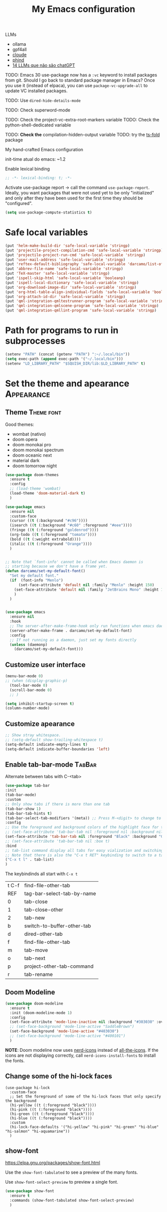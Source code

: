 :PROPERTIES:
:header-args:    :results silent
:END:
#+TITLE: My Emacs configuration
#+STARTUP: indent show2levels

LLMs
- ollama
- gpf4all
- [[https://claude.ai/login?returnTo=%2F][cloude]]
- [[https://www.phind.com/search?home=true][phind]]
- [[https://www.infoworld.com/article/3700869/14-llms-that-arent-chatgpt.html][14 LLMs que não são chatGPT]]


TODO: Emacs 30 use-package now has a =:vc= keyword to install packages from git. Should I go
      back to standard package manager in Emacs? Once you use it (instead of elpaca), you
      can use =package-vc-upgrade-all= to update VC installed packages.

TODO: Use ~dired-hide-details-mode~

TODO: Check superword-mode

TODO: Check the project-vc-extra-root-markers variable
TODO: Check the python-shell-dedicated variable

TODO: *Check the* compilation-hidden-output variable
TODO: try the [[https://github.com/emacs-tree-sitter/ts-fold][ts-fold]] package


My hand-crafted Emacs configuration

init-time atual do emacs: ~1.2

Enable lexical binding
#+begin_src emacs-lisp
;; -*- lexical-binding: t; -*-
#+end_src

Activate use-package report -> call the command ~use-package-report~. Ideally, you want
packages that were not used yet to be only "initialized" and only after they have been
used for the first time they should be "configured".
#+begin_src emacs-lisp
(setq use-package-compute-statistics t)
#+end_src

* Safe local variables
#+begin_src emacs-lisp
(put 'helm-make-build-dir 'safe-local-variable 'stringp)
(put 'projectile-project-compilation-cmd 'safe-local-variable 'stringp)
(put 'projectile-project-run-cmd 'safe-local-variable 'stringp)
(put 'user-mail-address 'safe-local-variable 'stringp)
(put 'reftex-default-bibliography 'safe-local-variable 'darcamo/list-of-strings-p)
(put 'abbrev-file-name 'safe-local-variable 'stringp)
(put 'TeX-master 'safe-local-variable 'stringp)
(put 'ispell-skip-html 'safe-local-variable 'booleanp)
(put 'ispell-local-dictionary 'safe-local-variable 'stringp)
(put 'org-download-image-dir 'safe-local-variable 'stringp)
(put 'org-html-table-align-individual-fields 'safe-local-variable 'booleanp)
(put 'org-attach-id-dir 'safe-local-variable 'stringp)
(put 'qml-integration-qmltestrunner-program 'safe-local-variable 'stringp)
(put 'qml-integration-qmlscene-program 'safe-local-variable 'stringp)
(put 'qml-integration-qmllint-program 'safe-local-variable 'stringp)
#+end_src

* Path for programs to run in subprocesses
#+begin_src emacs-lisp
(setenv "PATH" (concat (getenv "PATH") ":~/.local/bin"))
(setq exec-path (append exec-path '("~/.local/bin")))
(setenv "LD_LIBRARY_PATH" "$SQUISH_DIR/lib:$LD_LIBRARY_PATH" t)
#+end_src

* Set the theme and apearance                                            :Appearance:
** Theme                                                                :Theme:font:
Good themes:
- wombat (nativo)
- doom opera
- doom monokai pro
- doom monokai spectrum
- doom oceanic next
- material dark
- doom tomorrow night
#+begin_src emacs-lisp
(use-package doom-themes
  :ensure t
  :config
  ;; (load-theme 'wombat)
  (load-theme 'doom-material-dark t)
  )

(use-package emacs
  :ensure nil
  :custom-face
  (cursor ((t (:background "#c96"))))
  (isearch ((t (:background "#c60" :foreground "#eee"))))
  (fringe ((t (:foreground "goldenrod"))))
  (org-todo ((t (:foreground "tomato"))))
  (bold ((t (:weight extrabold))))
  (italic ((t (:foreground "Orange"))))
  )


;; Note that `font-info' cannot be called when Emacs daemon is
;; starting because we don't have a frame yet.
(defun darcamo/set-my-default-font()
  "Set my default font."
  (if  (font-info "Menlo")
      (set-face-attribute 'default nil :family "Menlo" :height 150)
    (set-face-attribute 'default nil :family "JetBrains Mono" :height 120)
    )
  )


(use-package emacs
  :ensure nil
  :hook
  ;; The server-after-make-frame-hook only run functions when emacs daemon creates a frame
  (server-after-make-frame . darcamo/set-my-default-font)
  :config
  ;; If not running as a daemon, just set my fonts directly
  (unless (daemonp)
    (darcamo/set-my-default-font)))
#+end_src

** Customize user interface
#+begin_src emacs-lisp
(menu-bar-mode 0)
;; (when (display-graphic-p)
  (tool-bar-mode 0)
  (scroll-bar-mode 0)
  ;; )

(setq inhibit-startup-screen t)
(column-number-mode)
#+end_src

** Customize apearance
#+begin_src emacs-lisp
;; Show stray whitespace.
;; (setq-default show-trailing-whitespace t)
(setq-default indicate-empty-lines t)
(setq-default indicate-buffer-boundaries 'left)
#+end_src

** Enable tab-bar-mode                                                      :TabBar:
Alternate between tabs with C-<tab>
#+begin_src emacs-lisp
(use-package tab-bar
:init
(tab-bar-mode)
:custom
;; Only show tabs if there is more than one tab
(tab-bar-show 1)
(tab-bar-tab-hints t)
(tab-bar-select-tab-modifiers '(meta)) ;; Press M-<digit> to change to that tab
:config
;; Use the foreground and background colors of the highlight face for the active bar
;; (set-face-attribute 'tab-bar-tab nil :foreground nil :background nil :inherit 'highlight)
(set-face-attribute 'tab-bar-tab nil :foreground "Black" :background "GoldenRod" :inherit 'highlight)
;; (set-face-attribute 'tab-bar-tab nil :box t)
:bind
;; tab-list command display all tabs for easy vialization and switching
;; Note that there is also the "C-x t RET" keybinding to switch to a tab by name
("C-x t l" . tab-list)
)
#+end_src

The keybindinds all start with =C-x t=
| t C-f | find-file-other-tab        |
| REF   | tag-bar-select-tab-by-name |
| 0     | tab-close                  |
| 1     | tab-close-other            |
| 2     | tab-new                    |
| b     | switch-to-buffer-other-tab |
| d     | dired-other-tab            |
| f     | find-file-other-tab        |
| m     | tab-move                   |
| o     | tab-next                   |
| p     | project-other-tab-command  |
| r     | tab-rename                 |
** Doom Modeline
#+begin_src emacs-lisp
(use-package doom-modeline
  :ensure t
  :init (doom-modeline-mode 1)
  :config
  (set-face-attribute 'mode-line-inactive nil :background "#303030" :overline t)
  ;; (set-face-background 'mode-line-active "SaddleBrown")
  (set-face-background 'mode-line-active "#403030")
  ;; (set-face-background 'mode-line-active "#400101")
  )
#+end_src

*NOTE*: Doom modeline now uses [[https://github.com/rainstormstudio/nerd-icons.el][nerd-icons]] instead of [[https://github.com/domtronn/all-the-icons.el][all-the-icons]]. If the icons are not
displaying correctly, call =nerd-icons-install-fonts= to install the fonts.

** Change some of the hi-lock faces
#+begin_src elisp
(use-package hi-lock
  :custom-face
  ;; Set the foreground of some of the hi-lock faces that only specify the background
  (hi-yellow ((t (:foreground "black"))))
  (hi-pink ((t (:foreground "black"))))
  (hi-green ((t (:foreground "black"))))
  (hi-blue ((t (:foreground "black"))))
  :custom
  (hi-lock-face-defaults '("hi-yellow" "hi-pink" "hi-green" "hi-blue" "hi-salmon" "hi-aquamarine"))
  )
#+end_src

** COMMENT Telephone Line
Alternative modeline similar to powerline

https://github.com/dbordak/telephone-line

** show-font
https://elpa.gnu.org/packages/show-font.html

Use the =show-font-tabulated= to see a preview of the many fonts.

Use =show-font-select-preview= to preview a single font.

#+begin_src emacs-lisp
(use-package show-font
  :ensure t
  :commands (show-font-tabulated show-font-select-preview)
  )
#+end_src

* Completion framework                                                   :Completion:
** COMMENT Ido Mode                                                        :IdoMode:
#+begin_src emacs-lisp
(ido-mode 1)
(ido-everywhere)
(setq ido-enable-flex-matching t)
(fido-mode)
#+end_src

** imenu
#+begin_src emacs-lisp
(use-package emacs
  :ensure nil
  :custom
  (imenu-flatten 'group))
#+end_src

** Vertico                                                                 :Vertico:
Veja atalhos do vertigo em https://github.com/minad/vertico#key-bindings
*** Basic configuration
#+begin_src emacs-lisp
;; Enable vertico
(use-package vertico
  :ensure t
  :custom
  ;; (vertico-scroll-margin 0) ;; Different scroll margin
  ;; (vertico-count 20) ;; Show more candidates
  ;; (vertico-resize t) ;; Grow and shrink the Vertico minibuffer
  (vertico-cycle t)  ;; Enable cycling for `vertico-next/previous'
  :init
  (vertico-mode)
  :bind ( :map vertico-map
          ;; Note that you can also use C-M-f and C-M-b to move cursor between directories
          ("C-l" . backward-kill-sexp))
  :hook
  ;; Clean up file path when typing
  (rfn-eshadow-update-overlay . vertico-directory-tidy)
  )


;; Persist history over Emacs restarts. Vertico sorts by history position.
(use-package savehist
  :init
  (savehist-mode))


;; A few more useful configurations...
(use-package emacs
  :custom
  (enable-recursive-minibuffers t)  ;; Enable recursive minibuffers

  ;; Hide commands in M-x which do not work in the current mode.  Vertico
  ;; commands are hidden in normal buffers. This setting is useful beyond
  ;; Vertico.
  (read-extended-command-predicate #'command-completion-default-include-p)

  ;; Do not allow the cursor in the minibuffer prompt
  (minibuffer-prompt-properties
   '(read-only t cursor-intangible t face minibuffer-prompt))


  ;; (add-hook 'minibuffer-setup-hook #'cursor-intangible-mode)

  )
#+end_src

*** COMMENT Extra packages: vertico-mouse
#+begin_src emacs-lisp
(use-package vertico-mouse
  :after vertico
  :init
  (vertico-mouse-mode))
#+end_src

** Orderless                                                             :Orderless:
#+begin_src emacs-lisp
;; Optionally use the `orderless' completion style.
(use-package orderless
  :ensure t
  :custom
  ;; Configure a custom style dispatcher (see the Consult wiki)
  ;; (orderless-style-dispatchers '(+orderless-consult-dispatch orderless-affix-dispatch))
  ;; (orderless-component-separator #'orderless-escapable-split-on-space)
  (completion-styles '(orderless basic))
  (completion-category-defaults nil)
  (completion-category-overrides '((file (styles basic partial-completion)))))
#+end_src

** Marginalia                                                           :Marginalia:
#+begin_src emacs-lisp
(use-package marginalia
  :ensure t
  ;; Either bind `marginalia-cycle` globally or only in the minibuffer
  :bind (("M-A" . marginalia-cycle)
         :map minibuffer-local-map
         ("M-A" . marginalia-cycle))

  ;; The :init configuration is always executed (Not lazy!)
  :init

  ;; Must be in the :init section of use-package such that the mode gets
  ;; enabled right away. Note that this forces loading the package.
  (marginalia-mode))
#+end_src

** all-the-icons-completion                                            :AllTheIcons:
#+begin_src emacs-lisp
(use-package all-the-icons-completion
:ensure t
:config
(all-the-icons-completion-mode)
;; (add-hook 'marginalia-mode-hook #'all-the-icons-completion-marginalia-setup)
;; :hook
;; (marginalia-mode . all-the-icons-completion-marginalia-setup)
)
#+end_src

** Consult                                                     :Keybindings:Consult:

Use "M-x" e digite "^consult" para ver os diversos comandos.

Nota: Alguns comandos possuem múltiplos grupos. Vc pode filtrar para um grupo específico
usando "letra" + SPC. Exemplo, o comando ~consult-buffer~ possui grupos "buffer (b)", "file
(f)" e "bookmark" (m). Digitar "f SPC" vai limitar o completion a apenas arquivos.

#+begin_src emacs-lisp
(use-package consult
  :ensure t
  :bind (
         ;; Global keybindings
         ("M-i" . consult-imenu)
         ;; ("M-I" . consult-imenu-multi)

         ;; C-c keybindigs
         ;; ("C-c h" . consult-history)
         ("C-c m" . consult-mode-command)
         ;; ("C-c k" . consult-kmacro)

         ;; C-x bindings (ctl-x-map)
         ("C-x b" . consult-buffer)
         ("C-x 4 b" . consult-buffer-other-window)
         ("C-x 5 b" . consult-buffer-other-frame)
         ("C-x r b" . consult-bookmark)

         ;; M-g bindings
         ("M-g e" . consult-compile-error)
         ("M-g f" . consult-flymake)
         ("M-g g" . consult-goto-line)
         ("M-g M-g" . consult-goto-line)
         ("M-g o" . consult-outline)
         ("M-g m" . consult-mark)
         ("M-g k" . consult-global-mark)
         ("M-g i" . consult-imenu)
         ("M-g I" . consult-imenu-multi)

         ;; Other bindings
         ("M-y" . consult-yank-pop)
         ("<help> a" . consult-apropos)

         ;; M-s bindings
         ("M-s d" . consult-find)
         ("M-s D" . consult-locate)
         ("M-s g" . consult-grep)
         ("M-s G" . consult-git-grep)
         ("M-s r" . consult-ripgrep)
         ("M-s l" . consult-line)
         ("M-s L" . consult-line-multi)
         ("M-s m" . consult-multi-occur)
         ("M-s k" . consult-keep-lines)
         ("M-s u" . consult-focus-lines)
         ("M-s s" . consult-yasnippet)

         ;; Isearch integration
         ;; Isearch integration
         ("M-s e" . consult-isearch-history)
         :map isearch-mode-map
         ("M-e" . consult-isearch-history)         ;; orig. isearch-edit-string
         ("M-s e" . consult-isearch-history)       ;; orig. isearch-edit-string
         ("M-s l" . consult-line)                  ;; needed by consult-line to detect isearch
         ("M-s L" . consult-line-multi)           ;; needed by consult-line to detect isearch

         ;; Keybindings only in org-mode
         :map org-mode-map (("M-i" . consult-outline))
         )

  ;; Enable automatic preview at point in the *Completions* buffer. This is
  ;; relevant when you use the default completion UI.
  :hook (completion-list-mode . consult-preview-at-point-mode)

  ;; The :init configuration is always executed (Not lazy)
  :init

  ;; Optionally configure the register formatting. This improves the register
  ;; preview for `consult-register', `consult-register-load',
  ;; `consult-register-store' and the Emacs built-ins.
  (setq register-preview-delay 0.5
        register-preview-function #'consult-register-format)

  ;; Optionally tweak the register preview window.
  ;; This adds thin lines, sorting and hides the mode line of the window.
  (advice-add #'register-preview :override #'consult-register-window)

  ;; Use Consult to select xref locations with preview
  (setq xref-show-xrefs-function #'consult-xref
        xref-show-definitions-function #'consult-xref)

  ;; Configure other variables and modes in the :config section,
  ;; after lazily loading the package.
  :config

  ;; Optionally configure preview. The default value
  ;; is 'any, such that any key triggers the preview.
  ;; (setq consult-preview-key 'any)
  ;; (setq consult-preview-key "M-.")
  ;; (setq consult-preview-key '("S-<down>" "S-<up>"))
  ;; For some commands and buffer sources it is useful to configure the
  ;; :preview-key on a per-command basis using the `consult-customize' macro.
  (consult-customize
   consult-theme :preview-key '(:debounce 0.2 any)
   consult-ripgrep consult-git-grep consult-grep
   consult-bookmark consult-recent-file consult-xref
   consult--source-bookmark consult--source-file-register
   consult--source-recent-file consult--source-project-recent-file
   ;; :preview-key "M-."
   :preview-key '(:debounce 0.4 any))

  ;; Optionally configure the narrowing key.
  ;; Both < and C-+ work reasonably well.
  (setq consult-narrow-key "<") ;; "C-+"

  ;; Optionally make narrowing help available in the minibuffer.
  ;; You may want to use `embark-prefix-help-command' or which-key instead.
  ;; (define-key consult-narrow-map (vconcat consult-narrow-key "?") #'consult-narrow-help)

  ;; By default `consult-project-function' uses `project-root' from project.el.
  ;; Optionally configure a different project root function.
  ;;;; 1. project.el (the default)
  ;; (setq consult-project-function #'consult--default-project--function)
  ;;;; 2. vc.el (vc-root-dir)
  ;; (setq consult-project-function (lambda (_) (vc-root-dir)))
  ;;;; 3. locate-dominating-file
  ;; (setq consult-project-function (lambda (_) (locate-dominating-file "." ".git")))
  ;;;; 4. projectile.el (projectile-project-root)
  ;; (autoload 'projectile-project-root "projectile")
  ;; (setq consult-project-function (lambda (_) (projectile-project-root)))
  ;;;; 5. No project support
  ;; (setq consult-project-function nil)
  )
#+end_src

** Consult-dir                                                             :Consult:
#+begin_src emacs-lisp
(use-package consult-dir
  :ensure t
  :bind (("C-x C-d" . consult-dir)
         ;; :map vertico-map
         ;; ("C-x C-d" . consult-dir)
         ;; ("C-x C-j" . consult-dir-jump-file)
         ))
#+end_src

** COMMENT Consult-project                                                 :Consult:
#+begin_src emacs-lisp
(use-package consult-project
  :ensure (consult-project :type git :host github :repo "Qkessler/consult-project")
  :bind
  (("M-s p" . consult-project))
  )
#+end_src

** consult-jump-project                                                    :Consult:
Quickly jump between projects, their files and buffers with consult.

#+begin_src emacs-lisp
(use-package consult-jump-project
  :ensure (consult-jump-project :type git :host github :repo "jdtsmith/consult-jump-project")
  :bind ("C-x p p" . consult-jump-project)
  )
#+end_src

** Other useful consult commands                                           :Consult:
- consult-minor-mode-men
  - Filter the groups with "g", "i", "l" and "o"

** Embark                                                       :Keybindings:Embark:
Note: During a prefix key (e.g. =C-x=, =C-c=, etc) you can use =C-h= to see all possible
completions for that prefix key. This is nicer than which key because you can use search.

Note: If you use =C-u= before calling ~embark-act~, then the session will be kept after the
action is performed (you will still be in the minibuffer)
#+begin_src emacs-lisp
(use-package embark
  :ensure t

  :bind
  (("C-." . embark-act)         ;; pick some comfortable binding
   ("C-;" . embark-dwim)        ;; good alternative: M-.
   ("C-h B" . embark-bindings)
   :map embark-file-map
   ;; Add sudo-edit as an action for files
   ("s" . sudo-edit)
   ) ;; alternative for `describe-bindings'

  ;; :custom
  ;; ;; Instead of the popup with actions when embark is activated, use
  ;; ;; completions to choose the action.
  ;; ;;
  ;; ;; NOTE: In the completions, if you type "@" you can then use the
  ;; ;; keybinding of the action
  ;; (embark-prompter 'embark-completing-read-prompter)

  :init
  ;; Replace the key help with a completing-read interface -> type
  ;; "C-h" after a prefix key to see completions
  (setq prefix-help-command #'embark-prefix-help-command)

  :config

  ;; Hide the mode line of the Embark live/completions buffers
  (add-to-list 'display-buffer-alist
               '("\\`\\*Embark Collect \\(Live\\|Completions\\)\\*"
                 nil  ;; I don't need any specific action functions
                 ;; The following lines are the "action alist" passed to
                 ;; display-buffer. For now, I only want to remove the
                 ;; mode-line.
                 (window-parameters (mode-line-format . none))
                 )))

;; Consult users will also want the embark-consult package.
(use-package embark-consult
  :ensure t
  :after (embark consult)
  :demand t ; only necessary if you have the hook below
  ;; if you want to have consult previews as you move around an
  ;; auto-updating embark collect buffer
  :hook
  (embark-collect-mode . consult-preview-at-point-mode))
#+end_src

** Corfu                                                                     :Corfu:
#+begin_src emacs-lisp
(use-package corfu
  :ensure t
  ;; Optional customizations
  :custom
  (corfu-cycle t)                ;; Enable cycling for `corfu-next/previous'
  ;; (corfu-auto t)                 ;; Enable auto completion
  ;; (corfu-commit-predicate nil)   ;; Do not commit selected candidates on next input
  ;; (corfu-quit-at-boundary t)     ;; Automatically quit at word boundary
  ;; (corfu-quit-no-match t)        ;; Automatically quit if there is no match
  (corfu-preview-current nil)    ;; Disable current candidate preview
  ;; (corfu-preselect-first nil)    ;; Disable candidate preselection
  ;; (corfu-echo-documentation nil) ;; Disable documentation in the echo area
  ;; (corfu-scroll-margin 5)        ;; Use scroll margin

  ;; You may want to enable Corfu only for certain modes.
  ;; :hook ((prog-mode . corfu-mode)
  ;;        (shell-mode . corfu-mode)
  ;;        (eshell-mode . corfu-mode))

  ;; Recommended: Enable Corfu globally.
  ;; This is recommended since dabbrev can be used globally (M-/).
  :init
  (global-corfu-mode)

  :bind (:map corfu-map
              ("<end>" . corfu-last)
              ("<home>" . corfu-first)
              ("<next>" . corfu-scroll-up)
              ("<prior>" . corfu-scroll-down)
              ))

;; A few more useful configurations...
(use-package emacs
  :ensure nil
  :init
  ;; TAB cycle if there are only few candidates
  (setq completion-cycle-threshold 3)

  ;; Emacs 28: Hide commands in M-x which do not apply to the current mode.
  ;; Corfu commands are hidden, since they are not supposed to be used via M-x.
  ;; (setq read-extended-command-predicate
  ;;       #'command-completion-default-include-p)

  ;; Enable indentation+completion using the TAB key.
  ;; `completion-at-point' is often bound to M-TAB.
  (setq tab-always-indent 'complete))

;; https://github.com/jdtsmith/kind-icon
;; Add nice icons in corfu popup
(use-package kind-icon
  :ensure t
  :after corfu
  :custom
  (kind-icon-default-face 'corfu-default) ; to compute blended backgrounds correctly
  :config
  (add-to-list 'corfu-margin-formatters #'kind-icon-margin-formatter))
#+end_src

** Acronyms                                                         :Acronym:abbrev:
Code to define many acronymms that I use
#+begin_src emacs-lisp

;; For each entry, the first element will be the expansion trigger, while the
;; second element is the expansion. Third element indicates if a plural
;; expansion should also be created (just adding s after the trigger). The
;; fourth element indicates if a corresponding "acronym expansion" should be
;; added to latex and org-mode. An acronym expansion corresponds to a trigger
;; which is the one in the list preceeded by "a" and the expansion will have the
;; corresponding acronyms functionality (acro package in latex and glossaries
;; package in org-mode).
(setq my-acronym-list '(
                        ;; token - expansion - use plural - add acronym expansion
                        ("arima" "ARIMA" nil t)
                        ("bd" "BD" nil t)
                        ("ber" "BER" t t)
                        ("blast" "BLAST" nil t)
                        ("bler" "BLER" t t)
                        ("bpsk" "BPSK" nil t)
                        ("bs" "BS" t t)
                        ("cam" "CAM" nil t)
                        ("cdf" "CDF" t t)
                        ("comp" "CoMP" nil t)
                        ("cqi" "CQI" nil t)
                        ("crs" "CRS" nil t)
                        ("csi" "CSI" nil t)
                        ("csit" "CSIT" nil t)
                        ("csr" "CSR" nil t)
                        ("dft" "DFT" t t)
                        ("dmrs" "DMRS" nil t)
                        ("dof" "DOF" t t)
                        ("dtdd" "DTDD" nil t)
                        ("fdd" "FDD" nil t)
                        ("gp" "GP" t t)
                        ("harq" "HARQ" nil t)
                        ("ia" "IA" nil t)
                        ("ic" "IC" nil t)
                        ("jp" "JP" nil t)
                        ("los" "LOS" nil t)
                        ("ls" "LS" nil t)
                        ("lte" "LTE" nil t)
                        ("mcs" "MCS" t t)
                        ("mimo" "MIMO" nil t)
                        ("miso" "MISO" nil t)
                        ("ml" "ML" nil t)
                        ("mlp" "MLP" nil t)
                        ("mmse" "MMSE" nil t)
                        ("mrt" "MRT" nil t)
                        ("mse" "MSE" nil t)
                        ("occ" "OCC" nil t)
                        ("ofdm" "OFDM" nil t)
                        ("pdf" "PDF" t t)
                        ("prb" "PRB" t t)
                        ("prr" "PRR" nil t)
                        ("psk" "PSK" nil t)
                        ("qam" "QAM" nil t)
                        ("qos" "QoS" nil t)
                        ("rb" "RB" t t)
                        ("re" "RE" t nil)
                        ("rsrp" "RSRP" nil t)
                        ("rsrq" "RSRQ" nil t)
                        ("rssi" "RSSI" nil t)
                        ("sdma" "SDMA" nil t)
                        ("sic" "SIC" nil t)
                        ("simo" "SIMO" nil t)
                        ("sinr" "SINR" t t)
                        ("siso" "SISO" nil t)
                        ("snr" "SNR" nil t)
                        ("srs" "SRS" nil t)
                        ("stbc" "STBC" nil t)
                        ("svd" "SVD" t t)
                        ("tdd" "TDD" nil t)
                        ("tti" "TTI" t t)
                        ("ue" "UE" t t)
                        ("ula" "ULA" t t)
                        ("ura" "URA" t t)
                        ("v2i" "V2I" nil t)
                        ("v2v" "V2V" nil t)
                        ("v2x" "V2X" nil t)
                        ("zf" "ZF" nil t)
                        ("vc" "você" t nil)
                        ))

;; List with elements in my-acronym-list where the third value is 't'
(setq plural-list (seq-filter (lambda (elem) (nth 2 elem)) my-acronym-list))

;; Construct an abbrev table for text mode from my-acronym-list
(define-abbrev-table 'my-text-mode-abbrev-table
  (append
   (mapcar (lambda (elem) (list (nth 0 elem) (nth 1 elem))) my-acronym-list)
   (mapcar (lambda (elem) (list (concat (nth 0 elem) "s") (concat (nth 1 elem) "s"))) plural-list)
   '(
     ("bayesian" "Bayesian")
     ("comunication" "communication")
     ("latence" "latency")
     ("manhattan" "Manhattan")
     ("trainning" "training")
     ("eachother" "each other")
     ("teh" "the")
     ("diferent" "different")
     ("diferent" "different")
     ("pp" "point process")
     )
   )
  )


(use-package dash
  :ensure t
  :defer t
  :config
  ;; The dash library provides the "-keep" function
  (define-abbrev-table 'my-latex-mode-abbrev-table
    (append
     (-keep (lambda (elem) (if (nth 3 elem) (list (concat "a" (nth 0 elem)) (concat "\\ac{" (nth 1 elem) "}")))) my-acronym-list)

     (-keep (lambda (elem) (if (nth 3 elem) (list (concat "a" (nth 0 elem) "s") (concat "\\acp{" (nth 1 elem) "}")))) plural-list)
     )
    )

  (define-abbrev-table 'my-org-mode-abbrev-table
    (append
     (-keep (lambda (elem) (if (nth 3 elem) (list (concat "a" (nth 0 elem)) (concat "ac:" (nth 1 elem))))) my-acronym-list)

     (-keep (lambda (elem) (if (nth 3 elem) (list (concat "a" (nth 0 elem) "s") (concat "acp:" (nth 1 elem))))) plural-list)
     )
    )
  )

(use-package emacs
  :ensure nil
  :defer t
  :custom
  ;; I will always modify my abbrev file manually or programatically and I don't
  ;; want emacs to mess the file
  (save-abbrevs nil)

  ;; Turn on abbrev-mode by default on all major modes
  (abbrev-mode t)
  :config
  (when (file-exists-p "~/.abbrev_defs")
    (read-abbrev-file "~/.abbrev_defs")
    )
  )
#+end_src

** Fill with comment
#+begin_src emacs-lisp
;; Fill with comment
(defun fill-with-comment(&optional character)
  "Insert as many comment characters as necessary to go untill
      fill-column."
  (interactive)
  (when (null character)
    (setq character "x"))
  (let (current beginning)
    (delete-horizontal-space)
    (setq current (point))
    (beginning-of-line)
    (setq beginning (point))
    (goto-char current)

    (setq number (- (min fill-column 80) (- current beginning)))

    (if (not (= current beginning))
        (progn
          (insert " ")
          (setq number (- number 1)))
      )
    (setq character (string-to-char character))
    (insert-char character number )
    )
  )


(use-package emacs
  :ensure nil
  :bind
  ([C-f1] . fill-with-comment)
  )
#+end_src

** Yasnippets                                                           :Yasnippets:
*** Config
Veja aqui
https://github.com/MatthewZMD/.emacs.d#yasnippet-1

Tip: Check the =yas-describe-tables= command

#+begin_src emacs-lisp
(use-package yasnippet
  :ensure t
  :init
  (yas-global-mode)
  :bind (:map yas-minor-mode-map
  ("C-c &" . nil) ;; Disable all keybindings with "C-c &" prefix (conflict with org-mode)
  )
  )

(use-package yasnippet-snippets
  :ensure t
  :after yasnippet)

(use-package consult-yasnippet
  :ensure t
  :commands consult-yasnippet
  )
#+end_src

*** Some helper functions used in my snippets
#+begin_src emacs-lisp
;; This method is used in the 'comment' yasnippets template
(defun darcamo/get-comment-block-start ()
  "Insert the correct comment start string for a block comment.
  This method is used in the 'comment' yasnippets template."
  (interactive)
  (if (equal ";" comment-start)
      ;; For emacs-lisp mode, we want two ';' symbols.
      ";;"
    ;; For all the other major modes, the line below inserts the correct
    ;; comment-start.
    (string-trim comment-start)
    )
  )

;; This method is used in the 'comment' yasnippets template
(defun darcamo/get-comment-block-end ()
  "Insert the correct comment end string for a block comment.
  This method is used in the 'comment' yasnippets template."
  (interactive)
  (string-trim comment-end)
  )


;; Get user name and e-mail address
(defun darcamo/get-user-name-and-email ()
  "Get the user full name and e-mail address from the variables
      'user-full-name' and 'user-mail-address'. This is useful for
      yasnippets. You can use this function in your snippets and if you
      need to change the email address for a project, for example, just
      change the variable 'user-mail-address' in a file variable or a
      directory variable, instead of changing the snippets."
  (interactive)
  (concat user-full-name " <" user-mail-address ">")
  )
#+end_src

* darcamo function
#+begin_src emacs-lisp
;; Got from http://stackoverflow.com/questions/17325713/looking-for-a-replace-in-string-function-in-elisp
(defun darcamo-replace-in-string (what with in)
  (replace-regexp-in-string (regexp-quote what) with in nil 'literal))


(defun darcamo/list-of-strings-p (arg)
  "Return t if ARG is a list of strings."
  (every 'stringp arg))


(defun darcamo/string-to-ascii (string)
  "Change a STRING containing unicode characters to ASCII.

Note that not all characters are replaced, but only the ones I usually
don't want."
  (s-replace-all
   '(
     ("“" . "\"")
     ("”" . "\"")
     ("→" . "->")
     ("–" . "-")
     ("—" . "-")
     ("…" . "...")
     ("’" . "'")
     ("‘" . "'")
     )
   string))


(defun darcamo/string-to-ascii-region (beg end)
  "Change text in BEG and END from unicode to ascii.

 Note that not all characters are replaced, only the ones I usually don't want."
  (interactive "r")
  (let (replacement)
    (save-restriction
      (narrow-to-region beg end)
      (save-excursion
        (setq replacement (darcamo/string-to-ascii (buffer-substring beg end)))
        (delete-region beg end)
        (goto-char beg)
        (insert replacement)))))


(defun darcamo/surround-region (beg end leftPart rightPart)
  "Surround the region (BEG, END) with LEFTPART and RIGHTPART."
  (interactive "r")
  (save-restriction
    (narrow-to-region beg end)
    (goto-char (point-min))
    (insert leftPart)
    (goto-char (point-max))
    (insert rightPart)))


(defun darcamo/surround-region-dowim (leftPart rightPart)
  "Surround a region with the content of LEFTPART and RIGHTPART variables.

If the region is not active, the region between the current point and
the point given by `forward-word' will be used."
  (interactive)
  (let (beg end)
    (if (and transient-mark-mode mark-active)
        ;; Region active code
        (progn (setq beg (region-beginning) end (region-end))
               (darcamo/surround-region beg end leftPart rightPart))
      ;; Region inactive code: beg = current point, end = end of the word
      (setq beg (point))
      (forward-word)
      (setq end (point))
      (darcamo/surround-region beg end leftPart rightPart))))


(defun darcamo/surround-with-command ()
  "Usefull to surround a region with a command.

If the command if not provided it will be asked in the minibuffer."
  (interactive)
  (let* ((command (read-from-minibuffer "Command Name: "))
         (leftPart (concat command "("))
         (rightPart ")"))
    (darcamo/surround-region-dowim leftPart rightPart)))


(defun browse-doi-url (url)
  "Open the URL corresponding to the specified DOI number in the browser."
  (interactive "sDoi Number: ")
  (browse-url (concat "http://dx.doi.org/" url)))


;; Time functions
(defun replace-nth-element (lista index valor)
  "Replace the element at position INDEX in LISTA with VALOR."
  (replace lista (list valor) :start1 index))


(defun get-current-year()
  "Get the current year."
  (interactive)
  (format-time-string "%Y" (current-time)))


(defun get-current-month()
  "Get the current month."
  (interactive)
  (capitalize (format-time-string "%B" (current-time))))


(defun get-me-an-org-id-for-the-month (categoryName)
  "Generate an org ID for my monthly expenses for CATEGORYNAME.

This is used only in my template for the finances of the month. It
return a suitable ID for the month sub-headline."
  (interactive)
  (concat (get-current-month) (get-current-year) categoryName))


(defun get-today-org-time-stamp ()
  "Insert a `time-stamp' for today.

The format is the same format that `org-mode' uses for inactive
timestamps."
  (interactive)
  (format-time-string "[%Y-%m-%d %a]" (current-time)))


(defun get-previous-month()
  "Get the name of the previous month."
  (interactive)
  (capitalize (format-time-string "%B"
                                  ;; decode-time retorna uma lista especificando a data/hora atual na forma
                                  ;; (SEC MINUTE HOUR DAY MONTH YEAR DOW DST ZONE). Depois substituo o dia
                                  ;; por 0. Com isso ao aplicar encode-time e em seguida format-time-string
                                  ;; eu vou pegar o mês anterior ao invés do mez atual (funciona até mesmo
                                  ;; para janeiro).
                                  (apply 'encode-time ( replace-nth-element (decode-time) 3 0)))))


(defun get-previous-month-year()
  "Get the year of the previous month.
This will be equal to the current yar except when we are in january"
  (interactive)
  (capitalize (format-time-string "%Y"
                                  ;; decode-time retorna uma lista especificando a data/hora atual na forma
                                  ;; (SEC MINUTE HOUR DAY MONTH YEAR DOW DST ZONE). Depois substituo o dia
                                  ;; por 0. Com isso ao aplicar encode-time e em seguida format-time-string
                                  ;; eu vou pegar o ano do mês anterior (igual ao ano atual, exceto se
                                  ;; estivermos em janeiro, quando ele retorna o ano anterior)
                                  (apply 'encode-time ( replace-nth-element (decode-time) 3 0)))))


(defun get-filebrowse-program-linux ()
  "Get the name of the file browser app to use to open a folder outside Emacs."
  (cond
   ((executable-find "nautilus") "nautilus")
   ((executable-find "dolphin") "dolphin")))


(defun browse-dir-linux (dir-as-string)
  "Open filebrowser in the DIR-AS-STRING directory in Linux."
  (interactive)
  (start-process-shell-command
   "browse"
   "*scratch*"
   ;; Trocar nautilus por pcmanfm para o lxde
   ;; (concat "xdg-open " (expand-file-name dir-as-string))
   (concat (get-filebrowse-program-linux) " " (expand-file-name dir-as-string))))


(defun browse-dir-macos (dir-as-string)
  "Open filebrowser in the DIR-AS-STRING directory in MacOS."
  (interactive)
  (start-process-shell-command
   "browse"
   "*scratch*"
   ;; Trocar nautilus por pcmanfm para o lxde
   (concat "open -a Finder " (expand-file-name dir-as-string))))


(defun browse-dir-windows (dir-as-string)
  "Open file explorer in the DIR-AS-STRING directory."
  (interactive)
  (start-process-shell-command
   "browse"
   "*scratch*"
   ;; Trocar nautilus por pcmanfm para o lxde
   (concat "start " (expand-file-name dir-as-string))))


(defun browse-dir (dir-as-string)
  "Open the file browser in directory DIR-AS-STRING."
  (cond
   ((system-type-is-linux) (browse-dir-linux dir-as-string))
   ((system-type-is-macos) (browse-dir-macos dir-as-string))
   ((system-type-is-windows) (browse-dir-windows dir-as-string))
   (t (message "browse-dir: Unknown system type"))))


(defun browse-dir-sftp (dir-as-string)
  "Use nautilus to open the ftp link in DIR-AS-STRING.

This works with something like sftp://darlan@<server>/home/blabla."
  (start-process-shell-command
   "browse"
   "*scratch*"
   (concat "nautilus --no-desktop " dir-as-string)))


(defun browse-default-dir  ()
  "Open filebrowser in the default directory."
  (interactive)
  (browse-dir default-directory))


(defun browse-default-dir-in-emacs ()
  "Open the default directory in Emacs with Dired.

The default directory is the directory of the file associated with the
current buffer."
  (interactive)
  (dired default-directory))


(defun get-terminal-fullpath ()
  "Return the path to the installed terminal emulator.

First it will try the tilix terminal emulator. If not installed
it will try gnome-terminal and if that is not installed it will
then try lxterminal."
  (seq-find
   'executable-find
   '("kitty" "tilix" "gnome-terminal" "konsole" "lxterminal" "xterm")))


(defun linux-terminal-dir (dir-as-string)
  "Open terminal in directory DIR-AS-STRING."
  (start-process-shell-command
   "browse"
   "*scratch*"
   ;; (concat (get-terminal-fullpath) " " (concat "--working-directory \"" (expand-file-name dir-as-string) "\""))
   (concat (get-terminal-fullpath))))


(defun linux-terminal-default-dir ()
  "Open terminal in the default directory."
  (interactive)
  (linux-terminal-dir default-directory))


(defun macos-terminal-dir (dir-as-string)
  "Open terminal in directory DIR-AS-STRING."
  (interactive)
  (start-process-shell-command
   "browse"
   "*scratch*"
   ;; (concat (get-terminal-fullpath) " " (concat "--working-directory \"" (expand-file-name dir-as-string) "\""))
   (concat "open -n -a Terminal " dir-as-string)))


(defun macos-terminal-default-dir ()
  "Open terminal in the default directory."
  (interactive)
  (macos-terminal-dir default-directory))


(defun open-terminal-default-dir ()
  "Open terminal in the default directory."
  (interactive)
  (if (system-type-is-linux)
      (linux-terminal-default-dir)
    (macos-terminal-default-dir)))


(defun ver-pdf-no-evince (pdf &optional page)
  "Open a PDF using evince in page PAGE."
  (start-process-shell-command
   "evince"
   "*scratch*"
   (if page
       (format "evince -i %s %s" page pdf)
     (format "evince %s" pdf))))


(defun ver-pdf-no-acroread (pdf)
  "Open a PDF using acroread."
  (start-process-shell-command
   "acroread"
   "*scratch*"
   (concat "acroread " pdf)))


;; You need to have a script called pdfxchange
(defun ver-pdf-no-pdfxchange (pdf)
    "Open a PDF using pdfxchange."
  (start-process-shell-command
   "pdfxchange"
   "*scratch*"
   (concat "pdfxchange " pdf)))


;; Abrir no OpenOffice
(defun abrir-no-openoffice (documento)
  "Open document DOCUMENTO using openoffice."
  (start-process-shell-command
   "openoffice"
   "*scratch*"
   (concat "libreoffice.org -o " "\"" documento "\"")))


;; Ver vídeo
(defun ver-arquivo-de-video (video-file)
  "Open a video file VIDEO-FILE using vlc."
  (start-process-shell-command
   "vlc"
   "*scratch*"
   (concat "vlc " (surround-with-quotes video-file))))


(defun surround-with-quotes (filename)
  "Surround a given FILENAME with quotes.

This is useful to pass that file name to functions to be executed in the
shell, since we would have to scape some characters otherwise."
  (message (concat "\"" filename "\"")))


;; Run shell command from given folder
(defun run-shell-command-from-folder (command folder)
  "Run a given COMMAND from the specified FOLDER."
  (interactive)
  (start-process-shell-command
   command
   "*scratch*"
   ;; (concat "/usr/bin/nautilus --no-desktop " (concat "\"" (expand-file-name dir-as-string) "\""))
   (concat "cd " (expand-file-name folder) " && " command)))


(defun buffer-exists (bufname)
  "Test if buffffer BUFNAME exists."
  (bufferp (get-buffer bufname)))


;; Dictionaries / Synonyms / Wikipedia

(defun lookup-wikipedia ()
  "Look up the word's in Wikipedia.

This command generates a url for Wikipedia.com and switches you to
browser. If a region is active (a phrase), lookup that phrase."
  (interactive)
  (let (myword myurl)
    (setq myword
          (if (and transient-mark-mode mark-active)
              (buffer-substring-no-properties (region-beginning) (region-end))
            (thing-at-point 'symbol)))

    (setq myword (replace-regexp-in-string " " "_" myword))
    (setq myurl (concat "http://en.wikipedia.org/wiki/" myword))
    (browse-url myurl)))


(defun system-type-is-linux ()
  "Return t if running on Linux."
  (interactive)
  "Return true if system is Linux"
  (string-equal system-type "gnu/linux"))


(defun system-type-is-windows ()
  "Return t if running on Windows."
  (interactive)
  "Return true if system Windows"
  (string-equal system-type "windows-nt"))


(defun system-type-is-macos ()
  "Return t if running on macOS."
  (interactive)
  "Return true if system MacOS"
  (string-equal system-type "darwin"))


(defun get-linux-distro-name ()
  "Return the Linux distribution name by reading /etc/os-release."
  (when (system-type-is-linux)
    (let ((command "awk -F= '/^NAME/{print $2}' /etc/os-release | tr -d '\"'"))
      (string-trim (shell-command-to-string command)))))


(defun darcamo/change-to-label (start end)
  "Change the text from START to END to lowercase and replace spaces with underscores.

This function is useful for creating labels from text, such as converting figure captions."
  (interactive "r")
  (save-excursion
    (save-restriction
      (narrow-to-region start end)
      ;; Replace spaces with underscores
      (goto-char (point-min))
      (while (search-forward " " nil t) (replace-match "_" nil t))

      ;; Convert text to lowercase and insert
      (let ((label (downcase (buffer-substring-no-properties start end))))
        (delete-region start end)
        (insert label)))))


;; Find duplicated words in a buffer
(defun darcamo/find-duplicated-words ()
  "Search forward for for a duplicated word."
  (interactive)
  (message "Searching for for duplicated words ...")
  (push-mark)
  ;; This regexp is not perfect
  ;; but is fairly good over all:
  (if (re-search-forward
       "\\b\\([^@ \n\t]+\\)[ \n\t]+\\1\\b" nil 'move)
      (message "Found duplicated word.")
    (message "End of buffer")))


(defun darcamo/is-scratch-buffer ()
  "Check if the buffer name is `*scratch*'."
  (string-equal (buffer-name) "*scratch*"))
#+end_src

* General Usability                                       :General:Usability:Utility:
** Configuration
#+begin_src emacs-lisp
(use-package emacs
  :ensure nil
  :mode
  ("\\.abbrev_defs\\'" . emacs-lisp-mode)
  :custom
  ;; Consider a period followed by a single space to be end of sentence.
  (sentence-end-double-space nil)

  ;; Display the distance between two tab stops as 4 characters wide.
  (tab-width 4)
  (indent-tabs-mode nil)

  (recentf-max-saved-items 100)

  ;; This controls how `toggle-truncate-lines` work. By default it
  ;; will truncate on any character (when word-wrap is nil).
  (word-wrap t)
  :init
  ;; Enable recentf-mode to save recent files
  ;; With this minor-mode emacs will save recent files when it exits
  (recentf-mode)

  ;; Deleta região selecionada quando tecla DEL ou digita algum texto
  (delete-selection-mode 1)

  ;; Treat 'y' or <CR> as yes, 'n' as no.
  (fset 'yes-or-no-p 'y-or-n-p)
  )

;; xxxxx Save backup files (files endind with ~) to specific directory xxxxxxxxx
(make-directory "~/tmp/emacs/auto-save/" t)
(setq backup-directory-alist
      `(("." . ,(expand-file-name "~/tmp/emacs/auto-save/"))))
;; xxxxxxxxxxxxxxxxxxxxxxxxxxxxxxxxxxxxxxxxxxxxxxxxxxxxxxxxxxxxxxxxxxxxxxxxxxxxx


;; Indicate in the (right) fringe which lines were wrapped by visual-line-mode
(setq visual-line-fringe-indicators '(left-curly-arrow right-curly-arrow))

;; Enable visual-fill-column-mode everytime visual-line-mode is enabled
(add-hook 'visual-line-mode-hook
          (lambda ()
            ;; (visual-fill-column-mode)  ;; Nice minor-mode, but it comflicts with git-gutter
            (use-package adaptive-wrap
              :ensure t
              :config
              (adaptive-wrap-prefix-mode))
            )
          )
#+end_src

** winner-mode
#+begin_src emacs-lisp
;; Winner mode
(use-package winner
  :config
  (winner-mode)
  )
#+end_src

** COMMENT rainbow-delimiters
#+begin_src emacs-lisp
(use-package rainbow-delimiters
  :ensure t
  :defer t
  :config
  (set-face-foreground 'rainbow-delimiters-depth-1-face "#c66")  ; red
  (set-face-foreground 'rainbow-delimiters-depth-2-face "#6c6")  ; green
  (set-face-foreground 'rainbow-delimiters-depth-3-face "#69f")  ; blue
  (set-face-foreground 'rainbow-delimiters-depth-4-face "#cc6")  ; yellow
  (set-face-foreground 'rainbow-delimiters-depth-5-face "#6cc")  ; cyan
  (set-face-foreground 'rainbow-delimiters-depth-6-face "#c6c")  ; magenta
  (set-face-foreground 'rainbow-delimiters-depth-7-face "#ccc")  ; light gray
  (set-face-foreground 'rainbow-delimiters-depth-8-face "#999")  ; medium gray
  (set-face-foreground 'rainbow-delimiters-depth-9-face "#666")  ; dark gray
  :hook
  (prog-mode . rainbow-delimiters-mode))
#+end_src

** conf-mode                                                               :Doxygen:
#+begin_src emacs-lisp
(use-package conf-mode
  ;; :ensure nil
  :mode
  ("\\PKGBUILD$" . conf-mode)
  ("\\Doxyfile" . conf-mode)
  )
#+end_src
** Ediff: use single frame
#+begin_src emacs-lisp
(use-package emacs
  :ensure nil
  :custom
  (ediff-window-setup-function 'ediff-setup-windows-plain)
)
#+end_src

** Keybindigns                                                         :Keybindings:
#+begin_src emacs-lisp
(defun start-term-zsh-or-bash ()
  "Start zsh, if available, or bash using `ansi-term'."
  (interactive)
  (let ((zsh "/bin/zsh")
        (bash "/bin/bash"))
    (if (file-executable-p zsh)
        (ansi-term zsh)
      (ansi-term bash))))


(use-package emacs
  :ensure nil
  :bind (
         ([f2] . delete-window)
         ([f3] . bury-buffer) ; put the current buffer at the end of the buffer list
         ([mouse-9] . bury-buffer) ; put the current buffer at the end of the buffer list
         ([C-f3] . unbury-buffer) ; change the buffert at the end of the buffer list to the current buffer
         ([mouse-8] . unbury-buffer) ; change the buffert at the end of the buffer list to the current buffer
         ([f4] . kill-current-buffer) ;C-x k
         ([C-f11] . browse-default-dir)
         ([S-f11] . browse-default-dir-in-emacs)
         ([C-S-f11] . open-terminal-default-dir)
         ("C-z" . eshell)
         ("M-z" . start-term-zsh-or-bash)
         ("C-c o" . other-frame) ; When there are multiple frames, change to another frame
         ("C-c r" . revert-buffer)
         ("C-x C-b" . ibuffer)
         ("C-x d" . duplicate-dwim)
         ;; Note that "C-x x t" calls `toggle-truncate-lines`. Thus, I
         ;; set "C-x x v" to toggle visual-line-mode
         ("C-x x v" . visual-line-mode)

         ;; Use "pause" to set a window as dedicated
         ([pause] . toggle-window-dedicated)
         )
  )

;; Default keybinging for complete-symbol is <C-M-i>
;;(global-set-key (kbd "<C-tab>") 'completion-at-point)


;; Note that the default keybind can also be used, which is "C-x c i"
;; (global-set-key (kbd "M-i") 'consult-imenu)
;; (global-set-key (kbd "M-I") 'imenu)  ;; Use Alt+Shift+i for standard imenu
#+end_src

** which-key
#+begin_src elisp
(use-package which-key
  :ensure t
  :config (which-key-mode)
  :diminish which-key-mode
  )
#+end_src

** windmove                                                            :Keybindings:
#+begin_src emacs-lisp
(use-package windmove
  :bind
  ;; Note that windmove has the "(windmove-default-keybindings 'shift)"
  ;; function to bind the keymaps, but it binds to a keymap specific to
  ;; windmove. I prefer to add them to the global keymap such that other modes
  ;; can overwrite it. This is mainly useful in org-mode.
  ("<S-right>" . windmove-right)
  ("<S-left>" . windmove-left)
  ("<S-up>" . windmove-up)
  ("<S-down>" . windmove-down)
  )
#+end_src

** Multiple Cursors                                                    :Keybindings:
#+begin_src emacs-lisp
(use-package multiple-cursors
  :ensure t
  :bind
  ("C-S-c C-S-c" . mc/edit-lines)
  ("C-S-c C-S-l" . mc/mark-all-like-this)
  ("C->" . mc/mark-next-like-this)
  ("C-<" . mc/mark-previous-like-this))


(use-package ace-mc
  :ensure t
  :bind (
         ("C-)" . ace-mc-add-multiple-cursors)
         ("C-M-)" . ace-mc-add-single-cursor)))
#+end_src

** git-gutter
#+begin_src emacs-lisp
(use-package git-gutter
  :ensure t
  :config
  (global-git-gutter-mode +1)
  ;; The default is " GitGutter", but I don't want to waste
  ;; space in the modeline with that
  (setq git-gutter:lighter ""))
#+end_src

** Go to last change                                                   :Keybindings:
#+begin_src emacs-lisp
(use-package goto-last-change
  :ensure t
  :bind ("C-x C-n" . goto-last-change))
#+end_src

** comment-dwim-2                                                      :Keybindings:
#+begin_src emacs-lisp
(use-package comment-dwim-2
  :ensure t
  :bind ("M-;" . comment-dwim-2)
  :config
  (setq comment-dwim-2--inline-comment-behavior 'reindent-comment))
#+end_src

** Extra packages                                                      :Keybindings:
#+begin_src emacs-lisp
(use-package diminish
 :ensure t)

;; While autorevert is a native functionality, we use "use-package" here as a way to diminish its modline
(use-package autorevert
  :defer t
  :diminish auto-revert-mode)

(use-package discover-my-major
  :ensure t
  :bind
  ;; Discover Major mode keybindings with 'discover-my-major'
  ("C-h C-m" . discover-my-major)
  )

(use-package drag-stuff
  :ensure t
  :bind (
         ;; Allow you to use M-up and M-down to move a line up or down
         ([(meta up)] . drag-stuff-up)
         ([(meta down)] . drag-stuff-down)
         ([(meta right)] . drag-stuff-right)
         ([(meta left)] . drag-stuff-left)
         )
  )

(use-package rainbow-mode
  :ensure t
  :defer t
  :hook
  (help-mode . rainbow-mode)  ;; Enable by default in help buffers (useful for faces)
  :config
  ;; Add help-mode to rainbow-html-colors-major-mode-list such that HTML colors are also colored
  (add-to-list 'rainbow-html-colors-major-mode-list 'help-mode)
  (add-to-list 'rainbow-html-colors-major-mode-list 'org-mode)
  (add-to-list 'rainbow-html-colors-major-mode-list 'qml-mode)
  )


(use-package expand-region
  :ensure t
  :bind (
         ("C-=" . er/expand-region)
         ("C-M-=" . er/contract-region)
         )
  )

(use-package smartparens
  :ensure t
  :defer t
  :hook
  (prog-mode . smartparens-mode)
  (markdown-mode . smartparens-mode)
  (org-mode . smartparens-mode)
  :config
  ;; Stop pairing single quotes in elisp
  (sp-local-pair 'emacs-lisp-mode "'" nil :actions nil)
  (sp-local-pair 'org-mode "=" "=" :actions '(wrap))
  (sp-local-pair 'org-mode "~" "~" :actions '(wrap))
  (sp-local-pair 'org-mode "*" "*" :actions '(wrap))
  (sp-local-pair 'org-mode "/" "/" :actions '(wrap))
  )

(use-package unfill
  :ensure t
  :bind
  (("M-Q" . unfill-paragraph))
  )

(use-package anzu
  :ensure t
  :init
  (global-anzu-mode)
  ;; Remap query-replace and query-replace-regexp with anzu versions
  (global-set-key [remap query-replace] 'anzu-query-replace)
  (global-set-key [remap query-replace-regexp] 'anzu-query-replace-regexp)
  )

(use-package lorem-ipsum
  :ensure t
  :commands (Lorem-ipsum-insert-list Lorem-ipsum-insert-sentences Lorem-ipsum-insert-paragraphs)
  )
#+end_src

** ace window: Easily jump to any window with "C-x o"                          :Ace:
Replace the standard ~other-window~ (=C-x o=) function with ace-window.

Note that with a prefix argument (=C-u=) ace-window swaps to current and the other window.
With *two* prefix arguments (=C-u C-u=) it deletes the other window instead.

You can also start by calling ace-window and then decide to switch the action to delete or
swap etc. By default the bindings are:
x - delete window
m - swap windows
M - move window
c - copy window
j - select buffer
n - select the previous window
u - select buffer in the other window
c - split window fairly, either vertically or horizontally
v - split window vertically
b - split window horizontally
o - maximize current window
? - show these command bindings

#+begin_src emacs-lisp
(use-package ace-window
  :ensure t
  :bind
  ([remap other-window] . ace-window)
  )
#+end_src

** Find-file-at-point                                                         :ffap:
Replace regular find-file and related functions with ffap versions
#+begin_src emacs-lisp
(use-package ffap
  :init
  (ffap-bindings)
  )
#+end_src

*** Disable ffap bindings in dired-mode buffers                              :Dired:
Getting the file name at point is problematic in dired buffers, since it requires me to
delete the text in order to use the completion system to open a file.
#+begin_src emacs-lisp
(use-package dired
  ;; :custom
  ;; (dired-at-point-require-prefix t)
  :bind (:map dired-mode-map
              ("C-x C-f" . ido-find-file)
              )
  )
#+end_src

** sudo-edit                                                                  :sudo:
#+begin_src emacs-lisp
(use-package sudo-edit
  :ensure t
  :commands sudo-edit
  )
#+end_src

** World clock
Use the ~world-clock~ command to see the times
#+begin_src emacs-lisp
(use-package emacs
  :ensure nil
  :custom
  (zoneinfo-style-world-list '(
                               ("America/Fortaleza" "Fortaleza")
                               ;; ("America/New_York" "New York")
                               ;; ("Europe/London" "London")
                               ;; ("Europe/Paris" "Paris")
                               ;; ("CET" "Stockholm")
                               ("Australia/Sydney" "Sydney")
                               ("America/Vancouver" "Vancouver")
                               ("Asia/Kolkata" "India")
                               ))
  )

#+end_src

** Address Mode: Buttonize URLs and e-mail addresses
You can open links by clicking or with the =C-c RET= keybinding.

#+begin_src emacs-lisp
;; global-goto-address-mode is only available since Emacs28
(when (fboundp 'global-goto-address-mode)
  (global-goto-address-mode 1)
  )
#+end_src

** auto-insert
#+begin_src emacs-lisp
(use-package autoinsert
  :custom
  (auto-insert-directory (concat user-emacs-directory "auto-insert"))
  :config
  (add-to-list 'auto-insert-alist
               (cons '(cmake-mode "Basic CMakeLists template")
                     "CMakeLists.txt"))
  (add-to-list 'auto-insert-alist
               (cons '("conanfile.txt" "Basic conanfile template")
                     "conanfile.txt"))
  (add-to-list 'auto-insert-alist
               (cons '("CMakePresets.json" "Basic CMakePresets template")
                     "CMakePresets.json"))
  (add-to-list 'auto-insert-alist
               (cons '("CMakeUserPresets.json" "Basic CMakeUserPresets template")
                     "CMakeUserPresets.json"))
  (add-to-list 'auto-insert-alist
               (cons '("qmldir" "Basic qmldir template")
                     "qmldir"))
  )
#+end_src

** pulsar
#+begin_src emacs-lisp
(use-package pulsar
  :ensure t
  :config
  (add-to-list 'pulsar-pulse-functions 'jump-to-register)
  (add-to-list 'pulsar-pulse-functions 'pixel-scroll-interpolate-down)
  (add-to-list 'pulsar-pulse-functions 'pixel-scroll-interpolate-up)

  (pulsar-global-mode 1)
  )
#+end_src

** googles -> Highlight modified region using pulse
#+begin_src emacs-lisp
(use-package goggles
  :ensure t
  :hook ((prog-mode text-mode) . goggles-mode)
  :config
  (setq-default goggles-pulse t)) ;; set to nil to disable pulsing
#+end_src

** COMMENT olivetti -> similar to writeroom and darkroom
#+begin_src emacs-lisp
(use-package olivetti
  :ensure t
  :bind ("C-x x o" . olivetti-mode)
  )
#+end_src

** TODO turbo-log
Check https://github.com/Artawower/turbo-log

** TODO file-info
https://github.com/Artawower/file-info.el

** helpful
A better Emacs *help* buffer

#+begin_src emacs-lisp
(use-package helpful
  :ensure t
  :bind
  (("C-h f" . #'helpful-callable)
   ("C-h v" . #'helpful-variable)
   ("C-h k" . #'helpful-key)
   ("C-h x" . #'helpful-command))
  )
#+end_src

** Setting display-buffer-alist: bottom-buffer-manager
Here I only define an "action function" that I can use when adding an entry to
=display-buffer-alist=. When this "action function" is used, it will try to display the
buffer in the following order of preference:
- If there is already a window displaying the buffer, use that.
- If there is a window displaying the =*compilation*= buffer, use that.
- If none of the above, display the buffer at bottom.


#+begin_src emacs-lisp
(use-package bottom-buffer-manager
  :ensure (bottom-buffer-manager :type git :host github :protocol ssh
                                 :repo "darcamo/bottom-buffer-manager" :depth nil)
  :commands (bottom-buffer-manager-display-action-function))
#+end_src

* Scrolling and mouse                                               :Mouse:Scrolling:
#+begin_src emacs-lisp
;; (setq scroll-step 1)
;; (setq scroll-margin 1)
(setq scroll-conservatively 101)
;; (setq scroll-up-aggressively 0.01)
;; (setq scroll-down-aggressively 0.01)
;; (setq auto-window-vscroll nil)
;; (setq fast-but-imprecise-scrolling nil)
(setq mouse-wheel-scroll-amount '(3 ((shift) . 1)))
(setq mouse-wheel-progressive-speed nil)
;; ;; Horizontal Scroll
;; (setq hscroll-step 1)
;; (setq hscroll-margin 1)

(pixel-scroll-precision-mode)
#+end_src

* Version control
** Magit                                                                     :Magit:
#+begin_src emacs-lisp
(use-package transient
  :ensure (transient :type git :host github :repo "magit/transient")
  )

(use-package magit
  :ensure t
  :bind ("C-x g" . magit-status)
  :custom
  (magit-diff-refine-hunk t)  ;; Note sure about the effect of this one
  (magit-format-file-function 'magit-format-file-nerd-icons)
  )


;; Add an option to magit to update all submodules
;; You can use "-r" to add "--recursive"
;; https://www.reddit.com/r/emacs/comments/1187mmq/can_magit_update_synce_and_init_all_submodules/
(defun evz/setup-magit-submodule-update-all ()
  (unless (condition-case nil
              (transient-get-suffix 'magit-submodule "U")
            (error nil)) ;; catch error if suffix does not exist, and return nil to (unless)
    (transient-define-suffix magit-submodule-update-all (args)
      "Update all submodules"
      :class 'magit--git-submodule-suffix
      :description "Update all modules    git submodule update --init [--recursive]"
      (interactive (list (magit-submodule-arguments "--recursive")))
      (magit-with-toplevel
        (magit-run-git-async "submodule" "update" "--init" args)))
    (transient-append-suffix 'magit-submodule '(2 -1) ;; add as last entry in the 3rd section
      '("U" magit-submodule-update-all))))

(add-hook 'magit-mode-hook #'evz/setup-magit-submodule-update-all)
#+end_src

*** Magit with Difftastic
See [[https://tsdh.org/posts/2022-08-01-difftastic-diffing-with-magit.html][this link]].

*** Magit-delta
You need to install the =delta= program in the machine.

In Arch Linux, the name of the package is =git-delta=.

#+begin_src emacs-lisp
(defun has-delta? ()
  "Return t if the delta program is installed."
  (if (executable-find "delta")
      t
    nil))

(when (has-delta?)
  ;; We only add the magit-delta package if delta is installed in the machine.
  (use-package magit-delta
  :ensure t
  :hook (magit-mode . magit-delta-mode)))
#+end_src
** Git timemachine
#+begin_src emacs-lisp
(use-package git-timemachine
  :ensure t
  :commands (git-timemachine)
  )
#+end_src

** Blamer
#+begin_src emacs-lisp
(use-package blamer
  :ensure t
  ;; :demand t
  :commands (blamer-show-posframe-commit-info blamer-mode global-blamer-mode)
  :bind (("s-i" . blamer-show-posframe-commit-info))
  ;; :defer 20
  :custom
  (blamer-idle-time 0.3)
  (blamer-min-offset 70)
  ;; (blamer-datetime-formatter "[%s] ")
  ;; (blamer-author-formatter "%s ")
  ;; (blamer-commit-formatter "✏ %s")
  (blamer-self-author-name "🙋")
  (blamer-type 'visual)
  ;; :custom-face
  ;; (blamer-face ((t :foreground "#7a88cf"
  ;;                  :background nil
  ;;                  :height 140
  ;;                  :italic t)))
  ;; :config
  ;; (global-blamer-mode 1)
  )
#+end_src

** magit-todos                                                               :Magit:
#+begin_src emacs-lisp
(use-package magit-todos
  :ensure t
  :after magit
  :config (magit-todos-mode 1)
  :custom
  (magit-todos-exclude-globs '(".git/" "debug-adapters" "snippets/" "org-mode-setup/new_task.org"))
  )
#+end_src

* COMMENT Emacs server
#+begin_src emacs-lisp
(require 'server)
(unless (server-running-p)
  (server-start))
#+end_src

* Artist-mode
#+begin_src emacs-lisp
(use-package artist
  :defer artist
  :hook
  (artist-mode . (lambda ()
   (add-to-list 'prettify-symbols-alist '("->" . "→"))
   (setq prettify-symbols-unprettify-at-point t)
   (prettify-symbols-mode)
   ))
  )
#+end_src

* Spell and grammar checking                                          :SpellChecking:
** Spell checking config
#+begin_src emacs-lisp
;; find aspell and hunspell automatically
(cond
 ;; try hunspell at first
 ;; if hunspell does NOT exist, use aspell
 ((executable-find "hunspell")
  (setq ispell-program-name "hunspell")
  (setq ispell-local-dictionary "english")  ;; en_US
  (setq ispell-local-dictionary-alist
        ;; Please note the list `("-d" "en_US")` contains ACTUAL parameters passed to hunspell
        ;; You could use `("-d" "en_US,en_US-med")` to check with multiple dictionaries
        '(
          ("english" "[[:alpha:]]" "[^[:alpha:]]" "[']" t ("-d" "en_US") nil utf-8)
          ("brasileiro" "[[:alpha:]]" "[^[:alpha:]]" "[']" t ("-d" "pt_BR") nil utf-8)
          )))


 ((executable-find "aspell")
  (setq ispell-program-name "aspell")
  ;; (set-default 'ispell-local-dictionary "english")
  ;; Please note ispell-extra-args contains ACTUAL parameters passed to aspell
  (setq ispell-extra-args '("--sug-mode=ultra" "--lang=en_US"))))



;; Spell checking in org-mode files
;; Make spell checking ignore PROPERTIES and LOGBOOK drawers
(add-to-list 'ispell-skip-region-alist '(":\\(PROPERTIES\\|LOGBOOK\\):" . ":END:"))
;; Make spell checking ignore SRC blocks
(add-to-list 'ispell-skip-region-alist '("#\\+BEGIN_SRC" . "#\\+END_SRC"))

;; Skip some math environments
(add-to-list 'ispell-skip-region-alist '("\\\\begin{multline}" . "\\\\end{multline}"))
(add-to-list 'ispell-skip-region-alist '("\\\\begin{equation}" . "\\\\end{equation}"))
(add-to-list 'ispell-skip-region-alist '("\\\\begin{align}" . "\\\\end{align}"))
#+end_src

** Gramar checking config
See [[https://languagetool.org/pt-BR/premium][languagetool]] and the flycheck-languagetool package.

There is also lsp-grammarly, but it requires an account.
** Functions
#+begin_src emacs-lisp
;; Synonyms (Lookup in a browser)
(defun lookup-synonym ()
  "Look up the current word's synonyms in a browser.
    If a region is active (a phrase), lookup that phrase."
  (interactive)
  (let (myword myurl)
    (setq myword
          (if (and transient-mark-mode mark-active)
              (buffer-substring-no-properties (region-beginning) (region-end))
            (thing-at-point 'symbol)))

    (setq myword (replace-regexp-in-string " " "_" myword))
    (setq myurl (concat "http://thesaurus.reference.com/browse/" myword))
    (browse-url myurl)
    ))


(defun darcamo/toggle-ispell-dictionary ()
  "Toggle between 'english' and 'brasileiro' dictionaries."
  (interactive)
  (if (string= ispell-local-dictionary "english")
      (setq ispell-local-dictionary "brasileiro")
    (setq ispell-local-dictionary "english")
    )
  (message (concat "Set 'ispell-local-dictionary' to " ispell-local-dictionary))
  )
#+end_src

** Keybindings                                                         :Keybindings:
#+begin_src emacs-lisp
(use-package emacs
  :ensure nil
  :bind (
         ([f7] . ispell)
         ([S-f7] . ispell-region)
         ([C-f7] . darcamo/toggle-ispell-dictionary)
         ([f12] . ispell-word)

         ;; Use Ctrl + f12 to lookup the definition of the word at point in the
         ;; Cambridge dictionary and Ctrl + Shift + f12 to lookup for synonyms in
         ;; www.thesaurus.com
         ([C-f12] . dictionary-search)
         ;; ([C-f12] . dictionary-lookup-definition)
         ([C-S-f12] . lookup-synonym)
         ;; ([M-f12] . thesaurus-choose-synonym-and-replace)
         :map prog-mode-map
         ;; In any programming mode, change the F7 keybinding to be a programming
         ;; specific function that only spellchecks comments and strings
         ([f7] . ispell-comments-and-strings)
         )
  )
#+end_src

* Org-mode                                                                  :OrgMode:
** General
*** Config
#+begin_src emacs-lisp
(defun my-get-org-file-apps ()
  "Get the value that I want to pass to org-file-apps."
  '(
    (auto-mode . emacs)
    (directory . emacs)
    ("\\.mm\\'" . default)
    ("\\.x?html?\\'" . default)
    ("pdf" . "evince %s")
    ("\\.pdf::\\([0-9]+\\)\\'" . "evince -p %1 %s")  ;; Link containing a specific page
    ("\\.od[s|p|t]" . default)
    ("xmind" . "xmind-zen %s")
    )
  )

(use-package org
  :mode
  ;; Usa o org-mode para arquivos README
  ("README$" . org-mode)
  ;; Usa o org-mode para arquivos com extensão
  ("\.org_archive$" . org-mode)
  :custom
  ;; Enable org-indent-mode by default
  (org-startup-indented t)

  ;; When tags are added, sort them alfabetically. However, always put
  ;; the "ATTACH" tag at the end
  (org-tags-sort-function (lambda (x y)
                            (if (string= "attach" (downcase x))
                                nil
                              (if (string= "attach" (downcase y))
                                  t
                                (string< x y)))))

  (org-attach-use-inheritance t)

  (org-link-frame-setup '((vm . vm-visit-folder-other-frame)
                          (vm-imap . vm-visit-imap-folder-other-frame)
                          (gnus . org-gnus-no-new-news)
                          (file . find-file)
                          (wl . wl-other-frame)))
  (org-preview-latex-default-process 'dvisvgm)
  (org-hide-emphasis-markers t)  ;; font-lock should hide the emphasis markers
  (org-image-actual-width '(600))


  ;; T0D0 Keywords and colors
  (org-todo-keywords
   '((sequence "TODO(t)" "WAIT(w!)"  "|" "DONE(d!)" "DELE(e!)")
     (sequence "|" "CANC(c!)")
     (sequence "STARTED" "|")
     (sequence "CYCLIC" "|")
     (sequence "PROJ" "SOMEDAY" "|" "FINALIZADO(!)" "CANC(!)")
     (sequence "|" "FINALIZADO(!)") ; Para compras na internet após receber o produto e qualificar
     ;; (sequence "TODO(t) STARTED WAIT(w@/!) | PUBLISHED(p) REJECTED(r@/!)")
     ))

  ;; General
  (org-directory (if (system-type-is-windows) "~/../../Dropbox/org/"
                   "~/org"))

  ;; Change C-a and C-e behaviour in org-mode
  (org-special-ctrl-a/e t)

  ;; Indica se uma linha em branco deve ser inserida antes de um heading, mas não
  ;; antes de uma lista. O ideal é usar auto, mas parece não funcionar direito
  (org-blank-before-new-entry
   '((heading . auto) (plain-list-item . nil)))

  ;; tell org-mode to use the default system programn to open open office documents
  (org-file-apps (my-get-org-file-apps))

  ;; When editing source code (with C-c ') Show edit buffer in the
  ;; current window, keeping all other windows.
  (org-src-window-setup 'current-window)

  ;; The column to which tags should be indented in a headline. If this
  ;; number is positive, it specifies the column.  If it is negative, it
  ;; means that the tags should be flushright to that column.  For example,
  ;; -80 works well for a normal 80 character screen.
  ;;
  ;; We use the value -85 here because in org-mode we set the value of fill-column
  ;; to 90. Then we need 3 characters for the ellipsis and a bit more because the
  ;; "ATTACH" tag uses a larger font size.
  (org-tags-column -85)

  ;; Disallow editing invisible parts (folded headlines) to avoid accidental
  ;; modifications.
  (org-catch-invisible-edits 'error)

  ;; Non-nil means single character alphabetical bullets are allowed.
  (org-list-allow-alphabetical t)

  ;; Logging
  ;; insert state change notes and time stamps into a drawer called LOGBOOK
  (org-log-into-drawer t)

  ;; Properties
  ;; Set global properties such that you do not need a line such as
  ;; #+PROPERTY: Effort_ALL 0 0:10 0:20 0:30 1:00 2:00 3:00 4:00 8:00
  ;; in the beginning of each org file.
  (org-global-properties
   '(("Effort_ALL". "0 0:10 0:20 0:30 1:00 1:30 2:00 3:00 4:00 5:00 6:00 7:00 8:00")))

  ;; Persistent Tags
  (org-tag-persistent-alist
   '(
     ("ignore" . ?I)
     ("Doutorado" . ?d) ("noexport" . ?N) ("Errands" . ?E) ("crypt" . ?C) ("Projeto" . ?p) ("Leituras" . ?l)

     ;; An exclusive group with either Home or Trabalho. Trabalho is a
     ;; group tag that matches both "Atlântico" and "GTEL"
     (:startgroup . nil) ("Home" . ?h)
     (:startgrouptag) ("Trabalho" . ?t) (:grouptags) ("Atlântico" . ?a) ("GTEL" . ?g) ("Teradici") (:endgrouptag)
     (:endgroup . nil)

     (:startgroup . nil) ("Someday" . ?s) ("NextActions" . ?n) (:endgroup . nil)
     ))

  ;; Speed Commands
  ;; Enable speed-commands
  ;; Non-nil means, activate single letter commands at beginning of a headline.
  ;; Press "?" in the beginning of a headline to see the available commands.
  (org-use-speed-commands t)

  ;; Stuck Projects
  ;; Let's assume that you, in your own way of using Org mode, identify
  ;; projects with a tag "ProjTasks", and that you use a TODO keyword MAYBE
  ;; to indicate a project that should not be considered yet. Let's further
  ;; assume that the TODO keyword DONE marks finished projects, and that NEXT
  ;; and TODO indicate next actions. The tag "ProjInfo" indicates that the
  ;; headline is a information headline and should not be counted. Finally,
  ;; if the project contains the special word "IGNORE" anywhere, it should
  ;; not be listed either. In this case you would start by identifying
  ;; eligible projects with a tags/todo match1 ‘+ProjTasks/-MAYBE-DONE’, and
  ;; then check for TODO, NEXT, ProjInfo, and IGNORE in the subtree to identify
  ;; projects that are not stuck. The correct customization for this is
  (org-stuck-projects
   '("+Projeto-Someday/-MAYBE-DONE-FINALIZADO-CANC" ("NEXT" "TODO" "STARTED") ("ProjInfo")
     "\\<IGNORE\\>"))

  ;; Org-bibtex
  (org-bibtex-prefix "BIB_")
  (org-bibtex-export-arbitrary-fields t)
  ;; (setq org-bibtex-autogen-keys)
  :init



  ;; Allow unicode non-breaking space before and after org-mode emphasis
  ;;
  ;; By default it is not allowed and something like "/text/ bla" the "text" would
  ;; not be in italics. Here we change org-emphasis-regexp-components to allow " "
  ;; before and after org-mode emphasis.
  ;; See this question https://stackoverflow.com/questions/1218238/how-to-make-part-of-a-word-bold-in-org-mode
  (setcar org-emphasis-regexp-components "-[:space:]('\"{ ")
  (setcar (nthcdr 1 org-emphasis-regexp-components) "-[:space:].,:!?;'\")}\\[ ")
  (org-set-emph-re 'org-emphasis-regexp-components org-emphasis-regexp-components)

  (when (boundp 'org-speed-commands)
    (add-to-list 'org-speed-commands
                 '("d" org-decrypt-entry))
    )

  ;; (add-to-list 'org-modules 'org-tempo t)  ;; org-tempo add completions for "<KEY" to create blocks. See
  ;; (add-to-list 'org-modules 'org-inlinetask t)  ;; org-tempo add completions for "<KEY" to create blocks. See

  ;; Only the headline with the tag is a project. Any children are part of the
  ;; project and not project themselves.
  (add-to-list 'org-tags-exclude-from-inheritance "Projeto")

  :hook
  (org-mode . (lambda () (setq fill-column 90)))
  (org-mode . (lambda () (outline-minor-mode t)))

  ;; Integration with Windmove
  (org-shiftup-final . windmove-up)
  (org-shiftdown-final . windmove-down)
  (org-shiftright-final . windmove-right)
  (org-shiftleft-final . windmove-left)
  )
#+end_src

*** Functions
#+begin_src emacs-lisp
;; Used in a speed comamnd
(defun ded/org-show-next-heading-tidily ()
  "Show next entry, keeping other entries closed."
  (if (save-excursion (end-of-line) (outline-invisible-p))
      (progn (org-show-entry) (show-children))
    (outline-next-heading)
    (unless (and (bolp) (org-at-heading-p))
      (org-up-heading-safe)
      (hide-subtree)
      (error "Boundary reached"))
    (org-overview)
    (org-reveal t)
    (org-show-entry)
    (show-children)))


;; Used in a speed comamnd
(defun ded/org-show-previous-heading-tidily ()
  "Show previous entry, keeping other entries closed."
  (let ((pos (point)))
    (outline-previous-heading)
    (unless (and (< (point) pos) (bolp) (org-at-heading-p))
      (goto-char pos)
      (hide-subtree)
      (error "Boundary reached"))
    (org-overview)
    (org-reveal t)
    (org-show-entry)
    (show-children)))

;; https://stackoverflow.com/questions/10969617/hiding-markup-elements-in-org-mode
(defun darcamo/org-toggle-emphasis ()
  "Toggle hiding/showing of org emphasize markers."
  (interactive)
  (if org-hide-emphasis-markers
      (set-variable 'org-hide-emphasis-markers nil)
    (set-variable 'org-hide-emphasis-markers t))
  (org-mode-restart))


;; Advice org-fill-paragraph such that id does nothing inside code blocks
;; src-block. This will be be binded to M-q in org-mode buffers
(defun my-org-fill-paragraph ()
  (interactive)
  (when (not (equal (org-element-type (org-element-at-point)) 'src-block))
    (org-fill-paragraph)))

(defun my-org-unfill-paragraph ()
  (interactive)
  (when (not (equal (org-element-type (org-element-at-point)) 'src-block))
    (unfill-paragraph)))
#+end_src

*** Keybindings                                                        :Keybindings:
#+begin_src emacs-lisp
;; Local Keybinding
(defun my-org-at-citation-p ()
  "docstring"
  (not (null (citar-org-key-at-point)))
  )

(use-package org
  :bind (
         ;; Map "C-c l" globally to org-store-link
         ("C-c l" . org-store-link)
         :map org-mode-map
         ([C-M-return] . org-meta-return)
         ([f8] . org-toggle-link-display)
         ([S-f8] . org-toggle-inline-images)
         ([C-f8] . darcamo/org-toggle-emphasis)

         ;; This will open a PDF file with the same name of the org-mode file
         ;; Useful when you are exporting the org-mode buffer to PDF
         ([f10] . (lambda () (interactive) (find-file (concat (file-name-sans-extension (file-name-nondirectory (buffer-file-name))) ".pdf"))))
         ([S-f10] . (lambda () (interactive) (find-file (concat (file-name-sans-extension (file-name-nondirectory (buffer-file-name))) ".html"))))
         ([S-f10] . (lambda () (interactive) (ver-pdf-no-evince (concat (file-name-sans-extension (file-name-nondirectory (buffer-file-name))) ".pdf"))))
         ([C-f10] . (lambda () (interactive) (browse-url (concat (file-name-sans-extension (file-name-nondirectory (buffer-file-name))) ".html"))))
         ("M-q" . my-org-fill-paragraph)
         ("M-Q" . my-org-unfill-paragraph)

         ;; xxxxx Enable Drag-stuff when not in an org-mode heading xxxxxxxxxxxxxxxxx
         ;; If cursor is in a headline or in a list item, use default org-mode
         ;; function, otherwise use drag-stuff function
         ("<M-up>" . (lambda ()
                       (interactive)
                       (call-interactively
                        (if (or (org-at-heading-p) (org-at-item-p) )
                            'org-metaup
                          'drag-stuff-up))))

         ;; If cursor is in a headline or in a list item, use default org-mode
         ;; function, otherwise use drag-stuff function
         ("<M-down>" . (lambda ()
                         (interactive)
                         (call-interactively
                          (if (or (org-at-heading-p) (org-at-item-p) )
                              'org-metadown
                            'drag-stuff-down))))

         ;; If cursor is in a headline, list item, or in a table,
         ;; use default org-mode function, otherwise use
         ;; drag-stuff function
         ("<M-right>" . (lambda ()
                          (interactive)
                          (call-interactively
                           (if (or (org-at-heading-p) (org-at-item-p) (org-at-table-p) (my-org-at-citation-p))
                               'org-metaright
                             'drag-stuff-right))))

         ;; If cursor is in a headline, list item, or in a table,
         ;; use default org-mode function, otherwise use
         ;; drag-stuff function
         ("<M-left>" . (lambda ()
                         (interactive)
                         (call-interactively
                          (if (or (org-at-heading-p) (org-at-item-p) (org-at-table-p) (my-org-at-citation-p))
                              'org-metaleft
                            'drag-stuff-left))))
         ;; xxxxxxxxxxxxxxxxxxxxxxxxxxxxxxxxxxxxxxxxxxxxxxxxxxxxxxxxxxxxxxxxxxxxxxxxx
         )
  )
#+end_src

** Agenda                                                                   :Agenda:
*** Config
#+begin_src emacs-lisp
;; My agenda super-agenda groups -> Used in my custom command to show the agenda
(setq my-agenda-org-super-agenda-groups '(
                                          (:name "Tarefas Concluídas"
                                                 :todo "DONE"
                                                 ;; :and (:regexp "State \"DONE\""
                                                 ;;               )
                                                 :face (:foreground "gray40")
                                                 :order 200) ;; Any item without order has a value of zero
                                          (
                                           :name "Started"
                                           :todo "STARTED")
                                          (
                                           :name "Importantes"
                                           :priority "A"
                                           :face "bold")
                                          (:name "Atrasadas"
                                                 :deadline past)
                                          (:name "Demais Tarefas"
                                                 :anything t)
                                          ))


(use-package org
  :bind ("C-c a" . org-agenda)
  :custom
  ;; Category Icons
  ;; ~/.emacs.d/Icons_For_Org-Mode_Category
  (org-agenda-category-icon-alist
   `(
     ("Papers" "/usr/share/icons/Humanity/mimes/24/application-pdf.svg" nil nil :ascent  center)
     ("Doutorado" ,(concat user-emacs-directory "Icons_For_Org-Mode_Category/registry-book.svg") nil nil :ascent  center)
     ("Book" ,(concat user-emacs-directory "Icons_For_Org-Mode_Category/registry-book.svg") nil nil :ascent  center)
     ("Carro" ,(concat user-emacs-directory "Icons_For_Org-Mode_Category/car.svg") nil nil :ascent  center)
     ("Escrever" ,(concat user-emacs-directory "Icons_For_Org-Mode_Category/write.svg") nil nil :ascent  center)
     ("Estudos" ,(concat user-emacs-directory "Icons_For_Org-Mode_Category/estudos.svg") nil nil :ascent  center)
     ("gtd" ,(concat user-emacs-directory "Icons_For_Org-Mode_Category/gtd.svg") nil nil :ascent  center)
     ("Refile" ,(concat user-emacs-directory "Icons_For_Org-Mode_Category/refile.svg") nil nil :ascent  center)
     ("IAB\\|GTEL\\|NAIVE\\|UFC.32\\|UFC.35\\|UFC.42" ,(concat user-emacs-directory "Icons_For_Org-Mode_Category/gtel.svg") nil nil :ascent  center)
     ("Patent" ,(concat user-emacs-directory "Icons_For_Org-Mode_Category/gtel25x25.png") nil nil :ascent  center)
     ("Projeto" ,(concat user-emacs-directory "Icons_For_Org-Mode_Category/project.svg") nil nil :ascent  center)
     ("Atlântico" ,(concat user-emacs-directory "Icons_For_Org-Mode_Category/atlantico.svg") nil nil :ascent center)
     ("Cíclicas" ,(concat user-emacs-directory "Icons_For_Org-Mode_Category/recycle.svg") nil nil :ascent center)
     ("Compras\\|Finanças" ,(concat user-emacs-directory "Icons_For_Org-Mode_Category/finances.svg") nil nil :ascent center)
     ("Someday" ,(concat user-emacs-directory "Icons_For_Org-Mode_Category/Global_thinking.svg") nil nil :ascent center)
     ("Stanford" ,(concat user-emacs-directory "Icons_For_Org-Mode_Category/graduate.svg") nil nil :ascent center)
     ("References" ,(concat user-emacs-directory "Icons_For_Org-Mode_Category/estudos.svg") nil nil :ascent  center)
     ("Eventos" ,(concat user-emacs-directory "Icons_For_Org-Mode_Category/event.svg") nil nil :ascent  center)
     ))

  ;; General
  (org-agenda-inhibit-startup t)

  ;; Vc pode incluir cada arquivo individualmente ou usar o comando abaixo para incluir todos
  ;; Including all org files from a directory into the agenda
  ;; (setq org-agenda-files (file-expand-wildcards "~/org/*.org"))
  ;; (setq org-agenda-files (quote ("~/org")))
  (org-agenda-files (file-name-concat org-directory "org-agenda-files.org"))


  (org-agenda-text-search-extra-files
   (append
    `(,(file-name-concat org-directory "escrever.org")
      ,(file-name-concat org-directory "supelec/supelec.org"))
    (directory-files (file-name-concat org-directory "OrgWiki/") t "^[^.#].*\\.\\(org$\\|org_archive$\\)")
    )
   )

  ;; Set refile targets to the agenda files
  (org-refile-targets '((org-agenda-files :maxlevel . 1)))

  ;; Use outline-path when refiling
  (org-refile-use-outline-path (quote file))

  ;; Non-nil means complete the outline path in hierarchical steps. We don't
  ;; want that, since we will use the refile with helm.
  (org-outline-path-complete-in-steps nil)

  ;; Faz com que tarefas escalonadas ou com deadlines não apareçam na lista
  ;; de todos (C-c a t)
  ;; (setq org-agenda-todo-ignore-with-date t)

  ;; Non-nil means, restore window configuration open exiting agenda.  Before
  ;; the window configuration is changed for displaying the agenda, the
  ;; current status is recorded.  When the agenda is exited with `q' or `x'
  ;; and this option is set, the old state is restored.
  (org-agenda-restore-windows-after-quit t)

  (org-tag-alist '((:startgrouptag)
                   ("Year")
                   (:grouptags)
                   ("{20[0-9][0-9]}")
                   (:endgrouptag)))

  ;; Custom agenda views
  (org-agenda-custom-commands
   '(
     ("a" "Agenda" (
                    (agenda "" ((org-super-agenda-groups my-agenda-org-super-agenda-groups)))
                    (tags-todo "NextActions" ((org-agenda-overriding-header "Task with tag NextActions")))
                    )
      )

     ("n" "Escolher tarefas para adicionar tag NextActions" todo "" (
                                                                     (org-agenda-todo-ignore-scheduled 'all)
                                                                     (org-agenda-filter-preset '("-NextActions" "-Finanças"))
                                                                     ))

     ("d" "Upcoming deadlines" agenda ""
      ((org-agenda-time-grid nil)
       (org-deadline-warning-days 365)
       (org-agenda-entry-types '(:deadline))
       ))
     ;; ("P" "Papers para Ler" tags-todo "+CATEGORY=\"LeituraDePapers\"")
     ("p" "Lista de Projetos" tags-todo "Projeto" ((org-use-tag-inheritance nil)))
     ("S" "Started Tasks" todo "STARTED" ((org-agenda-todo-ignore-with-date nil) (org-agenda-todo-ignore-scheduled nil)))
     ("W" "Tasks waiting on something" todo "WAIT" ((org-agenda-todo-ignore-with-date nil) (org-agenda-todo-ignore-scheduled nil)))
     ("R" "Refile New Notes and Tasks" tags "REFILE" ((org-agenda-todo-ignore-with-date nil) (org-agenda-todo-ignore-scheduled nil)))
     ;; ("g" "Agenda GTEL (exclui Francês e Home e Supélec)" agenda "" ((org-agenda-filter-preset (quote ("-Home" "-Francês" "-Supelec" "-Finanças")))))
     ;; ("f" "Agenda do Francês" agenda "" ((org-agenda-filter-preset (quote ("+Francês")))))
     ;; ("A" "Relatório de Atividades" agenda "" ((org-agenda-filter-preset (quote ("-Francês" "-Finanças" "-Revistas" "-Congressos" "-Feriado" "-Aniversários" "-CLOCK"))) (org-agenda-start-with-log-mode t) (org-agenda-archives-mode 'tree) (org-agenda-ndays 31)) "teste_relatorio.html")
     ("F" "Agenda das Finanças" agenda "" ((org-agenda-filter-preset (quote ("+Finanças")))))
     ;; Abaixo um exemplo de prefix key. Note que a primeira linha
     ;; (uma con-cell) serve para setar uma descrição para a
     ;; prefix key "h" e não é obrigatória.
     ;; ("h" . "HOME+Name tags searches") ; description for "h" prefix
     ;; ("hl" tags "+home+Lisa")
     ;; ("hp" tags "+home+Peter")
     ;; ("hk" tags "+home+Kim")
     ))



  ;; Agenda Sorting
  (org-agenda-sorting-strategy
   '(
     (agenda habit-down category-down time-up priority-down)
     (todo category-down priority-down)
     (tags priority-down category-keep)
     (search category-keep)
     )
   )
  )

(use-package org-indent
  :diminish org-indent-mode
  :commands org-indent-mode
  :defer t
  :hook
  (org-mode . org-indent-mode)
  )


(use-package org-tempo
  :defer t
  :commands (org-tempo-setup org-tempo-complete-tag)
  :hook
  (org-mode . org-tempo-setup)
  (org-tab-before-tab-emulation . org-tempo-complete-tag)
  )


(use-package org-super-agenda
  :ensure t
  :after org
  :custom
  (org-super-agenda-header-separator "--- ")
  :config
  (org-super-agenda-mode)

  ;; Customise some of the org-agenda faces
  ;; (set-face-attribute 'org-agenda-date nil :height 1.5 :foreground "Orange")
  (set-face-attribute 'org-agenda-date-today nil :height 1.5 :inherit 'org-agenda-date)
  )


;; (use-package origami
;;   :ensure t
;;   :after org-super-agenda
;;   :bind (:map org-super-agenda-header-map
;;               ;; Enable origami-mode in org-agenda
;;               ("<tab>" . origami-toggle-node)
;;               ;; ("C-M-p" . origami-previous-fold)
;;               ;; ("C-M-n" . origami-next-fold)
;;               )
;;   :hook
;;   (org-agenda-mode . origami-mode)
;;   )
#+end_src

** Attach
#+begin_src emacs-lisp
(use-package org-attach
  ;; The "attach" link type that I defined in my main gtd file uses the
  ;; org-attach-expand function.
  :commands (org-attach-expand org-attach-expand-link)
  :custom
  (org-attach-dir-relative t)

  ;; Only defined after org-attach is loaded
  (org-attach-store-link-p 'attached)

  (org-link-elisp-skip-confirm-regexp
   (regexp-opt '("org-open-file" "browse-dir-sftp" "browse-dir")))
                                        ; )
  )
#+end_src

** Extra packages for org-babel language suport
*** Jupyter
#+begin_src emacs-lisp
(use-package jupyter
  :defer t
  :ensure t
  )

(use-package jupyter-org-client
  :after jupyter
  :config
  (jupyter-org-define-key (kbd "M-<return>") (lambda () (interactive) (org-ctrl-c-ctrl-c) (org-babel-next-src-block)))
  (jupyter-org-define-key (kbd "C-M-p") (lambda () (interactive) (org-babel-previous-src-block) (next-line)))
  (jupyter-org-define-key (kbd "C-M-n") (lambda () (interactive) (org-babel-next-src-block) (next-line)))
  )

  ;; (defun darlan-exec ()
  ;;   "docstring"
  ;;   (interactive)
  ;;   (org-ctrl-c-ctrl-c) (org-babel-next-src-block)
  ;;   )
#+end_src

** Babel                                                                     :Babel:
#+begin_src emacs-lisp
(defun get-plantuml-jar-path ()
  "Get the path of the plantuml jar file."
  (let* ((distro-name (get-linux-distro-name))
         (is-ubuntu? (string= "Ubuntu" distro-name)))
    (if is-ubuntu?
        "/usr/share/plantuml/plantuml.jar"
      "/usr/share/java/plantuml/plantuml.jar")))


(use-package org
  :defer t
  :custom

  ;; General Configuration
  ;; turn-off confirmation when evaluating babel blocks
  (org-confirm-babel-evaluate nil)

  ;; If set to t, TAB works natively in code blocks (Deixa o TAB muito lento)
  (org-src-tab-acts-natively nil)

  ;; Don't add any leading space to code inside src blocks (default is 2 spaces)
  (org-edit-src-content-indentation 0)

  ;; Change this to the appropriated jar location
  (org-ditaa-jar-path "/usr/share/java/ditaa/ditaa-0.11.jar")

  ;; Change this to the appropriated jar location
  (org-plantuml-jar-path (get-plantuml-jar-path))

  :bind
  ( :map org-mode-map
  ("M-." . org-babel-pop-to-session)
  )

  :init
  ;; Load Languages
  (org-babel-do-load-languages
   'org-babel-load-languages
   '(
     ;; (R . nil)
     (ditaa . t)
     ;; (dot . nil)
     (emacs-lisp . t)
     ;; (gnuplot . t)
     ;; (haskell . t)
     ;; (ocaml . nil)
     (python . t)
     ;; ipython can be a better option then standard python
     ;;(ipython . t)
     (C . t)  ;; Adds 'C' and 'cpp' languages to org-babel
     ;; (ruby . nil)
     ;; (screen . nil)
     (shell . t)
     ;; (sql . nil)
     ;; (sqlite . nil)
     ;; (octave . t)
     ;; (matlab . t)
     (latex . t)
     (plantuml . t)
     (java . t)
     ;; (jupyter . t) ;; Requires the 'jupyter' emacs package and this must come last
     ))
  )
#+end_src

** Capture                                                                 :Capture:
*** Config
#+begin_src emacs-lisp
(setq my-financas-table-line-template "| | %^{Nome do gasto} | %^u | %^{Valor no débito} | %^{Valor no cartão} |")

(use-package org-capture
  :defer t
  :bind (("C-c c" . org-capture))
  :custom
  ;; Veja o E-mail [[wl:%25Newsletter/Org-Mode!#80wrgxs3yg.fsf@somewhere.org][Email from Sebastien Vauban: Re: {O} Feature request: two-l]]
  (org-capture-templates
        `(
          ;; xxxxx Start Capture a new tasks xxxxxxxxxxxxxxxxxxxxxxxxxxxxxxxx
          ("t" "Adiciona nova tarefa")
          ("tt" "Nova Tarefa rápida (refile depois)" entry
           (file+headline "refile.org" "Inbox")
           (file ,(concat user-emacs-directory "org-mode-setup/new_task.org")))
          ("ta" "Tarefa do Atlântico" entry
           (file+headline "atlantico.org" "Lista de Tarefas")
           (file ,(concat user-emacs-directory "org-mode-setup/new_task.org")))
          ("tp" "Tarefa do Projeto NCR" entry
           (file+headline "ufc51-NCR.org" "Lista de Tarefas do Projeto")
           (file ,(concat user-emacs-directory "org-mode-setup/new_task.org")))
          ("td" "Tarefa do Doutorado" entry
           (file+headline "doutorado.org" "Lista de Tarefas")
           (file ,(concat user-emacs-directory "org-mode-setup/new_task.org")))
          ("tc" "Tarefa dentro do clock atual" entry
           (clock)
           (file ,(concat user-emacs-directory "org-mode-setup/new_task.org")))
          ;; xxxxx End Capture a new tasks xxxxxxxxxxxxxxxxxxxxxxxxxxxxxxxxxx
          ;;
          ;; xxxxx Start Capture expenses data xxxxxxxxxxxxxxxxxxxxxxxxxxxxxxxxx
          ("f" "Adiciona novo gasto")
          ("fa" "Gasto com alimentação" table-line
           (id ,(get-me-an-org-id-for-the-month "Alimentação"))
           ,my-financas-table-line-template
           :table-line-pos "II-1"
           :immediate-finish t
           :jump-to-captured t)
          ("fc" "Gasto com contas" table-line
           (id ,(get-me-an-org-id-for-the-month "Contas"))
           ,my-financas-table-line-template
           :table-line-pos "II-1"
           :immediate-finish t
           :jump-to-captured t)
          ("ft" "Gasto com o carro ou transporte" table-line
           (id ,(get-me-an-org-id-for-the-month "Carro"))
           ,my-financas-table-line-template
           :table-line-pos "II-1"
           :immediate-finish t
           :jump-to-captured t)
          ("fe" "Gasto com Entretenimento" table-line
           (id ,(get-me-an-org-id-for-the-month "Entretenimento"))
           ,my-financas-table-line-template
           :table-line-pos "II-1"
           :immediate-finish t
           :jump-to-captured t)
          ("fd" "Gasto diversos" table-line
           (id ,(get-me-an-org-id-for-the-month "Diversos"))
           ,my-financas-table-line-template
           :table-line-pos "II-1"
           :immediate-finish t
           :jump-to-captured t)
          ;; xxxxx End Capture expenses data created with tasker xxxxxxxxxxxx
          ))
  )
#+end_src

*** Function to capture in other frame
#+begin_src emacs-lisp
;; Função que peguei na lista do org-mode
;; [[wl:%25Newsletter/Org-Mode!#877ha9nfgy.fsf@ginnungagap.bsc.es][Email from Lluís: {O} org-capture-other-frame]]
;; #########################################################################
;; # I've made a little function to launch org-capture on another frame,   #
;; # which is very handy when plugged into a hotkey and working with other #
;; # applications.                                                         #
;; #                                                                       #
;; # It lacks some settings that I already have active system wide (like   #
;; # no scrollbars, no toolbar and the like), so you should probably tune  #
;; # those (a defcustom for the frame parameters should suffice).          #
;; #                                                                       #
;; # In any case, tell me (directly, as I'm not not subscribed) if you're  #
;; # going to install this into org-mode. Otherwise I'll upload the        #
;; # snippet into emacs wiki:                                              #
;; #########################################################################

;; *Para usar, basta chamar a função my-org-capture-other-frame*
;; Para usar fora do emacs (com emacs --daemon rodando) tente algo como
;; : emacsclient -d $DISPLAY -e '(my-org-capture-other-frame)'
(defun my-org-capture-other-frame ()
  "Create a new frame and run org-capture."
  (interactive)
  (make-frame '((name . "Org-Capture")
                (width  . 120)
                (height .  20)
                (menu-bar-lines . 0)
                (tool-bar-lines . 0)
                (auto-lower . nil)
                (auto-raise . t)))
  (select-frame-by-name "Org-Capture")
  (if (condition-case nil
          (progn (org-capture) t)
        (error nil))
      (delete-other-windows)
    (my-org-capture-other-frame-cleanup)))

(defun my-org-capture-other-frame-cleanup ()
  "Close the Org-Capture frame."
  (if (equal "Org-Capture" (frame-parameter nil 'name))
      (delete-frame)))

(add-hook 'org-capture-after-finalize-hook 'my-org-capture-other-frame-cleanup)
#+end_src

** Clock In/Out
*** Functions
#+begin_src emacs-lisp
;; General Configuration
(defun my-clock-change-state (state)
  "If state is 'CYCLIC' return 'CYCLIC'. If it is any other todo keyword return
        'STARTED'. This is useful to set in the variable org-clock-in-switch-to-state."
  (interactive)
  (if (equal state "CYCLIC")
      (message "CYCLIC")
    (message "STARTED")
    )
  )


;; Automaticamente muda uma tarefa para STARTED se uma subtarefa for mudada p/ STARTED
;; Pegue em http://doc.norang.ca/org-mode.html#sec-15-44

;; Mark parent tasks as started
(defvar bh/mark-parent-tasks-started nil)

(defun bh/mark-parent-tasks-started ()
  "Visit each parent task and change TODO states to STARTED"
  (unless bh/mark-parent-tasks-started
    (when (equal org-state "STARTED")
      (let ((bh/mark-parent-tasks-started t))
        (save-excursion
          (while (org-up-heading-safe)
            (when (member (nth 2 (org-heading-components)) (list "TODO" "NEXT"))
              (org-todo "STARTED"))))))))

(add-hook 'org-after-todo-state-change-hook 'bh/mark-parent-tasks-started 'append)
#+end_src

*** Config
#+begin_src emacs-lisp
(use-package org-clock
  :custom
  ;; Change task state to STARTED when clocking in
  (org-clock-in-switch-to-state 'my-clock-change-state)

  ;; Sometimes I change tasks I'm clocking quickly - this removes clocked tasks with 0:00 duration
  (org-clock-out-remove-zero-time-clocks t)

  ;; When equal to "t", the current clocked task is included in clock reports
  (org-clock-report-include-clocking-task t)

  :bind
  (("C-c C-x C-j" . org-clock-goto))
  )

(use-package emacs
  :ensure nil
  :after org-clock
  :hook (post-command . (lambda ()
                          (let ((color (cond ((org-clocking-p) "green")
                                             (t "red"))))
                            (set-face-attribute 'mode-line nil :box `(:line-width 1 :color ,color))
                            )))
  )
#+end_src

** Crypt
#+begin_src emacs-lisp
(use-package epg
  :config
  ;; Org-crypt stoped working and emacs just hanged forever when trying to enncript.
  ;; In this link (https://stackoverflow.com/questions/76388376/emacs-org-encrypt-entry-hangs-when-file-is-modified)
  ;; I found the solution to set epg-wait-for-status to ignore.
  (fset 'epg-wait-for-status 'ignore)
  )

(use-package org-crypt
  :commands (org-decrypt-entry org-decrypt-entries org-encrypt-entry org-encrypt-entries)
  :custom
  (org-crypt-key "15798E79")

  ;; Possible values:
  ;; t        : Disable auto-save-mode for the current buffer
  ;;            prior to decrypting an entry.
  ;; nil      : Leave auto-save-mode enabled.
  ;;            This may cause data to be written to disk unencrypted!
  ;; 'ask     : Ask user whether or not to disable auto-save-mode
  ;;            for the current buffer.
  ;; 'encrypt : Leave auto-save-mode enabled for the current buffer,
  ;;            but automatically re-encrypt all decrypted entries
  ;;            *before* auto-saving.
  ;;            NOTE: This only works for entries which have a tag
  ;;            that matches `org-crypt-tag-matcher'.
  (org-crypt-disable-auto-save t)

  :config
  ;; (setq org-tags-exclude-from-inheritance (quote ("crypt" "Projeto")))
  (add-to-list 'org-tags-exclude-from-inheritance "crypt")
  ;; darcamo@gmail.com (see in the seahorse program)

  :init
  ;; Automatically encrypts everything that has the tag "crypt"
  ;; when you save the file
  (org-crypt-use-before-save-magic)
  )
#+end_src

** Export
*** Filter functions used in export
#+begin_src emacs-lisp
;; Use unicode character for non-breaking space in org-mode
;;
;; In org-mode one must use `\nbsp{}` to represent a non-breaking space. This is
;; replaced by `~` in Latex and by `&nbsp;` in HTML. However, its annoying and
;; ugly to have `\nbsp{}` in the org-mode buffer. The code below adds a filter
;; in org-export that replaces the unicode character for non-breaking space with
;; the appropriated value such that it can be used instead of `\nbsp{}`.
;; NOTE: You can enter the unicode non-breaking space with `C-x 8 SPC`
(defun darcamo/replace-unicode-non-break-space-org-filter (text backend info)
  "Replace the unicode character for nonbreaking space with '~' in latex,
'&nbsp;' in HTML, and a regular space in other backends."
  (if (org-export-derived-backend-p backend 'latex)
      (replace-regexp-in-string " "
                                "~"
                                text)
    (if (org-export-derived-backend-p backend 'html)
        (replace-regexp-in-string " "
                                  "&nbsp;"
                                  text)
      (replace-regexp-in-string " "
                                " "
                                text))
    )
  )


;; use speaker notes that work both with reveal.js and beamer
(defun darcamo/replace-notes-environment (text backend info)
  "Replace '\begin{notes} content \end{notes}' in beamer export
with a \note{content}. This is useful when you are creating
presentations in org-mode with both reveal and beamer. You can
add speaker notes inside '#+begin_notes' and '#+end_notes' as in
reveal."
  (if (org-export-derived-backend-p backend 'beamer)
      (replace-regexp-in-string "\\\\end{notes}"
                                "}"
                                (replace-regexp-in-string "\\\\begin{notes}"
                                                          "\\\\note{"
                                                          text))
    text
    )
  )
#+end_src

*** Config
#+begin_src emacs-lisp
(use-package org
  :config
  ;; Org Default Backends
  (add-to-list 'org-export-backends 'md)
  )


(use-package ox-extra
  :ensure org-contrib  ;; ox-extra is part of the org-contrib package
  :commands ox-extras-activate
  ;; NOTE: To avoid loading this package during emacs startup, the
  ;; ox-extras-activate function will be called in
  ;; org-export-before-processing
  ;;
  ;; :config
  ;; (ox-extras-activate '(ignore-headlines))
  )

(use-package ox
  :defer t
  :config
  (add-to-list 'org-export-filter-body-functions 'darcamo/replace-unicode-non-break-space-org-filter)
  (add-to-list 'org-export-filter-special-block-functions 'darcamo/replace-notes-environment)
  :custom
  (org-export-with-broken-links  'mark)
  :hook
  (org-export-before-processing . (lambda (arg) (ox-extras-activate '(ignore-headlines))))

  )


(use-package ox-latex
  :defer t
  :config
  (setq org-latex-pdf-process
        ;; This requires latexmk, but it has many advantages such as running
        ;; latex the correct number of times, support calling biber when
        ;; biblatex is used, etc
        '("latexmk -shell-escape -bibtex -output-directory=%o -lualatex %f")
        )
  (add-to-list 'org-latex-logfiles-extensions "glo")
  (add-to-list 'org-latex-logfiles-extensions "bbl")
  (add-to-list 'org-latex-logfiles-extensions "acn")
  (add-to-list 'org-latex-logfiles-extensions "ist")
  )
#+end_src

*** Latex templates
#+begin_src emacs-lisp
(use-package ox-latex
  :defer t
  :config
  (add-to-list
   'org-latex-classes
   '("sbrt"
     "\\documentclass{sbrt2017eng}
\\usepackage{hyperref}
\\usepackage[nolist]{acronym}
\\usepackage[backend=biber,doi=false,isbn=false, url=false, sorting=none, maxbibnames=3, giveninits=true, dateabbrev=true]{biblatex}
\\addbibresource{~/Dropbox/org/references/articles.bib}
\\addbibresource{~/Dropbox/org/references/articles_without_notes.bib}
\\usepackage{amssymb}
\\usepackage{amsmath}
\\usepackage{tikz}
\\usepackage{MathDefinitions}
[NO-DEFAULT-PACKAGES]  % do not include any of the default packages
[PACKAGES]             % \\usepackage statements for packages
[EXTRA]                % the stuff from #+LATEX_HEADER(_EXTRA)
     "
     ("\\section{%s}" . "\\section*{%s}")
     ("\\subsection{%s}" . "\\subsection*{%s}")
     ("\\subsubsection{%s}" . "\\subsubsection*{%s}")
     ("\\paragraph{%s}" . "\\paragraph*{%s}")
     ("\\subparagraph{%s}" . "\\subparagraph*{%s}")))

  ;; NOTE: hyperref PACKAGE IS NOT INCLUDED! Add the file variable
  ;; org-latex-hyperref-template and set it to nil
  (add-to-list
   'org-latex-classes
   '("IEEEtran"
     "\\documentclass{IEEEtran}
\\usepackage[utf8]{inputenc}
\\usepackage[T1]{fontenc}
\\usepackage{graphicx}
\\usepackage{longtable}
\\usepackage{amsmath}
\\usepackage{amssymb}
\\usepackage{capt-of}
\\usepackage{wrapfig}
\\usepackage{rotating}
\\usepackage[normalem]{ulem}
\\usepackage{MathDefinitions}
\\usepackage{siunitx}
\\usepackage{tikz}
\\usepackage{algorithm}
\\usepackage{algorithmic}
\\usepackage{booktabs}
\\usepackage{makecell}  % Provide the \\thead command
\\usepackage{subcaption}
\\usepackage[backend=biber,doi=false,isbn=false, url=false, sorting=none, maxbibnames=3, giveninits=true, dateabbrev=true]{biblatex}
\\usepackage[acronym, nomain, shortcuts, sanitizesort, nogroupskip, nopostdot, nonumberlist]{glossaries}
[NO-DEFAULT-PACKAGES]  % do not include any of the default packages
[PACKAGES]             % \\usepackage statements for packages
[EXTRA]                % the stuff from #+LATEX_HEADER(_EXTRA)
     "
     ("\\section{%s}" . "\\section*{%s}")
     ("\\subsection{%s}" . "\\subsection*{%s}")
     ("\\subsubsection{%s}" . "\\subsubsection*{%s}")
     ("\\paragraph{%s}" . "\\paragraph*{%s}")
     ("\\subparagraph{%s}" . "\\subparagraph*{%s}")))

  (add-to-list
   'org-latex-classes
   '("gtelabnt"
     "\\documentclass[doutorado, brazil, english]{gtelabnt}
\\usepackage{csquotes}
\\usepackage{MathDefinitions}
\\usepackage{booktabs}
[NO-DEFAULT-PACKAGES]  % do not include any of the default packages
[PACKAGES]             % \\usepackage statements for packages
[EXTRA]                % the stuff from #+LATEX_HEADER(_EXTRA)
     "
     ("\\chapter{%s}" . "\\chapter*{%s}")
     ("\\section{%s}" . "\\section*{%s}")
     ("\\subsection{%s}" . "\\subsection*{%s}")
     ("\\subsubsection{%s}" . "\\subsubsection*{%s}")
     ("\\paragraph{%s}" . "\\paragraph*{%s}")
     ("\\subparagraph{%s}" . "\\subparagraph*{%s}")))

  (add-to-list
   'org-latex-classes
   '("thesischapter"
     "\\documentclass{article}
\\usepackage{csquotes}
\\usepackage{MathDefinitions}
\\usepackage{booktabs}
\\usepackage{hyperref}
[NO-DEFAULT-PACKAGES]  % do not include any of the default packages
[PACKAGES]             % \\usepackage statements for packages
[EXTRA]                % the stuff from #+LATEX_HEADER(_EXTRA)
     "
     ("\\section{%s}" . "\\section*{%s}")
     ("\\subsection{%s}" . "\\subsection*{%s}")
     ("\\subsubsection{%s}" . "\\subsubsection*{%s}")
     ("\\paragraph{%s}" . "\\paragraph*{%s}")
     ("\\subparagraph{%s}" . "\\subparagraph*{%s}")))
  )
#+end_src

*** Functions
#+begin_src emacs-lisp
;; Orgtbl Translator function for the GitHub-Flavored-Markdown(GFM)
;; Taken from https://gist.github.com/yryozo/5807243
(defun orgtbl-to-gfm (table params)
  "Convert the Orgtbl mode TABLE to GitHub Flavored Markdown."
  (let* ((alignment (mapconcat (lambda (x) (if x "|--:" "|---"))
                               org-table-last-alignment ""))
         (params2
          (list
           :splice t
           :hline (concat alignment "|")
           :lstart "| " :lend " |" :sep " | ")))
    (orgtbl-to-generic table (org-combine-plists params2 params))))


(defun darcamo/save-buffer-and-export-to-last-target ()
  "Save the burrent buffer and export org-mode buffer to the last exported target"
  (interactive)
  (progn
    (save-buffer)
    (if org-export-dispatch-last-action
        (org-export-dispatch 4)
      (message "Please export to some target first"))
    )
  )
#+end_src

*** Keybindings                                                        :Keybindings:
#+begin_src emacs-lisp
(use-package org
  :defer t
  :bind (:map org-mode-map
              ([f9] . darcamo/save-buffer-and-export-to-last-target)
              ))
#+end_src

*** HTML and Reveal export
#+begin_src emacs-lisp
(use-package ox-html
:defer t
:custom
(org-html-html5-fancy t)
(org-html-doctype "html5")
(org-html-validation-link nil)
)
#+end_src

*** Jira                                                                      :Jira:
#+begin_src emacs-lisp
(use-package ox-jira
  :ensure t
  :defer t
  :init
  (add-to-list 'org-export-backends 'jira) ;; This will load ox-jira on demand
  )
#+end_src

*** COMMENT Use highlightjs for code blocks
See https://emacs.stackexchange.com/questions/9832/how-to-insert-the-content-of-a-org-modes-code-block-inside-precode-tags-whe

You need to add the CSS and JS links for highlightjs to your org-mode file
Try with the lines
: #+HTML_HEAD: <link rel="stylesheet" href="https://cdnjs.cloudflare.com/ajax/libs/highlight.js/11.6.0/styles/base16/zenburn.min.css">
: #+HTML_HEAD: <script src="https://cdnjs.cloudflare.com/ajax/libs/highlight.js/11.6.0/highlight.min.js"></script>
: #+HTML_HEAD: <script>hljs.highlightAll();</script>

#+begin_src emacs-lisp
(defun rasmus/org-html-wrap-blocks-in-code (src backend info)
  "Wrap a source block in <pre><code class=\"lang\">.</code></pre>"
  (when (org-export-derived-backend-p backend 'html)
    (replace-regexp-in-string
     "\\(</pre>\\)" "</code>\n\\1"
     (replace-regexp-in-string "<pre class=\"src src-\\([^\"]*?\\)\">"
                               "<pre>\n<code class=\"\\1\">\n" src))))

(add-to-list 'org-export-filter-src-block-functions
             'rasmus/org-html-wrap-blocks-in-code)

(setq org-html-htmlize-output-type nil)
#+end_src

*** COMMENT ODT and docx export
Set ~org-odt-preferred-output-format~ to "docx" to export to docx instead.
** Org useful functions
#+begin_src emacs-lisp
;; Quick Access to projects
(defun my-find-org-heading (projectName)
  (let (heading org-indirect-buffer-display)
    (setq heading (concat "* " projectName))
    (setq org-indirect-buffer-display 'current-window)
    (if (buffer-exists projectName)
        (switch-to-buffer projectName)
      ;; Else
      (progn
        (find-file (file-name-concat org-directory "gtd.org"))
        (goto-char (point-min))
        (search-forward heading)
        (org-tree-to-indirect-buffer)
        (rename-buffer projectName)
        (org-overview)
        (show-children)
        )
      )
    )
  )

(defun my-find-gtd-org-heading nil
  (interactive)
  (find-file (file-name-concat org-directory "gtd.org"))
  )

(defun my-find-relatorio-atividades-org-heading nil
  (interactive)
  ;; (org-id-goto "RelatorioUFC35Wiki")
  (find-file (file-name-concat org-directory "RelatoriosDeAtividade/RelatoriosDeAtividade.org"))
  )

(defun my-find-doutorado-org-heading nil
  (interactive)
                                        ;(my-find-org-heading "Doutorado")
  (find-file (file-name-concat org-directory "doutorado.org"))
  )

(defun my-find-references-org-heading nil
  (interactive)
  (find-file (file-name-concat org-directory "references/articles.org"))
  )

(defun my-find-articles-org-heading nil
  "Same as my-find-references-org-heading"
  (interactive)
  (find-file (file-name-concat org-directory "references/articles.org"))
  )

(defun my-find-stanford-org-heading nil
  (interactive)
  (find-file (file-name-concat org-directory "Stanford.org"))
  )

(defun my-find-ufc32-org-heading nil
  (interactive)
  ;; (my-find-org-heading "UFC.32")
  (find-file (file-name-concat org-directory "ufc32.org"))
  )

(defun my-find-ufc35-org-heading nil
  (interactive)
  ;; (my-find-org-heading "UFC.35")
  (find-file (file-name-concat org-directory "ufc35.org"))
  )

(defun my-find-ufc42-org-heading nil
  (interactive)
  ;; (my-find-org-heading "UFC.42")
  (find-file (file-name-concat org-directory "ufc42.org"))
  )

(defun my-find-ufc45-org-heading nil
  (interactive)
  ;; (my-find-org-heading "UFC.45")
  (find-file (file-name-concat org-directory "ufc45.org"))
  )

(defun my-find-naive-org-heading nil
  (interactive)
  (find-file (file-name-concat org-directory "ufc46-NAIVE.org"))
  )

(defun my-find-ufc49-iab-org-heading nil
  (interactive)
  (find-file (file-name-concat org-directory "ufc49-IAB.org"))
  )

(defun my-find-ufc51-org-heading nil
  (interactive)
  ;; (my-find-org-heading "UFC.32")
  (find-file (file-name-concat org-directory "ufc51-NCR.org"))
  )

(defun my-find-atlantico-org-heading nil
  (interactive)
  (find-file (file-name-concat org-directory "atlantico.org"))
  )

(defun my-find-financas-org-heading nil
  (interactive)
                                        ;(my-find-org-heading "Finanças")
  (find-file (file-name-concat org-directory "Financas.org"))
  ;;(org-id-open "Novembro2020" nil)
  )

(defun my-find-financas-heading-by-id (value)
  (require 'org-id)
  (org-id-open (concat (get-current-month) (get-current-year) value) nil)
  (recenter-top-bottom 0)
  )

(defun my-find-gastos-org-heading nil
  (interactive)
  (require 'org-id)
  (my-find-financas-heading-by-id "")
  )

(defun my-find-gastos-alimentacao-org-heading nil
  (interactive)
  (my-find-financas-heading-by-id "Alimentação")
  )

(defun my-find-gastos-contas-org-heading nil
  (interactive)
  (my-find-financas-heading-by-id "Contas")
  )

(defun my-find-gastos-entretenimento-org-heading nil
  (interactive)
  (my-find-financas-heading-by-id "Entretenimento")
  )

(defun my-find-gastos-carro-org-heading nil
  (interactive)
  (my-find-financas-heading-by-id "Carro")
  )

(defun my-find-gastos-diversos-org-heading nil
  (interactive)
  (my-find-financas-heading-by-id "Diversos")
  )


(defun my-find-senhas-org-heading nil
  (interactive)
                                        ;(my-find-org-heading "Senhas")
  (require 'org-crypt)
  (find-file (file-name-concat org-directory "Senhas.org"))
  )

(defun my-find-carro-org-heading nil
  (interactive)
                                        ;(my-find-org-heading "Carro")
  (find-file (file-name-concat org-directory "Carro.org"))
  )

(defun my-find-calendario-org-heading nil
  (interactive)
  (my-find-org-heading "Calendário")
  )


;; Functions to surround some text with an org-mode macro for red color
;; You need the org-macros.setup file or to manyally add the macro below to your org-mode file
;; #+MACRO: color @@html:<span style="color: $1">$2</span>@@@@latex:\textcolor{$1}{$2}@@@@odt:<text:span text:style-name="$1">$2</text:span>@@

(defun my-org-textcolor-red-macro ()
  "Surround current region with {{{color(red, content)}}} if mark is active or prompts for a text and insert {{{color(red, the text)}}}."
  (interactive)
  (let (pos1 pos2 text)
    (if (and transient-mark-mode
             mark-active)
        (my-org-surround-textcolor-red-macro (region-beginning) (region-end))
      (insert "{{{color(red," (read-from-minibuffer "Text in red: ") ")}}}")
      )))

(defun my-org-surround-textcolor-red-macro (beg end)
  "Surround the region with \textcolor{red}{ }"
  (interactive "r")
  (save-restriction
    (narrow-to-region beg end)
    (goto-char (point-min))
    (insert "{{{color(red,")
    (goto-char (point-max))
    (insert ")}}}")))


;; Transpose a Table
(defun org-transpose-table-at-point ()
  "Transpose orgmode table at point, eliminate hlines"
  (interactive)
  (let ((contents
         (apply #'mapcar* #'list
                ;; remove 'hline from list
                (remove-if-not 'listp
                               ;; signals error if not table
                               (org-table-to-lisp)))))
    (delete-region (org-table-begin) (org-table-end))
    (insert (mapconcat (lambda(x) (concat "| " (mapconcat 'identity x " | " ) "  |\n" ))
                       contents ""))
    (org-table-align)))



;; Get full path of a file relative to the current file
(defun fullpath-relative-to-current-file (file-relative-path)
  "Returns the full path of FILE-RELATIVE-PATH, relative to file location where this function is called.

        Example: If you have this line
         (fullpath-relative-to-current-file \"../xyz.el\")
        in the file at
         /home/mary/emacs/emacs_lib.el
        then the return value is
         /home/mary/xyz.el
        Regardless how or where emacs_lib.el is called.

        This function solves 2 problems.

         1. If you have file A, that calls the `load' on a file at B, and
            B calls 'load' on file C using a relative path, then Emacs
            will complain about unable to find C. Because, emacs does not
            switch current directory with 'load'.

            To solve this problem, when your code only knows the relative
            path of another file C, you can use the variable
            `load-file-name' to get the current file's full path, then
            use that with the relative path to get a full path of the
            file you are interested.

         2. To know the current file's full path, emacs has 2 ways:
            `load-file-name' and `buffer-file-name'. If the file is
            loaded by 'load', then load-file-name works but
            buffer-file-name doesn't. If the file is called by
            `eval-buffer', then load-file-name is nil. You want to be
            able to get the current file's full path regardless the file
            is run by 'load' or interactively by 'eval-buffer'."
  (concat (file-name-directory (or load-file-name buffer-file-name)) file-relative-path)
  )

#+end_src

** Keybindings                                                         :Keybindings:
#+begin_src emacs-lisp
(use-package org
  :defer t
  :bind
  (("<C-S-f5>" . my-org-textcolor-red-macro))
  )
#+end_src

** Add more structure templates
#+begin_src emacs-lisp
;; Allow expanding "<p" to a "begin_src python" block
(add-to-list 'org-structure-template-alist (cons "p" "src python"))
;; Allow expanding "<j" to a "begin_src jupyter-python" block
(add-to-list 'org-structure-template-alist (cons "j" "src jupyter-python"))
;; Allow expanding "<P" to a "begin_src plantuml" block
(add-to-list 'org-structure-template-alist (cons "P" "src plantuml"))
;; Allow expanding "<n" to a "begin_src notes" block
(add-to-list 'org-structure-template-alist (cons "n" "notes"))
#+end_src

** Appearance                                                           :Appearance:
*** Different link colors depending on link type
#+begin_src emacs-lisp
(use-package org
  :init
  (defface org-link-id
    '((t :foreground "Gold"
         :weight bold
         :underline t))
    "Face for Org-Mode links starting with id:."
    :group 'org-faces)

  (defface org-link-file
    '((t :foreground "OrangeRed"
         :weight bold
         :underline t))
    "Face for Org-Mode links starting with file:."
    :group 'org-faces)

  :config
  (org-link-set-parameters
   "id"
   :face 'org-link-id)

  (org-link-set-parameters
   "file"
   :face 'org-link-file)
  )
#+end_src

*** org-modern
#+begin_src emacs-lisp
(use-package org-modern
  :ensure t
  :custom
  (org-modern-timestamp nil)
  (org-modern-hide-stars nil)
  (org-modern-fold-stars '(("▶" . "▼") ("▷" . "▽") ("▷" . "▽") ("▹" . "▿") ("▸" . "▾")))
  :hook
  (org-mode . org-modern-mode)
  (org-agenda-finalize . org-modern-agenda)
  )
#+end_src

*** org-modern-indent
#+begin_src emacs-lisp
(use-package org-modern-indent
  :ensure (org-modern-indent :type git :host github :repo "jdtsmith/org-modern-indent")
  ;; :hook
  ;; (org-mode . org-modern-indent)
  :config
  (add-hook 'org-mode-hook #'org-modern-indent-mode 90)
  )
#+end_src

*** COMMENT org-superstar
#+begin_src emacs-lisp
;; The org-bullets package replaces all headline markers with
;; different Unicode bullets
;; (use-package org-bullets
;;   :ensure t
;;   :config
;;   (add-hook 'org-mode-hook (lambda () (org-bullets-mode 1))))

;; Alternative to org-bullets package
(use-package org-superstar
  :defer t
  :ensure t
  :custom
  (org-superstar-special-todo-items 'hide)
  :hook
  (org-mode . org-superstar-mode)
  )
#+end_src

*** Face and prettify-symbols
#+begin_src emacs-lisp
(use-package org-faces
  :custom
  ;; Set to "t" to hide leading stars in org files by default
  (org-hide-leading-stars t)

  ;; Change the face of the ellipsis that represent folded text. I like
  ;; something with a slightly different color so that I can spot the
  ;; ellipsis easily
  (org-ellipsis 'org-column)

  ;; Faces of some tags (ATTACH tag)
  ;;(org-tag-faces '(("ATTACH" :inherit org-done :box nil :underline t :height 1.2)))
  (org-tag-faces '(
                   ("ATTACH" :inherit org-done :foreground "Gold")
                   ("REFILE" :inherit org-done :foreground "SandyBrown")
                   ("GTEL" :inherit org-done :foreground "LimeGreen")
                   ("Atlântico" :inherit org-done :foreground "DeepSkyBlue")
                   ("NextActions" :inherit org-done :foreground "OrangeRed")
                   ("habit" :inherit org-done :foreground "HotPink")
                   ))

  :config
  ;; By default both org-code and org-vertavim faces just inherit from the shadow
  ;; face. This makes them undistinguishable. Let's modify the color of the
  ;; org-code face to something different
  (set-face-attribute 'org-code nil :foreground "indian red")
  ;; Background color of my theme is gray14 and I'm choosing a value just a bit
  ;; brighter than it, such that the drawer is very discrete
  (set-face-attribute 'org-drawer nil :foreground "gray28")
  (set-face-attribute 'org-footnote nil :foreground "firebrick1")

  ;; Background color of src blocks will be slightly darken than default
  ;; background
  (set-face-attribute 'org-block nil :background
                      ;; (color-darken-name
                      ;;  (face-attribute 'default :background) 2)
                      "gray11"
                      )

  ;; Change background of the begin line and underline it
  (set-face-attribute 'org-block-begin-line nil
                      ;; :background (color-saturate-name (face-attribute 'default :background) 15)
                      :underline t)

  ;; Change background of the begin line and overline it
  ;;
  ;; Note that usually org-block-end-line inherits from org-block-begin-line,
  ;; but since we don't want the underline we set in org-block-begin-line we
  ;; change it to inherit from org-meta-line (which org-block-end-line inherits
  ;; from)
  (set-face-attribute 'org-block-end-line nil
                      ;; :background (color-saturate-name (face-attribute 'default :background) 10)
                      :inherit 'org-meta-line
                      :overline t)
  :hook
  (org-mode . (lambda ()
                (add-to-list 'prettify-symbols-alist '("<->" . "↔"))
                (add-to-list 'prettify-symbols-alist '("->" . "→"))
                (add-to-list 'prettify-symbols-alist '("<-" . "←"))
                (add-to-list 'prettify-symbols-alist '("[ ]" . "☐"))
                (add-to-list 'prettify-symbols-alist '("[X]" . "☑"))
                (add-to-list 'prettify-symbols-alist '("[-]" . "❍"))

                (add-to-list 'prettify-symbols-alist '("#+begin_src" . "↦" ))
                (add-to-list 'prettify-symbols-alist '("#+end_src" . "⇤" ))

                (setq prettify-symbols-unprettify-at-point t)
                (prettify-symbols-mode)
                ))
  ;; Enable visual-line-mode in all org-mode buffers
  ;; (org-mode . visual-line-mode)
  )
#+end_src

*** Org-appear
Show emphasis markers when cursor is on marked text. The default only shows emphasis
markers, but not other things like links. This is good enough for me.

This is controlled by the variables
- org-appear-autolinks
- org-appear-autoemphasis (default is ~t~)
- org-appear-autoentities
- org-appear-autokeywords
- org-appear-autosubmarker

#+begin_src emacs-lisp
(use-package org-appear
  :ensure t
  :hook (org-mode . org-appear-mode)
  )
#+end_src

*** Some font-lock rules for Info buffers                                     :Info:
#+begin_src emacs-lisp
(defun darcamo/fontify-info-buffer ()
  "Some custom font-lock rules to make info buffers prettier."
  ;; Fontify text between ‘ and ’ in Info buffers.
  (font-lock-add-keywords
   nil
   '(("‘\\(.*?\\)’\\|“\\(.*?\\)”"
      (1 'font-lock-string-face t t) ; Fontify text between ‘ and ’
      (2 'bold t t))))

  ;; Fontify anything between < and >
  (font-lock-add-keywords
   nil
   '(("<\\(.*?\\)>"
      (1 'font-lock-variable-name-face))))

  ;; Fontify 'Function' and function names in Info buffers.
  (font-lock-add-keywords
   nil
   '((" -- \\(Function\\): \\([a-zA-Z0-9-]+\\)"
      (1 'font-lock-keyword-face)  ; Highlight 'Function'
      (2 'font-lock-function-name-face))))
  )


(add-hook 'Info-mode-hook #'darcamo/fontify-info-buffer)
#+end_src
** Specific faces for TODO keywords
https://www.i3s.unice.fr/~malapert/emacs_orgmode.html

Try addapting the example below
#+begin_example
(setq org-todo-keyword-faces
      '(("IDEA" . (:foreground "GoldenRod" :weight bold))
        ("NEXT" . (:foreground "IndianRed1" :weight bold))
        ("STARTED" . (:foreground "OrangeRed" :weight bold))
        ("WAITING" . (:foreground "coral" :weight bold))
        ("CANCELED" . (:foreground "LimeGreen" :weight bold))
        ("DELEGATED" . (:foreground "LimeGreen" :weight bold))
        ("SOMEDAY" . (:foreground "LimeGreen" :weight bold))
        ))
#+end_example

** all-the-icons-ibuffer                                               :AllTheIcons:
#+begin_src emacs-lisp
(use-package all-the-icons-ibuffer
  :ensure t
  :config
  (all-the-icons-ibuffer-mode 1))
#+end_src

** COMMENT SVG tag mode
#+begin_src emacs-lisp
(use-package svg-tag-mode
  :ensure t
  :custom
  (svg-tag-tags
                                        ; ATTACH
      '(
        (":\\(ATTACH\\):" . ((lambda (tag)
                               ;; (svg-tag-make "ATTACH" :font-family "DejaVu Sans" :face 'org-agenda-structure :font-size 13 :margin 1 :padding 3 :alignment 0.5)
                               ;; (svg-lib-tag "ATTACH" (svg-lib-style svg-lib-style-default
                               ;; :foreground "gold"
                               ;; :font-family "Arial"
                               ;; :font-size 15
                               ;; :margin 1
                               ;; :padding 3
                               ;; :alignment 0.5))

                               ;; See the svg-lib-icon-collections variable
                               (svg-lib-icon "paperclip" nil :margin 3 :foreground "gold")
                               )))
        ;; Icon names can be searched in https://materialdesignicons.com/
        ("#\\+TITLE:" . ((lambda (tag) (svg-lib-button "format-title" "TITLE" nil :padding 3))))
        ("#\\+AUTHOR:" . ((lambda (tag) (svg-lib-button "account" "AUTHOR" nil :padding 2))))
        ("#\\+DATE:" . ((lambda (tag) (svg-lib-button "calendar" "DATE" nil :padding 4))))
        ("#\\+PROPERTY:" . ((lambda (tag) (svg-lib-button "cog" "PROPERTY" nil :padding 0 :foreground "gray40"))))
        ("#\\+CATEGORY:" . ((lambda (tag) (svg-lib-button "notebook" "CATEGORY" nil :padding 0 :foreground "gray40"))))
        ("#\\+OPTIONS:" . ((lambda (tag) (svg-lib-button "cog" "OPTIONS" nil :padding 1 :foreground "gray40"))))
        ("#\\+COLUMNS:" . ((lambda (tag) (svg-lib-button "format-columns" "COLUMNS" nil :padding 1 :foreground "gray40"))))
        ("#\\+STARTUP:" . ((lambda (tag) (svg-lib-button "wrench-clock" "STARTUP" nil :padding 1 :foreground "gray40"))))
        ;; Attribute of include blocks (figures, tables, src, etc)
        ("#\\+NAME:" . ((lambda (tag) (svg-lib-button "label" "NAME" nil :font-family "DejaVu Sans" :padding 4))))
        ("#\\+CAPTION:" . ((lambda (tag) (svg-lib-button "tooltip" "CAPTION" nil :font-family "DejaVu Sans"))))
        ;;("#\\+CAPTION:" . ((lambda (tag) (svg-tag-make "CAPTION" :font-family "DejaVu Sans" :font-size 12))))
        ;;("#\\+HEADER:" . ((lambda (tag) (svg-lib-button "format-header-pound" "HEADER" nil :padding 0))))
        ("#\\+ATTR_LATEX:" . ((lambda (tag) (svg-lib-button "cog" "LATEX" nil :padding 3))))
        ("#\\+ATTR_HTML:" . ((lambda (tag) (svg-lib-button "cog" "HTML" nil :padding 4))))

        ))
  :hook
  (org-mode . svg-tag-mode)
  )
#+end_src

** Extra packages for org-mode
#+begin_src emacs-lisp
(use-package org-download
  :ensure t
  :after org
  :commands (org-download-screenshot org-download-yank)
  ;; :bind
  ;; (:map org-mode-map
  ;;       (("s-Y" . org-download-screenshot)
  ;;        ("s-y" . org-download-yank)))
  )
#+end_src

** org-journal
Default prefix is =C-c C-=
   This prefix key is used for:
   - ‘org-journal-next-entry’ (key "f")
   - ‘org-journal-previous-entry’ (key "b")
   - ‘org-journal-new-entry’ (key "j")
   - ‘org-journal-search’ (key "s")

#+begin_src emacs-lisp
(use-package org-journal
  :ensure t
  :custom
  (org-journal-dir (file-name-concat org-directory "journal/"))
  (org-journal-file-format "%Y%m%d.org")
  (org-journal-date-format "%a, %x")
  :bind (
         ("C-c C-j" . org-journal-new-entry)
         :map org-mode-map
         ("C-c C-j" . org-journal-new-entry)
         ))
#+end_src

** org-transclusion
https://nobiot.github.io/org-transclusion/

#+begin_src emacs-lisp
(use-package org-transclusion
  :ensure t
  )
#+end_src

** org-present
#+begin_src emacs-lisp
(use-package org-present
  :ensure t)
#+end_src

* org-remark
Org-remark lets you highlight and annotate any text file with using Org mode.

Note that the text file being highlighted can be any text file (including source code).

See https://github.com/nobiot/org-remark

This package is not in melpa yet.

#+begin_src emacs-lisp
(use-package org-remark
  :ensure t
  :custom
  ;; The default pens do not work well with dark background and I'll define my own pens
  (org-remark-create-default-pen-set nil)
  :bind ( ;; :map org-mode-map
         ("C-c h m" . org-remark-mark)
         ("C-c h o" . org-remark-open)
         ("C-c h v" . org-remark-view)
         ("C-c h c" . org-remark-change)
         ("C-c h r" . org-remark-remove) ;; Remove the highlight
         ("C-c h d" . org-remark-delete) ;; Remove the highlight and delete any note
         ("C-c h n" . org-remark-next)
         ("C-c h p" . org-remark-prev)
         :map org-remark-pen-map
         ("M-n" . org-remark-next)
         ("M-p" . org-remark-prev)
         )
  :config
  (setq org-remark-notes-file-path 'org-remark-notes-file-name-function)
  ;; Change color of the default pen (only the default pen seems to have a corresponding face)
  (set-face-background 'org-remark-highlighter "yellow")
  (set-face-foreground 'org-remark-highlighter "#000")

  ;; Define an "important" pen
  (org-remark-create "important"
                     '(:background "OrangeRed")
                     '(CATEGORY "important"))
  (org-remark-create "review"
                     '(:background "LightGreen" :foreground "black")
                     '(CATEGORY "review"))
  :init
  (org-remark-global-tracking-mode)
  )
#+end_src

* COMMENT org-reveal

Parece que o org-reveal não é mais mantido e não está mais funcionando.

Veja o [[https://gitlab.com/oer/org-re-reveal][org-re-reveal]] como alternativa.

#+begin_src emacs-lisp
(use-package ox-reveal
  :ensure t
  :defer t
  :custom
  (org-reveal-reveal-js-version 4)
  :init
  (add-to-list 'org-export-backends 'reveal) ;; This will load ox-reveal on demand
  )
#+end_src

* org-re-reveal
#+begin_src emacs-lisp
(use-package org-re-reveal
  :ensure t
  :defer t
  :init
  (add-to-list 'org-export-backends 're-reveal) ;; This will load ox-reveal on demand
  :custom
  (org-re-reveal-history t)
  (org-re-reveal-transition "slide")
  (org-re-reveal-width 1920)
  (org-re-reveal-height 1080)
  (org-re-reveal-viewport "width=device-width, initial-scale=1.0, minimum-scale=0.1, maximum-scale=10.0, user-scalable=yes")
  ;; (org-re-reveal-highlight-url "https://cdnjs.cloudflare.com/ajax/libs/highlight.js/11.10.0/styles/base16/zenburn.min.css")
  (org-re-reveal-plugins '(markdown notes search zoom highlight math))
)
#+end_src

* Org-roam                                                                  :OrgRoam:
** Configuration
#+begin_src emacs-lisp
;; Format of the filename used for my org-roam notes
(setq my--note-filename-format "%<%Y%m%d%H%M%S>-${slug}.org")

;; Template used for the title part of my org-roam notes (not including filetags)
(setq my--note-title-template "#+title: ${title}\n#+SETUPFILE: org-roam-setup.org\n")

(defun my--get-note-title-template (tags-string)
  "Get a note head template with `#+filetags: TAGS-STRING' in the end."
  (concat my--note-title-template "#+filetags: " tags-string))

(use-package org-roam
  :ensure t
  :defer t
  :custom
  (org-roam-directory "~/org/org-roam-notes/")
  (org-roam-db-location (concat user-emacs-directory ".cache/org-roam.db"))
  ;;(org-roam-graph-exclude-matcher "index.org")
  (org-roam-graph-extra-config '(("rankdir" . "LR")))

  ;; Which information is shown when finding a note -> Note that the
  ;; size after ":" indicates what is shown, but anything after that
  ;; size can still be matched during completion even if it is not
  ;; shown.
  (org-roam-node-display-template (let ((backlinks-count (propertize "${backlinkscount:6}" 'face 'org-checkbox))
                                        (title (propertize "${title:70} " 'face 'org-document-title))
                                        (hierarchy (propertize "${hierarchy:60} " 'face 'org-document-title))
                                        (id (propertize "${id:8} " 'face 'org-cite))
                                        (tags (propertize "${tags:*}" 'face 'org-tag)))
                                    ;; (concat backlinks-count title id tags)
                                    (concat backlinks-count hierarchy id tags)
                                    ))

  ;; It's nice to type [[something<cursor>]] and use `complete-symbol' for org-roam to complete with a note.
  (org-roam-completion-everywhere t)

  ;; Since headlines with ATTACH will have an ID, org-roam would consider them as
  ;; nodes. This exclude all headlines with the ATTACH tag from the Org-roam
  ;; database to avoid that.
  ;; (org-roam-db-node-include-function (lambda () (not (member "ATTACH" (org-get-tags)))))

  (org-roam-capture-templates `(
                                ("d" "default" plain "Criado em %u\n\n%?" :if-new
                                 (file+head ,my--note-filename-format ,my--note-title-template)
                                 :unnarrowed t :immediate-finish t)
                                ("e" "De um E-mail" plain "Criado em %u\n\nE-mail-original: %a\nEnviado por %:from em %:date\n\n%?" :if-new
                                 (file+head ,my--note-filename-format ,my--note-title-template)
                                 :unnarrowed t)
                                ("s" "Software (uso)")
                                ("ss" "Software" plain "Criado em %u\n\n- Links :: [[id:1b77a1c0-3212-4c53-b65e-d62af140721c][Softwares Interessantes]]\n\n%?" :if-new
                                 (file+head ,my--note-filename-format ,(my--get-note-title-template ":Software:"))
                                 :unnarrowed t :immediate-finish t)
                                ("sc" "Conan" plain "Criado em %u\n\n- Links :: [[id:97c2db81-ac99-4bae-a06d-f81434ce3748][Conan]]\n\n%?" :if-new
                                 (file+head ,my--note-filename-format ,(my--get-note-title-template ":conan:Software:"))
                                 :unnarrowed t :immediate-finish t)
                                ("se" "Emacs" plain "Criado em %u\n\n- Links :: [[id:070ea2e3-309c-4b76-84e7-5e61e9a57e79][Emacs]]\n\n%?" :if-new
                                 (file+head ,my--note-filename-format ,(my--get-note-title-template ":Emacs:Software:"))
                                 :unnarrowed t :immediate-finish t)
                                ("sl" "Linux" plain "Criado em %u\n\n- Links :: [[id:157dad02-42b3-4e27-bfad-b09b60f32719][Linux]]\n\n%?" :if-new
                                 (file+head ,my--note-filename-format ,(my--get-note-title-template ":Linux:Software:"))
                                 :unnarrowed t :immediate-finish t)

                                ("a" "Atlântico")
                                ("aa" "Atlântico" plain "Criado em %u\n\n- Links :: [[id:0a6e477a-8a22-4fe1-8e09-1f94a5626516][Atlântico]]\n\n%?" :if-new
                                 (file+head ,my--note-filename-format ,(my--get-note-title-template ":Atlantico:"))
                                 :unnarrowed t :immediate-finish t)
                                ("ap" "Pessoas no Atlântico" entry "* ${title}\n:PROPERTIES:\n:ID:       %(org-id-new)\n:END:\nCriado em %u\n\n%?" :target (node "9beb52e5-65df-458f-8ea4-88eb5dc2ee97"))
                                ("a5" "Grupo de estudos de 5G" plain "Criado em %u\n\n- Links :: [[id:4079723a-ed8a-4c73-85df-df85716ce4d7][Grupo de 5G no Atlântico]]\n\n%?" :if-new
                                 (file+head ,my--note-filename-format ,(my--get-note-title-template ":5G:Atlantico:"))
                                 :unnarrowed t :immediate-finish t)

                                ("o" "PCoIP" plain "Criado em %u\n\n- Links :: [[id:c22ceaa8-2aac-4105-8900-a6cfb7d24c2f][PCoIP]]\n\n%?" :if-new
                                 (file+head ,my--note-filename-format ,(my--get-note-title-template ":PCoIP:"))
                                 :unnarrowed t :immediate-finish t)
                                ("T" "Teradici" plain "Criado em %u\n\n- Links :: [[id:1140ec0c-b2d2-4566-aa8f-7748201241d5][Teradici]]\n\n%?" :if-new
                                 (file+head ,my--note-filename-format ,(my--get-note-title-template ":Atlantico:Teradici:HP:"))
                                 :unnarrowed t :immediate-finish t)
                                ("D" "Doutorado" plain "Criado em %u\n\n- Links :: [[id:685ce449-937c-4977-9bbc-6177273c8c49][Doutorado]]\n\n%?" :if-new
                                 (file+head ,my--note-filename-format ,(my--get-note-title-template ":Doutorado:"))
                                 :unnarrowed t :immediate-finish t)
                                ("l" "Literature" plain "Criado em %u\n\n- Links :: [[id:84fd39bd-cc24-41cb-a173-b23a0c72ebd8][Leituras de papers e outros documentos]]\n\nPDF: <Add PDF Link here>\nBib Entry: <Add bib entry link here>\n\nDon't forget to add a ROAM_REFS property%?" :if-new
                                 (file+head ,my--note-filename-format ,(my--get-note-title-template ":Literature:"))
                                 :unnarrowed t :immediate-finish t)
                                ("c" "Conhecimentos gerais" plain "Criado em %u\n\n- Links :: [[id:0c2e1ffb-fa6e-4907-a7dc-30574bca2f43][Conhecimentos Gerais e lembrestes diversos]]\n\n%?" :if-new
                                 (file+head ,my--note-filename-format "#+title: ${title}\n#+SETUPFILE: org-roam-setup.org\n")
                                 :unnarrowed t :immediate-finish t)
                                ("f" "Filhos" plain "Criado em %u\n\n- Links :: [[id:70177ece-325d-49cc-9419-810001aa5fb5][Filhos]]\n\n%?" :if-new
                                 (file+head ,my--note-filename-format ,(my--get-note-title-template ":filhos:"))
                                 :unnarrowed t :immediate-finish t)

                                ("q" "Qt e QML")
                                ("qq" "Qt" plain "Criado em %u\n\n- Links :: [[id:ea1b8aaa-d8c8-4f77-b3ef-1e30c76cbef4][Qt]]\n\n%?" :if-new
                                 (file+head ,my--note-filename-format ,(my--get-note-title-template ":Programação:Qt:"))
                                 :unnarrowed t :immediate-finish t)
                                ("qm" "QML" plain "Criado em %u\n\n- Links :: [[id:0742709f-7604-47e8-bd2e-0489fd1864fe][QML]]\n\n%?" :if-new
                                 (file+head ,my--note-filename-format ,(my--get-note-title-template ":Programação:Qml:Qt:"))
                                 :unnarrowed t :immediate-finish t)

                                ("G" "Garantias e notas fiscais" entry "* ${title}\n:PROPERTIES:\n:ID:       %(org-id-new)\n:END:\nCriado em %u\n%?" :target (node "9a56dad9-505c-40c9-a910-ec20fa017e2e"))

                                ("t" "Telecomunicações")
                                ("t5" "5G" plain "Criado em %u\n\n- Links :: [[id:5485e2b7-c4a9-47c7-b52d-bafd36f114ad][5G]]\n\n%?" :if-new
                                 (file+head ,my--note-filename-format ,(my--get-note-title-template ":5G:"))
                                 :unnarrowed t :immediate-finish t)

                                ("g" "GTEL")
                                ("gg" "GTEL" plain "Criado em %u\n\n- Links :: [[id:ae896e12-b884-4de9-84ba-5b794b5878d5][GTEL]]\n\n%?" :if-new
                                 (file+head ,my--note-filename-format ,(my--get-note-title-template ":GTEL:"))
                                 :unnarrowed t :immediate-finish t)
                                ("gi" "IAB" plain "Criado em %u\n\n- Links :: [[id:0878fa71-2454-4d2d-a63f-8327a8a70681][IAB]]\n\n%?" :if-new
                                 (file+head ,my--note-filename-format ,(my--get-note-title-template ":GTEL:IAB:"))
                                 :unnarrowed t :immediate-finish t)
                                ("gN" "NCR" plain "Criado em %u\n\n- Links :: [[id:06bb82e9-6eb6-4e32-a953-f08adf08d428][NCR]]\n\n%?" :if-new
                                 (file+head ,my--note-filename-format ,(my--get-note-title-template ":GTEL:NCR:"))
                                 :unnarrowed t :immediate-finish t)
                                ("gn" "NTN" plain "Criado em %u\n\n- Links :: [[id:49bcec38-0a18-47d6-8bde-102587d6fcad][NTN]]\n\n%?" :if-new
                                 (file+head ,my--note-filename-format ,(my--get-note-title-template ":GTEL:NTN:"))
                                 :unnarrowed t :immediate-finish t)

                                ("p" "Programação")
                                ("pp" "Python" plain "Criado em %u\n\n- Links :: [[id:0cd3f915-9476-43b8-a17c-f113f912a2ae][Python]]\n\n%?" :if-new
                                 (file+head ,my--note-filename-format ,(my--get-note-title-template ":Programação:Python:"))
                                 :unnarrowed t :immediate-finish t)
                                ("pc" "C++" plain "Criado em %u\n\n- Links :: [[id:a0967201-ec8d-4061-a27d-81590c840bff][C++]]\n\n%?" :if-new
                                 (file+head ,my--note-filename-format ,(my--get-note-title-template ":Programação:CPP:"))
                                 :unnarrowed t :immediate-finish t)
                                ("pe" "Emacs Lisp" plain "Criado em %u\n\n- Links :: [[id:4f5b688f-6f4e-4f21-b466-7674e30be51c][Emacs Lisp]]\n\n%?" :if-new
                                 (file+head ,my--note-filename-format ,(my--get-note-title-template ":Elisp:Emacs:Programação:"))
                                 :unnarrowed t :immediate-finish t)

                                ("P" "Pessoas")
                                ("Pp" "Geral" entry "* ${title}\n:PROPERTIES:\n:ID:       %(org-id-new)\n:END:\nCriado em %u\n\n%?" :target (node "10f28a11-1a4f-4385-af25-1f0335293527"))
                                ("Pa" "Atlantico" entry "* ${title}\n:PROPERTIES:\n:ID:       %(org-id-new)\n:END:\nCriado em %u\n\n%?" :target (node "9beb52e5-65df-458f-8ea4-88eb5dc2ee97"))
                                ("Pt" "Teradici" entry "* ${title}\n:PROPERTIES:\n:ID:       %(org-id-new)\n:END:\nCriado em %u\n\n%?" :target (node "6d6ac5f9-0ae3-4c93-aebc-caf212e3fc5d"))
                                ("Pe" "Ericsson" entry "* ${title}\n:PROPERTIES:\n:ID:       %(org-id-new)\n:END:\nCriado em %u\n\n%?" :target (node "77acdf6f-19a5-43b0-912f-64616f6aa28b"))
                                ("Pg" "GTEL" entry "* ${title}\n:PROPERTIES:\n:ID:       %(org-id-new)\n:END:\nCriado em %u\n\n%?" :target (node "b1011fcd-ebb7-48e1-abbd-6ab5d74ac83f"))

                                ("S" "Squish" plain "Criado em %u\n\n- Links :: [[id:9894551a-5732-4d48-ae4c-6bff53083bdf][Squish]]\n\n%?" :if-new
                                 (file+head ,my--note-filename-format ,(my--get-note-title-template ":Squish:Programação:"))
                                 :unnarrowed t :immediate-finish t)
                                ))
  :init
  (org-roam-db-autosync-mode)

  (add-to-list 'display-buffer-alist
               '("\\*org-roam\\*"
                 display-buffer-in-direction
                 ;; The following lines are the "action alist" passed to
                 ;; display-buffer. For now, I only want to remove the
                 ;; mode-line.
                 (direction . right)
                 (window-width . 0.33)
                 (window-height . fit-window-to-buffer)))
  :bind (([f6] . org-roam-node-find)
         ("C-c n f" . org-roam-node-find)
         ("C-c n c" . org-roam-capture)
         :map org-mode-map
         ("C-c n l" . org-roam-buffer-toggle)
         ("C-c n i" . org-roam-node-insert)
         ("C-c n t a" . org-roam-tag-add)
         ("C-c n t r" . org-roam-tag-remove)
         )

  :config
  ;; I add the "category" tag to notes that I use to group related notes.
  (add-to-list 'org-tags-exclude-from-inheritance "category")

  ;; Define an acessor for the number of backlinks to a note -> we
  ;; will use this in org-roam-node-display-template
  ;; Taken from https://github.com/org-roam/org-roam/wiki/User-contributed-Tricks#showing-the-number-of-backlinks-for-each-node-in-org-roam-node-find
  (cl-defmethod org-roam-node-backlinkscount ((node org-roam-node))
    (let* ((count (caar (org-roam-db-query
                         [:select (funcall count source)
                                  :from links
                                  :where (= dest $s1)
                                  :and (= type "id")]
                         (org-roam-node-id node)))))
      (format "[%d]" count)))

  ;; https://github.com/org-roam/org-roam/wiki/User-contributed-Tricks#showing-node-hierarchy
  (cl-defmethod org-roam-node-hierarchy ((node org-roam-node))
    (let ((level (org-roam-node-level node)))
      (concat
       (when (> level 0) (concat (org-roam-node-file-title node) " > "))
       (when (> level 1) (concat (string-join (org-roam-node-olp node) " > ") " > "))
       (org-roam-node-title node))))

  ;; org-roam-title is the face used for the titles in the backlinks buffer
  ;; (set-face-foreground 'org-roam-title (face-foreground 'org-level-1))
  (set-face-foreground 'org-roam-title "Yellow")
  (set-face-attribute 'org-roam-title nil :height 1.3)
  )

(use-package org-roam-dailies
  :custom
  ;;                                                              Time
  ;; (org-roam-dailies-capture-templates '(("d" "default" entry "* %<%I:%M %p>: %?" :target (file+head "%<%Y-%m-%d>.org" "#+title: %<%Y-%m-%d>\n#+filetags: :daily:\n"))))
  (org-roam-dailies-capture-templates '(("d" "default" entry "* %<%H:%M %p>: %?"
                                         :if-new (file+head "%<%Y-%m-%d>.org" "#+title: %<%Y-%m-%d>\n#+filetags: :daily:\n"))))
  :bind (
         ("C-c n j" . org-roam-dailies-goto-today)
         ("C-c n g" . org-roam-dailies-goto-date)
         ;; ("C-c n j" . org-roam-dailies-capture-today)
         ;; To learn more about org-roam dailies, see
         ;; https://systemcrafters.net/build-a-second-brain-in-emacs/keep-a-journal/
         :map org-roam-dailies-map
         ;; Note that "y" and "t" are already in org-roam-dailies-map
         ;; as "go to yesterday/tomorrow". Here we are adding the "Y"
         ;; and "T" for the capture version of the commands. This is
         ;; useful for writing concluding thoughts for the previous
         ;; day or leaving notes for yourself for tomorrow!
         ("Y" . org-roam-dailies-capture-yesterday)
         ("T" . org-roam-dailies-capture-tomorrow)
         )

  :bind-keymap
  ("C-c n d" . org-roam-dailies-map)
  )

(defun my-orb-action-copy-pdf-location-to-killring (citekey)
  (let ((key (car citekey)))
    (kill-new (org-ref-get-pdf-filename key))
    ))

(defun my-orb-action-open-pdf-file-in-emacs (citekey)
  (let ((key (car citekey)))
    (find-file (org-ref-get-pdf-filename key))
    ))
#+end_src
** Roam buffer improvements
#+begin_src emacs-lisp
(defun darcamo/go-to-next-backlink ()
  "Go to the next link pointint to `org-roam-buffer-current-node'."
  (interactive)
  (let ((search-invisible t)
        (id (slot-value org-roam-buffer-current-node 'id)))
    (forward-char 1)
    (search-forward (format "[[id:%s" id))))


(defun darcamo/go-to-previous-backlink ()
  "Go to the next link pointint to `org-roam-buffer-current-node'."
  (interactive)
  (let ((search-invisible t)
        (id (slot-value org-roam-buffer-current-node 'id)))
    (search-backward (format "[[id:%s" id))))


(use-package org-roam
  :bind (:map org-roam-mode-map
              ("C-n" . darcamo/go-to-next-backlink)
              ("C-p" . darcamo/go-to-previous-backlink)))
#+end_src
** consult-org-roam                                                        :Consult:
https://github.com/jgru/consult-org-roam
#+begin_src emacs-lisp
(use-package consult-org-roam
  :ensure t
  :after org-roam
  :init
  (require 'consult-org-roam)
  ;; Activate the minor mode -> regular org-roam commands will now have preview
  (consult-org-roam-mode 1)
  :custom
  ;; Use `ripgrep' for searching with `consult-org-roam-search'
  (consult-org-roam-grep-func #'consult-ripgrep)

  ;; Note: consult-org-roam adds a source for the `consult-buffer'
  ;; command (C-x b).
  ;;
  ;; Here we set the narrow key for this source to 'r'. That means you
  ;; can call consult-buffer with C-x b to list opened buffers, then
  ;; type 'r' and space to limit the buffers to opened org-roam
  ;; buffers.
  (consult-org-roam-buffer-narrow-key ?r)

  ;; :config
  ;; Eventually suppress previewing for certain functions
  ;; (consult-customize
  ;;  consult-org-roam-forward-links
  ;;  :preview-key (kbd "M-."))
  :bind
  ;; Define some convenient keybindings as an addition
  ("C-c n e" . consult-org-roam-file-find)
  ("C-c n b" . consult-org-roam-backlinks)
  ("C-c n B" . consult-org-roam-backlinks-recursive)
  ;; ("C-c n l" . consult-org-roam-forward-links)
  ("C-c n r" . consult-org-roam-search)
  ([C-f6] . consult-org-roam-search) ;; Search roam notes with ripgrep
  )
#+end_src

** COMMENT Org-roam-bibtex                                            :Bibtex:Latex:
#+begin_src emacs-lisp
(use-package org-roam-bibtex
  :ensure t
  :after org-roam
  :defer t
  :hook (org-roam-mode . org-roam-bibtex-mode)
  :config
  (add-to-list 'orb-preformat-keywords "year")
  (add-to-list 'orb-preformat-keywords "doi")

  ;; Add some useful extra "notes actions"
  ;; Use the `C-c ) a` keybinding to call one of the actions
  (add-to-list 'orb-note-actions-user (cons "Copy PDF location to kill-ring" #'my-orb-action-copy-pdf-location-to-killring))
  (add-to-list 'orb-note-actions-user (cons "Open PDF file in Emacs" #'my-orb-action-open-pdf-file-in-emacs))
  ;; :custom
  ;; (orb-templates '(("r" "ref" plain (function org-roam-capture--get-point) ""
  ;;                   :file-name "paper_${citekey}"
  ;;                   :head "#+TITLE: ${title}\n#+ROAM_KEY: ${ref}\n#+ROAM_TAGS: §Literature §${year}\n#+STARTUP: indent\n\n\nPDF: [[file:${file}][${title}]]\nBib entry: [[file:~/org/references/articles.bib::${citekey}][${title}]]\n\n* ${title}\n:PROPERTIES:\n:Custom_ID: ${citekey}\n:DOI:       ${doi}\n:AUTHOR:   ${author}\n:NOTER_DOCUMENT: ${file}\n:NOTER_PAGE:\n:END:\n" ; <--
  ;;                   :unnarrowed t)))
  )
#+end_src

** TODO org-roam-ql
Veja mais sobre ele
** Functions to find IDs in all roam files
*Note*: If IDs are not known and you need to search all org-roam files for IDs, run the
~my/org-id-update-org-roam-files~ function.

#+begin_src emacs-lisp
(defun my/org-id-update-all-org-roam-files ()
  "Update Org-ID locations for all Org-roam files."
  (interactive)
  (org-id-update-id-locations (org-roam-list-files)))

(defun my/org-id-update-id-current-file ()
  "Scan the current buffer for Org-ID locations and update them."
  (interactive)
  (org-id-update-id-locations (list (buffer-file-name (current-buffer)))))
#+end_src

** Org-roam UI
#+begin_src emacs-lisp
(use-package org-roam-ui
  :ensure t
  :after org-roam
  :commands (org-roam-ui-mode)
  :bind (:map org-mode-map
              ("C-c n u u" . org-roam-ui-mode)
              ("C-c n u o" . org-roam-ui-open)
              ("C-c n u l" . org-roam-ui-node-local))
  )
#+end_src

** Delve
It provides tools to collect, inspect and edit Org Roam Nodes in a separate application
buffer.

See in
https://github.com/publicimageltd/delve

Currently it is not in melpa yet

** TODO orgnote
https://github.com/Artawower/orgnote

** COMMENT nursery
https://github.com/chrisbarrett/nursery

Several small packages that extend org-roam in some way.

The package =org-roam-dblocks= seems particularly nice.

The package =org-roam-gc= seems useful if you start using roam dailies.

The package =org-roam-rewrite= has commands for renaming nodes, rewriting links and deleting
nodes with redirection so you can refactor notes without leaving broken links.

* COMMENT Denote                                                                     :Denote:
** General configuration
#+begin_src emacs-lisp
(use-package denote
  :ensure t
  :hook
  ( ;; If you use Markdown or plain text files, then you want to make
   ;; the Denote links clickable (Org renders links as buttons right
   ;; away)
   (text-mode . denote-fontify-links-mode-maybe)
   ;; Apply colours to Denote names in Dired.  This applies to all
   ;; directories.  Check `denote-dired-directories' for the specific
   ;; directories you may prefer instead.  Then, instead of
   ;; `denote-dired-mode', use `denote-dired-mode-in-directories'.
   (dired-mode . denote-dired-mode))
  :bind
  ;; Denote DOES NOT define any key bindings.  This is for the user to
  ;; decide.  For example:
  ( :map global-map
    ([f6] . denote-open-or-create)
    ("C-c n n" . denote)
    ("C-c n d" . denote-dired)
    ("C-c n g" . denote-grep)
    ;; If you intend to use Denote with a variety of file types, it is
    ;; easier to bind the link-related commands to the `global-map', as
    ;; shown here.  Otherwise follow the same pattern for `org-mode-map',
    ;; `markdown-mode-map', and/or `text-mode-map'.
    ("C-c n l" . denote-link)
    ("C-c n L" . denote-add-links)
    ("C-c n b" . denote-backlinks)
    ("C-c n B" . denote-refs-mode) ;; Toggle showing links and backlinks in Denote notes (after front matter).
    ("C-c n q c" . denote-query-contents-link) ; create link that triggers a grep
    ("C-c n q f" . denote-query-filenames-link) ; create link that triggers a dired
    ;; Note that `denote-rename-file' can work from any context, not just
    ;; Dired bufffers.  That is why we bind it here to the `global-map'.
    ("C-c n r" . denote-rename-file)
    ("C-c n R" . denote-rename-file-using-front-matter)

    ;; Key bindings specifically for Dired.
    :map dired-mode-map
    ("C-c C-d C-i" . denote-dired-link-marked-notes)
    ("C-c C-d C-r" . denote-dired-rename-files)
    ("C-c C-d C-k" . denote-dired-rename-marked-files-with-keywords)
    ("C-c C-d C-R" . denote-dired-rename-marked-files-using-front-matter))

  :custom
  (xref-search-program 'ripgrep)

  (denote-directory (expand-file-name "~/org/denote/"))
    ;; (setq denote-save-buffers nil)
  ;; (setq denote-known-keywords '("emacs" "philosophy" "politics" "economics"))
  ;; (setq denote-infer-keywords t)
  ;; (setq denote-sort-keywords t)
  ;; (setq denote-prompts '(title keywords))
  ;; (setq denote-excluded-directories-regexp nil)
  ;; (setq denote-excluded-keywords-regexp nil)
  ;; (setq denote-rename-confirmations '(rewrite-front-matter modify-file-name))

  ;; Pick dates, where relevant, with Org's advanced interface:
  (denote-date-prompt-use-org-read-date t)


  ;; ;; Prefer ripgrep, then ugrep, and fall back to regular grep.
  ;; (setq xref-search-program
  ;;       (cond
  ;;        ((or (executable-find "ripgrep")
  ;;             (executable-find "rg"))
  ;;         'ripgrep)
  ;;        ((executable-find "ugrep")
  ;;         'ugrep)
  ;;        (t
  ;;         'grep)))


  :config
  ;; Automatically rename Denote buffers using the `denote-rename-buffer-format'.
  (denote-rename-buffer-mode 1)
  )
#+end_src

** Consult Denote                                                          :Consult:
#+begin_src emacs-lisp
(use-package consult-denote
  :ensure t
  :bind
  (("C-c n f" . consult-denote-find)
   ("C-c n g" . consult-denote-grep))
  :config
  (consult-denote-mode 1))
#+end_src

** Denote menu
Just call =list-denotes=.

In the tabulated list, call =denote-menu-filter-*= functions to filter and
=denote-menu-clear-filters= to clear the filters.

#+begin_src emacs-lisp
(use-package denote-menu
  :ensure t
  :bind
  ( :map global-map
    ("C-c n t" . list-denotes)
    :map denote-menu-mode-map
    ("+" . denote-menu-filter-by-keyword)
    ("-" . denote-menu-filter-out-keyword)
    ("r" . denote-menu-filter)
    ("c" . denote-menu-clear-filters)
    ("/" . denote-menu-clear-filters)))
#+end_src

** Denote refs
Add a comment after the front matter with the backlinks.

Use =denote-refs-mode= in a denote file to toggle the minnor mode.

#+begin_src emacs-lisp
(use-package denote-refs
:ensure t
:commands (denote-refs-mode)
;; :config
;; denote-refs-mode
)
#+end_src

** Denote Journal
Note that in the calendar view you can use ="F"= on a date with a journal to go to the
journal entry, and ="N"= to create a new entry.

TODO: See [[https://elpa.gnu.org/packages/denote-journal.html#h:create-a-journal-entry-using-org-capture][documentation]] about how to create a journal entry using capture.

#+begin_src emacs-lisp
(use-package denote-journal
  :ensure t
  ;; Bind those to some key for your convenience.
  :commands ( denote-journal-new-entry
	          denote-journal-new-or-existing-entry
	          denote-journal-link-or-create-entry )
  :hook (calendar-mode . denote-journal-calendar-mode)
  :bind
  (
  ("C-c n j j" . denote-journal-new-or-existing-entry)
  ("C-c n j l" . denote-journal-link-or-create-entry)
  )

  :custom
  ;; %F format gives the iso date -> see docstring for `format-time-string'
  (denote-journal-title-format "%F")

  ;; Use the "journal" subdirectory of the `denote-directory'.  Set this
  ;; to nil to use the `denote-directory' instead.
  ;; (denote-journal-directory (expand-file-name "journal" denote-directory))

  ;; Default keyword for new journal entries. It can also be a list of
  ;; strings.
  ;; (denote-journal-keyword "journal")
  )
#+end_src

* Markdown                                                                 :markdown:
** General config
#+begin_src emacs-lisp
(use-package markdown-mode
  :ensure t
  :custom
  (markdown-fontify-code-blocks-natively t)
  :config
  (set-face-attribute 'markdown-code-face nil :background "gray10")
  (set-face-attribute 'markdown-header-face-1 nil :height 1.5)
  (set-face-attribute 'markdown-header-face-2 nil :height 1.3)
  (set-face-attribute 'markdown-header-face-3 nil :underline t)
  )
#+end_src

** COMMENT Flymake support
Note: You need to install the =markdownlint= package in the system.
- The name of the executable is =mdl=.

#+begin_src emacs-lisp
(use-package flymake-markdownlint
  :ensure t
  :hook
  (markdown-mode . flymake-mode)
  (markdown-mode . flymake-markdownlint-setup)
  :custom
  (flymake-markdownlint-program "mdl")
  )
#+end_src

** Formatting
Check the https://github.com/executablebooks/mdformat (system) package and how to
configure it with apheleia

Another alternative is the https://github.com/nlamirault/emacs-markdownfmt emacs package
- But it requires [[https://github.com/shurcooL/markdownfmt][markdownfmt]], which is not in the Arch repository of in the AUR.


#+begin_src emacs-lisp
(use-package markdown-mode
:after apheleia
:config
  (push '(mdformat . ("/usr/bin/mdformat" "-" file))
        apheleia-formatters)
(add-to-list 'apheleia-mode-alist '(markdown-mode . mdformat))
:bind (:map markdown-mode-map
              ;; Save the buffer to file, format the file and reload the disk
              ("C-c f" . apheleia-format-buffer)
              )
)
#+end_src

** Generate table of contents
Call the command =markdown-toc-generate-toc= and a TOC will be inserted in the cursor position.

#+begin_src elisp
(use-package markdown-toc
  :ensure t
  :commands markdown-toc-generate-toc
  )
#+end_src

** Preview using Guthub README preview
Check the https://github.com/seagle0128/grip-mode package

You need to install the python-grip package.

#+begin_src emacs-lisp
(use-package grip-mode
  :ensure t
  ;; Add a binding for `C-c C-c g` in markdown buffers
  :bind (:map markdown-mode-command-map
              ("g" . grip-mode)))
#+end_src

* Edit indirect buffer
Edit regions in separate buffers, like `org-edit-src-code' but for arbitrary
regions.

See the docstring of [[help:edit-indirect-region][edit-indirect-region]] for details.

#+begin_src emacs-lisp
(use-package edit-indirect
  :ensure t)
#+end_src

* eww
** Modify a few shr faces
#+begin_src emacs-lisp
(use-package shr
  :defer t
  :config
  ;; Use the same color as org-code for the shr-code face
  (let ((color (plist-get (custom-face-attributes-get 'org-code nil) :foreground)))
    (set-face-attribute 'shr-code nil :foreground color))

  (set-face-attribute 'shr-h1 nil :height 1.5)
  (set-face-attribute 'shr-h2 nil :height 1.2)
  )
#+end_src

** Syntax highlight for code blocks in eww
#+begin_src emacs-lisp
(use-package shr-tag-pre-highlight
  :ensure t
  :commands shr-tag-pre-highlight
  :hook
  (eww-mode . (lambda () (require 'shr-tag-pre-highlight)))
  :config
  (add-to-list 'shr-external-rendering-functions
               '(pre . shr-tag-pre-highlight)))
#+end_src

* Atomic-chrome: Edit text-fields in the browser
https://github.com/alpha22jp/atomic-chrome

With the atomic-chrome Emacs can work with the ghost-text browser extension in order to
edit text-fields in the browser.

Use =Ctrl+Shift+H= in the browser (or click in the ghost text extension icon) whenever a
text-field is focused to open in Emacs. Once you edit the text in Emacs, use =Ctrl+c Ctrl+c=
to accept.
#+begin_src emacs-lisp
(use-package atomic-chrome
  :ensure t
  :config
  (atomic-chrome-start-server)
  )
#+end_src

The default major mode of editing buffer is text-mode. You can change the major mode
manually. If you want to use a different major mode as the default, set
atomic-chrome-default-major-mode like below.

: (setq atomic-chrome-default-major-mode 'markdown-mode)
Additionally, you can use atomic-chrome-url-major-mode-alist to choose the major mode for
a specific website based on the page URL (or, with GhostText, URL hostname) like below.

#+begin_example
(setq atomic-chrome-url-major-mode-alist
      '(("github\\.com" . gfm-mode)
        ("redmine" . textile-mode)))
#+end_example
This is an association list of regexp and major mode function. If the page URL matches to on of the regexp, the corresponding major mode is selected.
* COMMENT Visual-fill-column in org-mode
#+begin_src emacs-lisp
(use-package visual-fill-column
  :ensure t
  :custom
  (visual-fill-column-center-text t)
  (visual-fill-column-width 120)
  :hook
  (org-mode . visual-fill-column-mode)
  )
#+end_src

* Outline
#+begin_src emacs-lisp
(use-package outline
  :diminish outline-minor-mode
  :defer t
  :commands outline-minor-mode
  :bind (:map outline-minor-mode-map
              ("C-M-n" . outline-next-visible-heading)
              ("C-M-p" . outline-previous-visible-heading)
              ("C-M-u" . outline-up-heading)
              )
  )

(defun darcamo/set-up-outline-minor-mode (local-outline-regexp)
  "Set the outline-regex to local-outline-regexp"
  (set (make-local-variable 'outline-regexp) local-outline-regexp)
  (outline-minor-mode t)
  )
#+end_src

* Calendar and Holidays                                                    :Calendar:
Useful keybindings:
| .   | go to today             |
| <   | calendar-scroll-right   |
| >   | calendar-scroll-left    |
| C-@ | calendar-set-mark       |
| ?   | calendar-gogo-info-node |
| a   | list holidays           |
| c   | goto org-agenda         |
| g   | prefix -> go to date     |
| h   | Show holiday at point   |
| x   | mark holidays           |
| u   | unmark calendar         |
| M-= | count days in region    |
| S   | calendar-sunrise-sunset |

#+begin_src emacs-lisp
(use-package emacs
  :ensure nil
  :custom
  (calendar-mark-holidays-flag nil)
  (calendar-latitude -3.77)
  (calendar-longitude -38.57)
  :bind (("C-c C" . calendar)))

;; Adaptado de https://github.com/xboard/emacs-brazilian-holidays/blob/master/brazilian-holidays.el
(setq feriados-nacionais-fixos
      `((holiday-fixed 1 1 "Feriado de Confraternização Mundial")
        (holiday-fixed 4 21 "Feriado de Tiradentes")
        (holiday-fixed 5 1 "Feriado do Dia do Trabalho")
        (holiday-fixed 9 7 "Feriado da Independência do Brasil")
        (holiday-fixed 10 12 "Feriado de Nossa Senhora Aparecida")
        (holiday-fixed 11 2 "Feriado de Finados")
        (holiday-fixed 11 15 "Feriado de Proclamação da República")
        (holiday-fixed 11 20 "Feriado da Conciência Negra")
        (holiday-fixed 12 25 "Feriado de Natal")
        ))

(setq feriados-nacionais-moveis
      `((holiday-easter-etc 0 "Feriado de Páscoa")
        (holiday-easter-etc -48 "Feriado de Carnaval (segunda)")
        (holiday-easter-etc -47 "Feriado de Carnaval (terça)") ;; terça
        (holiday-easter-etc -46 "Quarta-feira de cinzas") ;; terça
        (holiday-easter-etc -2 "Feriado da Sexta-feira Santa - Paixão de Cristo")
        ;;(holiday-easter-etc 49 "Feriado de Pentecostes")
        ;;(holiday-easter-etc 56 "Feriado do Domingo da Santíssima Trindade")
        (holiday-easter-etc 60 "Feriado de Corpus Christi")))

(setq feriados-facultativos-fixos
      `(
        (holiday-fixed 10 15 "Dia do Professor")
        (holiday-fixed 10 28 "Dia do Servidor Público")
        ))

(setq feriados-estaduais-ce
      `(
        (holiday-fixed 3 19 "Dia de São José")
        (holiday-fixed 3 25 "Data magna do Ceará")
        (holiday-fixed 8 15 "Nossa Senhora da Assunção (Fortaleza)")
        ))

(setq calendar-holidays
      (append feriados-nacionais-fixos
              feriados-nacionais-moveis
              feriados-estaduais-ce
              feriados-facultativos-fixos
              ))
#+end_src

* General Programming (not including any specific language)             :Programming:
** Set "C-c &" keybinding for org-mark-ring-goto in programming modes
If in an org-mode file I activated a link that went to a source code, then =C-c &= will go
back to the org file.

#+begin_src emacs-lisp
(use-package emacs
  :ensure nil
  :bind (:map prog-mode-map
              ;; Set keybindings similar to the ones I used wit flycheck
              ;; NOTE: Consult will add the "M-g f" keybinding for `consult-flymake'
              ("C-c &" . org-mark-ring-goto)))
#+end_src

** Line numbers
#+begin_src emacs-lisp
(use-package display-line-numbers-mode
  :ensure nil
  :hook
  (prog-mode . display-line-numbers-mode))
#+end_src

** breadcrumbs
The breadcrumb package uses information from imenu. Hence, as long as the major mode has
imenu support breadcrumbs should work.
#+begin_src elisp
(use-package breadcrumb
  :ensure t
  :hook
  (prog-mode . (lambda () (unless (darcamo/is-scratch-buffer) (breadcrumb-local-mode))))
  )
#+end_src

** Some pretty symbols
#+begin_src emacs-lisp
(add-hook
 'prog-mode-hook
 (lambda ()
   (add-to-list 'prettify-symbols-alist '("<=" . "≤"))
   (add-to-list 'prettify-symbols-alist '(">=" . "≥"))
   (setq prettify-symbols-unprettify-at-point t)
   (prettify-symbols-mode)
   )
 )
#+end_src

** Handle ansi colors in compilation buffer                            :Compilation:
#+begin_src emacs-lisp
(use-package emacs
  :ensure nil
:hook
(compilation-filter . ansi-color-compilation-filter)
)

;; (use-package ansi-color
;;   :defer t
;;   :commands ansi-color-apply-on-region
;;   :config
;;   (defun colorize-compilation-buffer ()
;;     (toggle-read-only)
;;     (ansi-color-apply-on-region compilation-filter-start (point))
;;     (toggle-read-only))

;;   :hook
;;   (compilation-filter . colorize-compilation-buffer)
;;   )
#+end_src

** Scroll down compilation buffer                                      :Compilation:
#+begin_src emacs-lisp
(use-package emacs
  :ensure nil
  :custom
  ;; (compilation-scroll-output t)
  (compilation-scroll-output 'first-error)
  )
#+end_src

** Popper-mode                                                         :Compilation:

To set which buffers should be a popup, see the =popper-reference-buffers= varaible.

NOTE: Pass an argument to the =popper-toggle= command will keep the current popup and open
the other one separately.

#+begin_src emacs-lisp
(use-package popper
  :ensure t ; or :straight t
  :bind (("C-S-p"   . popper-toggle)
         ("C-}"   . popper-cycle)
         ("C-{"   . popper-cycle-backwards)
         ;; ("C-{" . popper-toggle-type)
         )
  :config
  (popper-mode +1)
  :custom
  (popper-reference-buffers
   '("\\*Messages\\*"
     "Output\\*$"
     "\\*Async Shell Command\\*"
     help-mode
     compilation-mode
     ert-results-mode))
  (popper-display-control 'user)
  (popper-group-function #'popper-group-by-project)
  )
#+end_src

** COMMENT shackle
THIS MPACKAGE IS INTERFERING WITH TRANSIENT PACKAGE when using `:choices`.

NOTE: Shackle provides a nicer way to handle buffers, compared to change
=display-buffer-alist= directly.

#+begin_src elisp
(use-package shackle
  :ensure t

  :custom
  (shackle-rules '(("*compilation*" :noselect t :align 'below :size 12)
                   ("*Help*" :select t :same t :inhibit-window-quit t)
                   ("*ert*" :align 'below :size 12)))
  (shackle-default-rule '(:select t))
  :config
  (shackle-mode)
  )
#+end_src

** Compilation buffer always at the bottom                             :Compilation:
#+begin_src emacs-lisp
(add-to-list 'display-buffer-alist
               '("\\*compilation\\*"
                 bottom-buffer-manager-display-action-function
                 ;; The following lines are the "action alist" passed to
                 ;; display-buffer. For now, I only want to remove the
                 ;; mode-line.
                 (window-height . 0.28)
                 ))
#+end_src

** Syntax check
*** COMMENT Flycheck                                                     :Flycheck:
https://www.flycheck.org/en/latest/index.html

#+begin_src emacs-lisp
(use-package flycheck
  :ensure t
  :commands flycheck-mode
  ;; :init
  ;;(global-flycheck-mode)
  :hook
  (prog-mode . flycheck-mode)
  (LaTeX-mode . flycheck-mode)
  )
#+end_src

*** Flymake                                                               :Flymake:
**** General Configuration
#+begin_src emacs-lisp
(use-package flymake
  :hook
  (prog-mode . flymake-mode)
  ;; (LaTeX-mode . flymake-mode)
  :bind (:map flymake-mode-map
              ;; Set keybindings similar to the ones I used wit flycheck
              ;; NOTE: Consult will add the "M-g f" keybinding for `consult-flymake'
              ("C-c ! n" . flymake-goto-next-error)
              ("C-c ! p" . flymake-goto-prev-error)
              ("C-c ! l" . flymake-show-buffer-diagnostics)
              ("C-c ! v" . flymake-switch-to-log-buffer)
              ("C-c ! P" . flymake-show-project-diagnostics)))
#+end_src

**** COMMENT flymake-json
#+begin_src emacs-lisp
(use-package flymake-json
  :ensure t
  :hook
  (json-mode . flymake-json-load))
#+end_src

** Enable folding in programming buffers
#+begin_src emacs-lisp
;; (use-package origami
;;   :ensure t
;;   :hook
;;   (prog-mode . origami-mode)
;;   :bind (
;;          :map origami-mode-map
;;          ("<backtab>" . origami-recursively-toggle-node) ;; Shift+TAB
;;          ("C-S-<iso-lefttab>" . origami-show-only-node)  ;; Ctrl+Shift+TAB
;;          ))

(use-package emacs
  :hook
  (prog-mode . hs-minor-mode)
  :bind (
         :map prog-mode-map
         ("<backtab>" . hs-toggle-hiding) ;; Shift+TAB
         ("C-(" . hs-toggle-hiding)
         ("C-S-<iso-lefttab>" . hs-show-all)  ;; Ctrl+Shift+TAB
         ("C-M-(" . hs-show-all)
         ))
#+end_src

** Obvious-mode
#+begin_src emacs-lisp
(use-package obvious
  :ensure (obvious :type git :host github :protocol ssh :repo "alphapapa/obvious.el")
  :bind
  ("<C-f8>" . obvious-mode)
  :custom
  (obvious-fringe-bitmap 'filled-rectangle)
  )
#+end_src

** Highlight TODO and similar keywords with hl-todo
https://github.com/tarsius/hl-todo
*Tip*: Check the =hl-todo-keyword-faces= variable for the keywords and colors.
*Tip2*: Check the navigation methods
: (keymap-set hl-todo-mode-map "C-c p" #'hl-todo-previous)
: (keymap-set hl-todo-mode-map "C-c n" #'hl-todo-next)
: (keymap-set hl-todo-mode-map "C-c o" #'hl-todo-occur)
: (keymap-set hl-todo-mode-map "C-c i" #'hl-todo-insert)

#+begin_src emacs-lisp
(use-package hl-todo
  :ensure t
  :hook
  (prog-mode . hl-todo-mode)
  )
#+end_src

** Consult documentation in zeal
See https://github.com/jinzhu/zeal-at-point

You need to have [[https://zealdocs.org/][zeal]] installed.

#+begin_src emacs-lisp
(use-package zeal-at-point
  :ensure t
  :bind (:map prog-mode-map
              ;; Pass C-u before to specify the search item instead of
              ;; using the thing at point
              ("C-c d" . zeal-at-point))
  :config
  ;; Add more docsets beyond the standard library
  (add-to-list 'zeal-at-point-mode-alist '(c++-mode . ("cpp" "Boost")))
  (add-to-list 'zeal-at-point-mode-alist '(c++-ts-mode . ("cpp" "Boost" "Qt")))
  (add-to-list 'zeal-at-point-mode-alist '(python-mode . ("python3" "NumPy" "SciPy" "Pandas")))
  (add-to-list 'zeal-at-point-mode-alist '(python-ts-mode . ("python3" "NumPy" "SciPy" "Pandas")))
  )
#+end_src

** page-break-lines
#+begin_src emacs-lisp
;; Note that if page-break-lines is enabled in org-mode buffers it
;; breaks the org-roam buffer for some reason. Therefore, only enabled
;; it in programming modes
(use-package page-break-lines
  :ensure t
  :custom
  (page-break-lines-lighter "")
  :hook
  (prog-mode . page-break-lines-mode))
#+end_src
* Eldoc
Replace HTML characters with plain text ones in eldoc buffers.

Code from https://emacs.stackexchange.com/questions/80740/how-to-correctly-format-nbsp-in-eldoc-using-eglot
#+begin_src emacs-lisp
(defvar rb--eldoc-html-patterns
  '(("&nbsp;" " ")
    ("&lt;" "<")
    ("&gt;" ">")
    ("&amp;" "&")
    ("&quot;" "\"")
    ("&apos;" "'"))
  "List of (PATTERN . REPLACEMENT) to replace in eldoc output.")

(defun rb--string-replace-all (patterns in-string)
  "Replace all cars from PATTERNS in IN-STRING with their pair."
  (mapc (lambda (pattern-pair)
          (setq in-string
                (string-replace (car pattern-pair) (cadr pattern-pair) in-string)))
        patterns)
  in-string)

(defun rb--eldoc-preprocess (orig-fun &rest args)
  "Preprocess the docs to be displayed by eldoc to replace HTML escapes."
  (let ((doc (car args)))
      ;; The first argument is a list of (STRING :KEY VALUE ...) entries
      ;; we replace the text in each such string
      ;; see docstring of `eldoc-display-functions'
    (when (listp doc)
      (setq doc (mapcar
                 (lambda (doc) (cons
                                (rb--string-replace-all rb--eldoc-html-patterns (car doc))
                                (cdr doc)))
                 doc
                 ))
      )
    (apply orig-fun (cons doc (cdr args)))))

(advice-add 'eldoc-display-in-buffer :around #'rb--eldoc-preprocess)
#+end_src

* YAML                                                                         :YAML:
** yaml-ts-mode
#+begin_src emacs-lisp
(use-package emacs
  :mode
  (".clang-tidy" . yaml-ts-mode)
  ("\\.ya?ml\\'" . yaml-ts-mode)
  )
#+end_src

** yaml-pro
yaml-pro is a package that provides conveniences for editing yaml.

This package has been written to leverage tree-sitter parsing facilities, allowing all of
these actions to be performed fast and accurate, even in the absence of parsing errors.
The tree-sitter version is orders of magnitudes faster and I highly recommend its usage if
your Emacs version permits.

Check how to use in https://github.com/zkry/yaml-pro

It seems you use this as a minnor-mode (it does not replace yaml-mode
#+begin_src emacs-lisp
(use-package yaml-pro
  :ensure t
  :hook
  (yaml-ts-mode . yaml-pro-ts-mode)
  )
#+end_src

** flymake-yamllint
You need to innstall =yamllint= using your OS package manager
#+begin_src emacs-lisp
(use-package flymake-yamllint
  :ensure t
  :hook
  (yaml-mode . flymake-yamllint-setup)
  (yaml-mode . flymake-mode)
  )
#+end_src

* PDF                                                                           :PDF:
** PDF-tools package
#+begin_src emacs-lisp
(use-package pdf-tools
  :ensure t
  :commands pdf-view-mode
  ;; :config
  ;; First argument "t" means "Build the program (if necessary)
  ;; without asking first". The second argument "t" means "Don't
  ;; attempt to install system packages".
  ;; (pdf-tools-install t t)
  :hook
  (pdf-view-mode . pdf-tools-enable-minor-modes)
  :mode
  ("\\.pdf" . pdf-view-mode)
  )
#+end_src

** Restore page in the PDF on next visit - saveplace-pdf-view
#+begin_src emacs-lisp
(use-package saveplace-pdf-view
  :ensure t
  :config
  (save-place-mode 1))
#+end_src

** COMMENT Integration with org (create org-links)                         :OrgMode:
#+begin_src emacs-lisp
(use-package org-pdftools
  :ensure t
  :hook (org-mode . org-pdftools-setup-link))
#+end_src

** Keybindings                                                         :Keybindings:
#+begin_src emacs-lisp
(use-package pdf-view
  :defer t
  :bind (
         :map pdf-view-mode-map
         ("i" . pdf-view-midnight-minor-mode)
         ([f9] . tex-all)  ; We want to compile when viewing the PDF
         ([f10] . (lambda () (interactive) (ver-pdf-no-evince (concat (file-name-sans-extension (file-name-nondirectory (buffer-file-name))) ".pdf"))))
         ([S-f10] . (lambda () (interactive) (eaf-open (concat (file-name-sans-extension (file-name-nondirectory (buffer-file-name))) ".pdf"))))

         ;; Set "g" as keybinding to "pdf-view-goto-page" when viewing pdfs
         ("g" . pdf-view-goto-page)
         ("<C-mouse-4>" . pdf-view-enlarge)
         ("<C-mouse-5>" . pdf-view-shrink)
         ("<S-mouse-4>" . (lambda () (interactive) (image-backward-hscroll 4)))
         ("<S-mouse-5>" . (lambda () (interactive) (image-forward-hscroll 4)))

         ("<M-left>" . (lambda () (interactive) (image-backward-hscroll 6)))
         ("<M-right>" . (lambda () (interactive) (image-forward-hscroll 6)))
         ("<C-left>" . (lambda () (interactive) (image-backward-hscroll 6)))
         ("<C-right>" . (lambda () (interactive) (image-forward-hscroll 6)))

         ("<C-M-left>" . (lambda () (interactive) (image-backward-hscroll 15)))
         ("<C-M-right>" . (lambda () (interactive) (image-forward-hscroll 15)))

         ("<C-up>" . (lambda () (interactive) (pdf-view-previous-line-or-previous-page 4)))
         ("<C-down>" . (lambda () (interactive) (pdf-view-next-line-or-next-page 4)))
         ("<M-up>" . (lambda () (interactive) (pdf-view-previous-line-or-previous-page 4)))
         ("<M-down>" . (lambda () (interactive) (pdf-view-next-line-or-next-page 4)))
         )
  )
#+end_src

* Dired                                                                       :Dired:
** Configuration
#+begin_src emacs-lisp
;; (use-package dired-git
;; :ensure t
;; :config (add-hook 'dired-mode-hook 'dired-git-mode)
;; )

(use-package dired
  :custom
  (dired-dwim-target 'dired-dwim-target-next)
  )

(use-package dired-x
  :bind (:map dired-mode-map
  ("C-x M-o" . dired-omit-mode))
  :custom
  (dired-listing-switches "-alhv")  ;; Add "h" to switches to get human-readable sizes

  (dired-guess-shell-alist-user '(
                                  ("\\.pdf\\'" "evince")
                                  ("\\.xmind" "xmind-zen")
                                  ))
  :config
  (add-to-list 'dired-omit-extensions ".fdb_latexmk")
  (add-to-list 'dired-omit-extensions "synctex.gz")
  (add-to-list 'dired-omit-extensions "log")
  (add-to-list 'dired-omit-extensions "fls")
  (add-to-list 'dired-omit-extensions "converted-to.pdf")
  (add-to-list 'dired-omit-extensions "bcf")
  (add-to-list 'dired-omit-extensions "acn")
  (add-to-list 'dired-omit-extensions "acr")
  (add-to-list 'dired-omit-extensions "alg")
  (add-to-list 'dired-omit-extensions "ist")
  (add-to-list 'dired-omit-extensions "loc")
  (add-to-list 'dired-omit-extensions "soc")
  (add-to-list 'dired-omit-extensions "slg")
  (add-to-list 'dired-omit-extensions "slo")
  (add-to-list 'dired-omit-extensions "sls")
  (add-to-list 'dired-omit-extensions "wrt")
  (add-to-list 'dired-omit-extensions "tikz.pdf")
  (add-to-list 'dired-omit-extensions ".figlist")
  (add-to-list 'dired-omit-extensions ".ilg")
  (add-to-list 'dired-omit-extensions ".ind")
  (add-to-list 'dired-omit-extensions ".out")
  (add-to-list 'dired-omit-extensions ".run.xml")
  (add-to-list 'dired-omit-extensions ".org_archive")
  (add-to-list 'dired-omit-extensions ".bak")
  (add-to-list 'dired-omit-extensions ".tramp_history")
  (add-to-list 'dired-omit-extensions ".python_history")
  (add-to-list 'dired-omit-extensions "qmlc")
  (setq dired-omit-files (concat dired-omit-files "\\|^.idea"))
  (setq dired-omit-files (concat dired-omit-files "\\|^.ipynb_checkpoints"))
  (setq dired-omit-files (concat dired-omit-files "\\|^.cache"))
  (setq dired-omit-files (concat dired-omit-files "\\|^.mypy_cache"))
  (setq dired-omit-files (concat dired-omit-files "\\|^.ccls-cache"))
  (setq dired-omit-files (concat dired-omit-files "\\|^.vscode"))
  (setq dired-omit-files (concat dired-omit-files "\\|^__pycache__"))
  )
#+end_src

** Icons in dired                                                      :AllTheIcons:
#+begin_src emacs-lisp
;; ;; Use the nice icons from treemacs in dired buffers
;; (use-package treemacs-icons-dired
;;   :ensure t
;;   :commands treemacs-icons-dired-mode
;;   :hook
;;   (dired-mode . treemacs-icons-dired-mode)
;;   )

(use-package all-the-icons-dired
  :ensure t
  :commands all-the-icons-dired-mode
  :hook
  (dired-mode . all-the-icons-dired-mode)
  :custom
  (all-the-icons-color-icons t)
  ;; (all-the-icons-dired-monochrome t)
  ;; :config
  ;; (set-face-attribute 'all-the-icons-dired-dir-face nil :foreground "gold")
  )
#+end_src

** Some pretty symbols
#+begin_src emacs-lisp
(add-hook
 'dired-mode-hook
 (lambda ()
   (add-to-list 'prettify-symbols-alist '("AUTH\\\\" . "★"))
   ;; (add-to-list 'prettify-symbols-alist `(,(s-replace "\\" "\\\\" (user-login-name)) . "🙋"))
   ;; (add-to-list 'prettify-symbols-alist `(,(s-replace "\\" "\\\\" (group-name (group-gid))) . "🫂"))
   (setq prettify-symbols-unprettify-at-point t)
   (prettify-symbols-mode)
   )
 )
#+end_src

* Project                                                                   :Project:
Emacs already has a notion of a "project" with native =project.el=

Keybindings are in "C-x p <something>".

Ex:
- ~C-x p f~ for project-find-file
- ~C-x p g~ for project-find-regexp
- ~C-x p D~ for project-dired


The problem with =project.el= is that it currently only supports VC and EDE backends. Most
of the time this is enough, since I'm usually using git. However, sometimes being able to
specify that a folder is a project with the presence of a special file (such as
.projectile with the =projectile= library) is useful.

** Make folders with .project file act as a project
The code below will make emacs recognize a folder with a =.project= file as a project.
#+begin_src emacs-lisp
;; Taken from https://manueluberti.eu/emacs/2020/11/14/extending-project/
(cl-defmethod project-root ((project (head local)))
  (cdr project))


(defun get-fd-program ()
  "Get the name of the fd program."
  (let* ((distro-name (get-linux-distro-name))
         (is-ubuntu? (string= "Ubuntu" distro-name)))
    (if is-ubuntu?
        "fdfind"
      "fd")))


(defun mu--project-files-in-directory (dir)
  "Use `fd' to list files in DIR."
  (let* ((default-directory dir)
         (localdir (file-local-name (expand-file-name dir)))
         (command (format "%s -t f -0 . %s" (get-fd-program) localdir)))
    (project--remote-file-names
     (sort (split-string (shell-command-to-string command) "\0" t)
           #'string<))))


(cl-defmethod project-files ((project (head local)) &optional dirs)
  "Override `project-files' to use `fd' in local projects."
  (mapcan #'mu--project-files-in-directory
          (or dirs (list (project-root project)))))


(defun mu-project-try-local (dir)
  "Determine if DIR is a non-Git project.
DIR must include a .project file to be considered a project."
  (let ((root (locate-dominating-file dir ".project")))
    (and root (cons 'local root))))


(use-package project
  :defer t
  :config
  (add-to-list 'project-find-functions 'mu-project-try-local))
#+end_src

** Make project ignore the .venv folder                                       :venv:
#+begin_src emacs-lisp
(add-to-list 'project-vc-ignores "./.venv/")
#+end_src

* Tree-sitter                                                 :CPP:Python:treesitter:
https://www.masteringemacs.org/article/how-to-get-started-tree-sitter

NOTE: If you want to use tree-sitter major modes in place of the regular major modes, you
can use the =major-mode-remap-alist= variable. Just set it to map regular major modes with
their corresponding -ts- one. Ex:
: (setq major-mode-remap-alist
:  '((yaml-mode . yaml-ts-mode)
:    (bash-mode . bash-ts-mode)
:    (js2-mode . js-ts-mode)
:    (typescript-mode . typescript-ts-mode)
:    (json-mode . json-ts-mode)
:    (css-mode . css-ts-mode)
:    (python-mode . python-ts-mode)))
** Configuration
#+begin_src emacs-lisp
(use-package tree-sitter
  :ensure t
  :defer t
  :config
  (global-tree-sitter-mode)
  :custom
  (treesit-font-lock-level 4) ;; Default is 3
  (treesit-language-source-alist
   '(
     (cpp "https://github.com/tree-sitter/tree-sitter-cpp")
     (c "https://github.com/tree-sitter/tree-sitter-c")
     (bash "https://github.com/tree-sitter/tree-sitter-bash")
     ;; (cmake "https://github.com/uyha/tree-sitter-cmake")
     (css "https://github.com/tree-sitter/tree-sitter-css")
     (elisp "https://github.com/Wilfred/tree-sitter-elisp")
     (html "https://github.com/tree-sitter/tree-sitter-html")
     ;; (javascript "https://github.com/tree-sitter/tree-sitter-javascript")
     (json "https://github.com/tree-sitter/tree-sitter-json")
     (make "https://github.com/alemuller/tree-sitter-make")
     (python "https://github.com/tree-sitter/tree-sitter-python")
     (toml "https://github.com/tree-sitter/tree-sitter-toml")
     (yaml "https://github.com/ikatyang/tree-sitter-yaml")
     (dockerfile "https://github.com/camdencheek/tree-sitter-dockerfile")
     (doxygen
       "https://github.com/tree-sitter-grammars/tree-sitter-doxygen"
       "v1.1.0")
     (qmljs "https://github.com/yuja/tree-sitter-qmljs")
     ))
  ;; Indentation
  (c-ts-mode-indent-offset 4)
  )

;; (use-package tree-sitter-langs
;;   :ensure t
;;   :hook (;; replace XXX-mode with concrete major-mode(e. g. python-mode)
;;          (c-mode-common . tree-sitter-hl-mode)
;;          (python-mode . tree-sitter-hl-mode)))
#+end_src

* COMMENT LSP                                                       :LSP:Programming:
** General configuration

Configuration specific to a language should be in that language configuration heading

#+begin_src emacs-lisp
;; Note that this must come before the use-package for LSP to have an effect
(setq lsp-keymap-prefix "C-c C-l")

(use-package lsp-mode
  :ensure t
  :hook (;; replace XXX-mode with concrete major-mode (e. g. python-mode)
         (c-mode-common . lsp-deferred)
         (python-mode . (lambda ()
                          (require 'lsp-pyright)
                          (lsp-deferred)))
         (cmake-mode . lsp-deferred)
         ;; if you want which-key integration
         (lsp-mode . lsp-enable-which-key-integration))
  :commands lsp
  :custom
  (lsp-file-watch-threshold 6000)
  (lsp-enable-snippet t)
  ;; See https://emacs-lsp.github.io/lsp-mode/page/performance/#performance
  (read-process-output-max (* 1024 1024)) ;; 1mb
  )
#+end_src

** Consult-LSP                                                         :Consult:LSP:
#+begin_src emacs-lisp
(use-package consult-lsp
  :ensure t
  :bind (
         :map c-mode-base-map (
                            ("M-i" . consult-lsp-file-symbols)
                            ;; ("M-i" . consult-imenu)
                            ("M-I" . consult-lsp-symbols)
                            ("C-c ! L" . consult-lsp-diagnostics)
                            )
         :map python-mode-map (
                            ("M-i" . consult-lsp-file-symbols)
                            ;; ("M-i" . consult-imenu)
                            ("M-I" . consult-lsp-symbols)
                            ("C-c ! L" . consult-lsp-diagnostics)
                            )
         )
  )
#+end_src

** LSP-UI                                                                      :LSP:
#+begin_src emacs-lisp
(use-package lsp-ui
  :ensure t
  :commands (lsp-ui-doc-glance)
  :custom
  ; Position of the popup shown by lsp-ui-doc-glance -> C-c C-l h g
  (lsp-ui-doc-position 'at-point)
  (lsp-ui-doc-enable nil) ;; You can use "C-c C-l h g" to see the doc
  (lsp-ui-doc-header t)
  (lsp-ui-doc-max-height 20)
  (lsp-ui-doc-max-width 250)
)
#+end_src

* Eglot                                                                       :Eglot:

Eglot here relies on Emacs' built-in functionality as well. =xref-find-references= is bound
to =M-?=. Additionally, Eglot provides the following similar commands:
=eglot-find-declaration=, =eglot-find-implementation=, =eglot-find-typeDefinition=.

| Command                            | Keybinding | Description                                                 |
|------------------------------------+------------+-------------------------------------------------------------|
| xref-find-references               | (M-?)      | Find references to the identifier at point                  |
| xref-go-back                       | (M-,)      | Go back to the previous position in xref history            |
| xref-go-forward                    | (C-M-,)    | Go to the point where a previous M-, was invoked            |
| xref-find-apropos                  | (C-M-.)    | Find all meaningful symbols that match PATTERN              |
| xref-find-definitions-other-frame  | (C-x 5 .)  | Like ‘xref-find-definitions’ but switch to the other frame  |
| xref-find-definitions-other-window | (C-x 4 .)  | Like ‘xref-find-definitions’ but switch to the other window |

** General Configuration
https://joaotavora.github.io/eglot/

To add support to more server, see the =eglot-server-programs= variable.

: (add-hook 'foo-mode-hook 'eglot-ensure)

#+begin_src emacs-lisp
(use-package eglot
  :hook (;; replace XXX-mode with concrete major-mode (e. g. python-mode)
         (c-ts-base-mode . eglot-ensure)
         (c-mode-common . eglot-ensure)
         (python-mode . eglot-ensure)
         (python-ts-mode . eglot-ensure)
         (cmake-mode . eglot-ensure)
         (eglot-managed-mode . (lambda () (eglot-inlay-hints-mode -1)))
         )
  :commands eglot-ensure
  :custom
  (eldoc-echo-area-use-multiline-p nil)
  :custom-face
  (eglot-highlight-symbol-face ((t (:underline (:style dots)))))
  :bind
  (:map eglot-mode-map
        ("C-c C-l ==" . eglot-format-buffer)
        ("C-c C-l =i" . eglot-code-action-organize-imports)
        ("C-c C-l rr" . eglot-rename)
        ("C-c C-l ti" . eglot-inlay-hints-mode)
        ("C-c C-l ." . eglot-code-action-quickfix)
        ("C-c C-l aa" . eglot-code-actions)
        ;; "C-c C-l s" prefix for server information commands
        ("C-c C-l se" . eglot-stderr-buffer)
        ("C-c C-l sE" . eglot-events-buffer)
        ("C-c C-l sc" . eglot-list-connections)
        ("C-c C-l sr" . eglot-reconnect)
        ("C-c C-l d" . eldoc)
        ))
#+end_src

- =eglot-mode-map=

  This variable is the keymap for binding Eglot-related command. It is in effect only as
  long as the buffer is managed by Eglot. By default, it is empty, with the single
  exception: C-h . is remapped to invoke eldoc-doc-buffer. You can bind additional
  commands in this map. For example:

: (define-key eglot-mode-map (kbd "C-c r") 'eglot-rename)
: (define-key eglot-mode-map (kbd "C-c o") 'eglot-code-action-organize-imports)
: (define-key eglot-mode-map (kbd "C-c h") 'eldoc)
: (define-key eglot-mode-map (kbd "<f6>") 'xref-find-definitions)
** Consult-Eglot                                                     :Consult:Eglot:
#+begin_src emacs-lisp
(use-package consult-eglot
  :ensure t
  :bind (
         :map c-mode-base-map (("M-I" . consult-eglot-symbols))
         :map c-ts-base-mode-map (("M-I" . consult-eglot-symbols))
         :map c++-ts-mode-map (("M-I" . consult-eglot-symbols))
         :map python-mode-map (("M-I" . consult-eglot-symbols))
         :map python-ts-mode-map (("M-I" . consult-eglot-symbols))
         )
  )
#+end_src

** Project specific configuration
See the =eglot-workspace-configuration= variable. [[https://gist.github.com/doolio/8c1768ebf33c483e6d26e5205896217f][Here]] is an example.
* Debugging                                                                   :debug:
** Emphasize current line in gud
#+begin_src emacs-lisp
(use-package gud
  :defer t
  :custom
  (gud-highlight-current-line t))
#+end_src

** Disable gdb asking if I want to download debuginfo
Set ~gdb-debuginfod-enable-setting~ to nil
#+begin_src emacs-lisp
(use-package gdb-mi
  :defer t
  :custom
  (gdb-debuginfod-enable-setting nil)
  )
#+end_src

** COMMENT dap-mode -> Debugger Adapter Protocol                         :LSP:debug:
For c++ see [[*Dap-debug (C++)][Dap-debug (C++)]]
For Python see [[*Dap-debug (Python)][Dap-debug (Python)]]

Commands you should know to use dap-mode (see more [[https://emacs-lsp.github.io/dap-mode/page/features/][here]])
| *Command*                              | *Description*                               |
|--------------------------------------+-------------------------------------------|
| dap-debug-edit-template              | Edit the debug template (call this first) |
|--------------------------------------+-------------------------------------------|
| dap-debug                            |                                           |
| dap-disconnect                       | kill a running debug session              |
| dap-delete-session                   | kill and delete a running debug session   |
|--------------------------------------+-------------------------------------------|
| dap-next                             |                                           |
| dap-continue                         |                                           |
| dap-step-in                          |                                           |
| dap-step-out                         |                                           |
|--------------------------------------+-------------------------------------------|
| dap-eval                             |                                           |
| dap-eval-region                      |                                           |
|--------------------------------------+-------------------------------------------|
| dap-breakpoint-toggle (-add/-delete) |                                           |
| dap-ui-breakpoints-list              |                                           |
|--------------------------------------+-------------------------------------------|
| dap-ui-show-many-windows             |                                           |
| dap-ui-hide-many-windows             |                                           |
|--------------------------------------+-------------------------------------------|

*** TODO Check support for launch.json
https://emacs-lsp.github.io/dap-mode/page/features/#launchjson-support

*** Common configuration for dap-mode
To use the debugger, run ~dap-debug-edit-template~, edit the template and evaluate it.

#+begin_src emacs-lisp
(use-package dap-mode
  ;; :defer t
  :ensure t
  :commands (dap-debug dap-debug-edit-template)
  :config
  (dap-mode 1)

  ;; Show the many windows when debug start and close them when debug stop
  (dap-auto-configure-mode)

  ;; The modes below are optional
  (dap-ui-mode 1)
  ;; enables mouse hover support
  (dap-tooltip-mode 1)
  ;; use tooltips for mouse hover
  ;; if it is not enabled `dap-mode' will use the minibuffer.
  (tooltip-mode 1)
  ;; displays floating panel with debug buttons
  ;; requies emacs 26+
  (dap-ui-controls-mode 1)

  ;; (dap-ui-breakpoints-mode 1)
  ;; (dap-ui-repl-mode 1)

  ;; :bind
  ;; (:map dap-mode-map
  ;;       (("<f12>" . dap-debug)
  ;;        ("<f8>" . dap-continue)
  ;;        ("<f9>" . dap-next)
  ;;        ("<M-f11>" . dap-step-in)
  ;;        ("C-M-<f11>" . dap-step-out)
  ;;        ("<f7>" . dap-breakpoint-toggle)))
  )
#+end_src

*** COMMENT Define a minor-mode that is activated when dap is running (useful to set keybindings)
Taken from https://emacs-lsp.github.io/dap-mode/page/how-to/
#+begin_src emacs-lisp
(define-minor-mode +dap-running-session-mode
  "A mode for adding keybindings to running sessions"
  nil
  nil
  (make-sparse-keymap)
  ;; (evil-normalize-keymaps) ;; if you use evil, this is necessary to update the keymaps

  ;; The following code adds to the dap-terminated-hook
  ;; so that this minor mode will be deactivated when the debugger finishes
  (when +dap-running-session-mode
    (let ((session-at-creation (dap--cur-active-session-or-die)))
      (add-hook 'dap-terminated-hook
                (lambda (session)
                  (when (eq session session-at-creation)
                    (+dap-running-session-mode -1)))))))

;; Activate this minor mode when dap is initialized
(add-hook 'dap-session-created-hook '+dap-running-session-mode)

;; Activate this minor mode when hitting a breakpoint in another file
(add-hook 'dap-stopped-hook '+dap-running-session-mode)

;; Activate this minor mode when stepping into code in another file
(add-hook 'dap-stack-frame-changed-hook (lambda (session)
                                          (when (dap--session-running session)
                                            (+dap-running-session-mode 1))))
#+end_src

Set a buffer to read-only when this minor mode is active
#+begin_src emacs-lisp
(add-hook '+dap-running-session-mode-hook 'read-only-mode)

#+end_src

** Dape mode                                                                 :debug:
Note: Here I'm onnly keepinng genenral configuration for dape.

For C++ configuration see [[*Dape C++ - Debug protocol][Dape C++ - Debug protocol]]
For Python configuration see

#+begin_src elisp
(use-package dape
  ;; Currently only on github
  :ensure (dape :type git :host github :repo "svaante/dape")
  :commands (dape dape-breakpoint-toggle dape-breakpoint-log dape-watch-dwim)

  ;; Add inline variable hints, this feature is highly experimental
  ;; (setq dape-inline-variables t)

  ;; To remove info buffer on startup
  ;; (remove-hook 'dape-on-start-hooks 'dape-info)

  ;; To remove repl buffer on startup
  ;; (remove-hook 'dape-on-start-hooks 'dape-repl)

  ;; By default dape uses gdb keybinding prefix
  ;; (setq dape-key-prefix "\C-x\C-a")

  ;; Kill compile buffer on build success
  ;; (add-hook 'dape-compile-compile-hooks 'kill-buffer)

  ;; Projectile users
  ;; (setq dape-cwd-fn 'projectile-project-root)
  ;; :custom
  ;; (dape-buffer-window-arrangement 'gud)

  :config
  (transient-define-prefix dape-transient ()
    "Transient for dape."
    [["Stepping"
      ("n" "Next" dape-next :transient t)
      ("i" "Step in" dape-step-in :transient t)
      ("o" "Step out" dape-step-out :transient t)
      ("c" "Continue" dape-continue :transient t)
      ("r" "restart" dape-restart :transient t)]
     ["Breakpoints"
      ("bb" "Next" dape-breakpoint-toggle :transient t)
      ("bd" "Step in" dape-breakpoint-remove-at-point :transient t)
      ("bD" "Continue" dape-breakpoint-remove-all :transient t)
      ("bl" "restart" dape-breakpoint-log :transient t)]
     ["Info"
      ("si" "Info" dape-breakpoint-toggle :transient t)
      ("sm" "Memory" dape-breakpoint-remove-at-point :transient t)
      ("ss" "Select Stack" dape-breakpoint-remove-all :transient t)
      ("R" "Repl" dape-breakpoint-log :transient t)]
     ["Quit"
      ("qq" "Quit" dape-quit :transient nil)
      ("qk" "Kill" dape-kill :transient nil)]])
  )
#+end_src

* Formatting buffers                                                       :apheleia:
If the language server in a programming language supports formatting, use that instead. If
it does not, then apheleia can be used instead.
#+begin_src emacs-lisp
(use-package apheleia
  :ensure t
  :commands (apheleia-format-buffer)
  )
#+end_src

In each language configuration what needs to use apheleia for formatting, you might add an
entry to =apheleia-formatters= and =apheleia-mode-alist=.
* C++                                                               :CPP:Programming:
Note: Use =C-c C-k= to toggle between line comments and block comments.
** Doxygen                                                                 :doxygen:
*** Doxygen with tree-sitter
Enable doxygen syntax highlighting using tree-sitter.

YOU NEED TO MANUALLY INSTALL THE GRAMMAR. You can do it with the code below.
: git clone https://github.com/tree-sitter-grammars/tree-sitter-doxygen
: cd tree-sitter-doxygen
: gcc ./src/parser.c  ./src/scanner.c -fPIC -I./ --shared -o libtree-sitter-doxygen.so
: cp libtree-sitter-doxygen.so ~/.emacs.d/tree-sitter/

*NOTE:* The =c-ts-mode-enable-doxygen= option was added only in Emacs 31.1.
#+begin_src emacs-lisp
(use-package c-ts-mode
  :custom
  (c-ts-mode-enable-doxygen t)
  )
#+end_src

** Always consider .h files as C++
#+begin_src emacs-lisp
(add-to-list 'auto-mode-alist '("\\.h\\'" . c++-mode))
(add-to-list 'auto-mode-alist '("\\.cppm\\'" . c++-mode)) ;; One of extensions used for module file
(add-to-list 'auto-mode-alist '("\\.ccm\\'" . c++-mode))  ;; One of extensions used for module file
(add-to-list 'auto-mode-alist '("\\.cxxm\\'" . c++-mode)) ;; One of extensions used for module file
(add-to-list 'auto-mode-alist '("\\.c++m\\'" . c++-mode)) ;; One of extensions used for module file
#+end_src

** cmake-integration package                                           :CMake:Dired:
#+begin_src emacs-lisp
(define-minor-mode cmake-integration-keybindings
  "A minor-mode for adding keybindings to compile C++ code using cmake-integration package."
  nil
  "cmake"
  '(
    ([f5] . cmake-integration-transient)
    ([M-f9] . cmake-integration-save-and-compile)
    ([f9] . cmake-integration-save-and-compile-last-target)  ;; Recompile the last target
    ([C-f9] . cmake-integration-run-ctest)
    ([f10] . cmake-integration-run-last-target)
    ([S-f10] . kill-compilation)
    ([C-f10] . cmake-integration-debug-last-target)
    ([M-f10] . cmake-integration-run-last-target-with-arguments)
    ([M-f8] . cmake-integration-select-configure-preset)
    ([f8] . cmake-integration-cmake-reconfigure)
    )
  )

(use-package cmake-integration
  :ensure (cmake-integration :type git :host github :protocol ssh
                             :repo "darcamo/cmake-integration" :depth nil)
  :defer t
  :custom
  (cmake-integration-include-subproject-targets-during-completion nil)
  (cmake-integration-hide-utility-targets-during-completion t)
  (cmake-integration-generator "Ninja")
  (cmake-integration-use-separated-compilation-buffer-for-each-target t)
  :hook
  (c++-mode . cmake-integration-keybindings)
  (c-ts-base-mode . cmake-integration-keybindings)
  )

;;;###autoload
(autoload 'cmake-integration-transient "cmake-integration" nil t)

(use-package dired
  :hook
  (dired-mode . cmake-integration-keybindings)
  )


(use-package bottom-buffer-manager
  :defer t
  :config
  (add-to-list 'bottom-buffer-manager-match-strings "*Running - "))

(add-to-list 'display-buffer-alist
             '("\\*Running - .*"
               bottom-buffer-manager-display-action-function
               ;; Following are the display-buffer parameters
               (window-height . 0.28)
               ))

#+end_src

** General configuration
#+begin_src emacs-lisp
(use-package c-ts-mode
  :defer t
  :after cc-mode
  :bind (:map c-mode-base-map
              ([S-f9] . cmake-integration-generate-project-documentation)  ;; Generate the doxygen documentation
              ([C-S-f9] .  cmake-integration-view-project-documentation)
              ;; Alternate between header and source. You could also use lsp-clangd-find-other-file instead
              ("M-o" . ff-find-other-file)
              ("M-O" . lsp-clangd-find-other-file)

              :map c-ts-base-mode-map
              ([S-f9] . cmake-integration-generate-project-documentation)  ;; Generate the doxygen documentation
              ([C-S-f9] .  cmake-integration-view-project-documentation)
              ;; Alternate between header and source. You could also use lsp-clangd-find-other-file instead
              ("M-o" . ff-find-other-file)
              ("M-O" . lsp-clangd-find-other-file)
              )

  :config
  ;; If the indentation is wrong at some place, put the cursor there and use "C-c
  ;; C-o" to find-out the offset and the name of the syntactical element under the
  ;; cursor. Example: put the cursor in the "{" in a function definition and use
  ;; "C-c C-o". Emacs will tell that the syntactical element is "defun-open". Now,
  ;; see the help for the c-offsets-alist variable and look for defun-open to see
  ;; what it is. Using this you can known how to adapt a style to your needs.
  ;;
  ;; For my style, use "stroustrup" style as a base and change the value of
  ;; "innamespace" to zero in the c-offsets-alist. This means that we don't get
  ;; indentation inside a namespace.
  (c-add-style "darcamo"
               '("stroustrup"
                 (c-offsets-alist . ((innamespace . [0])))))
  (setq-default c-doc-comment-style
                '((java-mode . javadoc)
                  (pike-mode . autodoc)
                  (c-mode    . doxygen)
                  (c++-mode  . doxygen)))
  (push '(c-mode . "darcamo") c-default-style)
  (push '(c++-mode . "darcamo") c-default-style)
  :hook
  (c-mode-common . (lambda () (setq fill-column 120)))
  (c-ts-base-mode . (lambda () (setq fill-column 120)))
  )

;; c-c++-lsp-enable-semantic-highlight nil
#+end_src

** Modify c++-ts-mode to fix syntax highlight                           :treesitter:
This is only necessary while =c-ts-mode= is not updated to include a few module related
keywords: =import=, =export= and =module.

*NOTE*: This was added in [2025-06-16 seg]. Try commenting-out this customization to see if
the =c++-ts-mode= was updated to fontify module names and the new keywords properly.

#+begin_src emacs-lisp
(defvar darcamo/cpp-font-lock-module-rules
  (treesit-font-lock-rules
   :language 'cpp
   :feature 'type
   :override t
   '((module_name (identifier)) @font-lock-constant-face))
  "Custom C++ font-lock rules for C++ treesit mode matching the module name.")


(use-package c-ts-mode
  :defer t
  :config
  (add-to-list 'c-ts-mode--c++-operator-keywords "import")
  (add-to-list 'c-ts-mode--c++-operator-keywords "export")
  (add-to-list 'c-ts-mode--c++-operator-keywords "module")
  :hook
  (c++-ts-mode . (lambda () (setq-local treesit-font-lock-settings
                                   (append treesit-font-lock-settings
					                       darcamo/cpp-font-lock-module-rules)))))
#+end_src

** Change eglot-server-program to configure clangd                    :Eglot:clangd:
#+begin_src emacs-lisp
(defun get-clangd-path ()
  "Get the path of the clangd language server."
  (let* ((distro-name (get-linux-distro-name))
         (is-ubuntu? (string= "Ubuntu" distro-name)))
    (if is-ubuntu?
        "clangd-19"
      "clangd")))


;; https://www.reddit.com/r/emacs/comments/18eeu1f/configure_clangd_in_eglot_to_not_add_headers/
(use-package eglot
  :config
  (add-to-list 'eglot-server-programs
               `((c-ts-mode c++-ts-mode c-mode c++-mode)
                 . (,(get-clangd-path)
                    "-j=12"
                    "--log=error"
                    "--malloc-trim"
                    "--background-index"
                    "--clang-tidy"
                    "--completion-style=detailed"
                    "--pch-storage=memory"
                    "--header-insertion=never"
                    "--header-insertion-decorators=0")))
  )
#+end_src

** CMake-ts-mode                                                             :CMake:
#+begin_src emacs-lisp
(use-package emacs
  :mode
  ("CMakeLists.txt" . cmake-ts-mode)
  :hook
  (cmake-ts-mode . cmake-integration-keybindings)
  (compilation-mode . cmake-integration-keybindings)
  )
#+end_src

** CMake Presets mode                                                        :CMake:
#+begin_src emacs-lisp
(defun darcamo/is-cmake-presets-file ()
  "Check if FILENAME is the name of a cmake presets file."
  (if-let* ((buffer-name (buffer-file-name))
            (filename (file-name-nondirectory buffer-name)))
      (if (member filename '("CMakePresets.json" "CMakeUserPresets.json" "ConanPresets.json")) t nil)))


(use-package cmakepresets-mode
  :ensure (cmakepresets-mode :type git :host github :protocol ssh
                             :repo "darcamo/cmakepresets-mode" :depth nil)
  :mode
  ("ConanPresets\\.json" . cmakepresets-mode)
  :hook
  ;; Enable cmake-integration-keybindings in json mode only for the three file names
  (cmakepresets-mode . cmake-integration-keybindings)

  (json-mode . (lambda () (when (darcamo/is-cmake-presets-file) (cmakepresets-mode))))
  )

;; Customize consult-imenu-config to display our presets nicely in consult-imenu
(use-package consult-imenu
  :defer t
  :config
  (add-to-list 'consult-imenu-config '(cmakepresets-mode
                                       :toplevel "Configure"
                                       :types
                                       ((?c "Configure")
                                        (?b "Build")
                                        (?t "Test")
                                        (?p "Package")
                                        (?w "Workflow")))))
#+end_src

** CMake language server                                               :CMake:Eglot:
#+begin_src emacs-lisp
(add-to-list 'eglot-server-programs '((cmake-mode cmake-ts-mode) . ("cmake-language-server")))
#+end_src

** Ninja Mode
Note: =ninja-mode= was previously included in the [[https://github.com/ninja-build/ninja/commits/master/][ninja repository]], but on [2024-11-11 Mon]
it was moved to its [[https://github.com/ninja-build/ninja-emacs/issues][own repository]]. Because of that, just =use-package ninja-mode= with
=:ensure t= was not working anymore and I had to specify the new repository and even the
main file.
#+begin_src emacs-lisp
(use-package ninja-mode
  :ensure (ninja-emacs :type git :host github :repo "ninja-build/ninja-emacs" :main "ninja-mode.el")
  :defer t)
#+end_src

** Help find file at point and ff-find-other-file find include files
#+begin_src emacs-lisp
(use-package ffap
  :defer t
  :config
  (add-to-list 'ffap-c++-path "~/git_files/cppsim/src")
  (add-to-list 'ffap-c++-path "~/git_files/cppsim/tests")
  )

(use-package find-file
  :defer t
  :config
  (add-to-list 'cc-search-directories "~/git_files/cppsim/src")
  (add-to-list 'cc-search-directories "~/git_files/cppsim/tests")
  )
#+end_src

** Color in compilation buffer (fancy compilation mode)                :Compilation:
#+begin_src emacs-lisp
(use-package fancy-compilation
  :ensure t
  :custom
  (fancy-compilation-quiet-prelude nil)
  :config
  (fancy-compilation-mode)
  :custom-face
  (fancy-compilation-default-face ((t (:background nil)))))
#+end_src

** My custom fontify rules in compilation buffer                       :Compilation:
#+begin_src emacs-lisp
(use-package emacs
  :config
  (let* (
         (cmake-progress-regexp "\\[\\([0-9]+/[0-9]+\\)\\]")
         (path-regexp "\\(\\(/\\|~/\\|../\\)[^[:space:]]+\\)")
         ;; Only matches if it's either in the beginning of the line or if
         ;; there is a space before the path. This avoids some false positivies.
         ;; (path-beginning-of-line (concat "\\(?:^\\| \\)" path-regexp))
         (path-inside-quotes (format "'%s'" path-regexp))
         (path-inside-double-quotes (format "\"%s\"" path-regexp))
         (keywords `(
                     (,path-inside-quotes (1 'font-lock-string-face t))
                     (,path-inside-double-quotes (1 'font-lock-string-face t))
                     ;; (,path-beginning-of-line (1 'font-lock-string-face t))
                     ;; Note that more specific regexps are added later
                     (,cmake-progress-regexp (1 'font-lock-warning-face t))
                     ))
         )

    (font-lock-add-keywords 'compilation-mode keywords)
    ))
#+end_src
;; (use-package emacs
;;   :custom
;;   (compilation-environment '("TERM=xterm-256color")))

** Outline minor mode in compilation buffers (for cmake)
Set =outline-regexp= in a local variable to ="\\[\\([0-9]+/[0-9]+\\)\\]"=.


#+begin_src emacs-lisp
(use-package emacs
  :hook
  (compilation-mode . (lambda ()
                        (let* (;; Messages during configure start with "--"
                               (cmake-configure-regexp "\\(--\\)")
                               ;; Messages during build start with "[<number>/<number>]" (ninja generator)
                               (cmake-build-regexp "\\[\\([0-9]+/[0-9]+\\)\\]")
                               (regexp-list (list cmake-configure-regexp cmake-build-regexp))
                               (full-outline-regexp (string-join regexp-list "\\|"))
                               )
                          (setq outline-regexp full-outline-regexp)
                          (outline-minor-mode)))))
#+end_src

** Qt and QML                                                               :QML:Qt:

*** qml-ts-mode (Has imenu support, but syntax highlight is still pretty low) :treesitter:
Alternative mode for qml, using tree-sitter.

NOTE: You need to manually install the tree-sitter grammar for it. Add an entry to
=treesit-language-source-alist= with
: (qmljs "https://github.com/yuja/tree-sitter-qmljs")
and then call =treesit-install-language-grammar= and specify =qmljs= as the language.

#+begin_src emacs-lisp
(use-package qml-ts-mode
  :ensure (qml-ts-mode :type git :host github :protocol ssh
                       :repo "darcamo/qml-ts-mode" :depth nil)
  :bind (:map qml-ts-mode-map
              ([M-f9] . cmake-integration-save-and-compile) ;; Ask for the target name and compile it
              ([f9] . cmake-integration-save-and-compile-last-target)  ;; Recompile the last target
              ([f10] . cmake-integration-run-last-target)
              ([M-f10] . cmake-integration-run-last-target-with-arguments)
              ([C-f9] . cmake-integration-run-ctest)  ;; Compile only the current source file
              ([M-f10] . qml-integration-choose-qml-style)
              ([C-f10] . qml-integration-run-qmlscene)
              ([S-f10] . qml-integration-run-qmltestrunner)
              ([S-C-f10] . qml-integration-run-qmllint)
              ([M-f8] . cmake-integration-select-configure-preset)
              ([f8] . cmake-integration-cmake-reconfigure)
              )
  :hook
  (qml-ts-mode . (lambda ()
                   (require 'qml-integration)
                   (require 'apheleia)
                   (setq fill-column 120))))

  (use-package consult-imenu
  :defer t
  :config
  (add-to-list 'consult-imenu-config '(qml-ts-mode
                                       :toplevel "Component"
                                       :types
                                       ((?c "Component" 'font-lock-type-face)
                                        (?f "Function" 'font-lock-function-name-face)
                                        (?p "Property" 'font-lock-property-name-face)
                                        (?s "Signal" 'font-lock-function-name-face)))))
#+end_src

*** Janus Colors
#+begin_src emacs-lisp
(when (locate-library "janus")
  (load-library "janus")
  )
#+end_src

*** qml-integration package
#+begin_src emacs-lisp
(use-package qml-integration
  :commands (qml-integration-choose-qml-style
             qml-integration-run-qmlscene
             qml-integration-run-qmltestrunner
             qml-integration-run-qmllint)
  :ensure (qml-integration :type git :host github :protocol ssh
                           :repo "darcamo/qml-integration" :depth nil)
  :mode
  ;; Set mode of qml.qrc file to xml-mode
  (".qrc" . xml-mode)
  :custom
  (qml-integration-qt-install-bin-folder "~/Qt/6.9.1/gcc_64/bin/")
  (qml-integration-qmlscene-program "qml")
  )

(use-package bottom-buffer-manager
  :defer t
  :config
  (add-to-list 'bottom-buffer-manager-match-strings "Viewing qml file")
  (add-to-list 'bottom-buffer-manager-match-strings "Linting qml file")
  (add-to-list 'bottom-buffer-manager-match-strings "Running test file"))
#+end_src

*** Detect filename in compilation-mode for qmltestrunner errors       :Compilation:
#+begin_src emacs-lisp
(use-package compile
  :config
  (add-to-list 'compilation-error-regexp-alist
               ;; Error: mpi.F90, line 116: Implicit type for MPI_COMM_WORLD in MPI_MOD_INIT
               ;;        detected at MPI_M@<end-of-statement>
               ;; [f95 terminated - errors found by pass 1]
               '("Loc: \\[\\(.*\\)(\\([0-9]*\\))" 1 2))
  )
#+end_src

*** Formatting QML buffers with apheleia                              :QML:apheleia:
#+begin_src elisp
(use-package qml-ts-mode
  :after apheleia
  :config
  (push '(qmlformat . ("~/Qt/6.9.1/gcc_64/bin/qmlformat" "--inplace" file))
        apheleia-formatters)

  (add-to-list 'apheleia-mode-alist '(qml-ts-mode . qmlformat))
  :bind (:map qml-ts-mode-map
              ;; Save the buffer to file, format the file and reload the disk
              ("C-c f" . (lambda () (interactive)
                           (save-buffer)
                           (apheleia-format-buffer 'qmlformat)
                           ;; (lambda () (interactive) (switch-to-buffer (current-buffer)) (revert-buffer t t t))
                           (sleep-for 0.1)  ;; Ideally we want to use the callback in apheleia-format-buffer
                           (revert-buffer t t t)
                           ))))
#+end_src

*** Squish
#+begin_src emacs-lisp
(use-package squish-feature
  :commands (squish-feature-mode)
  :mode ("\\.feature" . squish-feature-mode)
  )

(use-package squishrunner
  :commands (squishrunner-mode)
  :bind (:map squishrunner-mode-map
              ([f9] . squish-run-last-test-case)
              ([M-f9] . squish-ask-and-run-test-case)

              ([f10] . squish-run-last-test-suite)
              ([M-f10] . squish-ask-and-run-test-suite)

              ([f8] . squish-start-server)
              ([C-f8] . squish-stop-server)

              ([f9] . my-python-compile)
              ([S-f9] . kill-compilation)))
#+end_src

Note: Check [[*prodigy: Starting processes with emacs][prodigy: Starting processes with emacs]]
- This could be used to start the squish server
*** Add qmlls to eglot-server-programs                                       :Eglot:
#+begin_src emacs-lisp
(use-package eglot
  :config
  (add-to-list 'eglot-server-programs
               '((qml-ts-mode)
                 . ("~/Qt/6.9.1/gcc_64/bin/qmlls")))
  :hook
  (qml-ts-mode . (lambda ()
                   ;; imenu from qml-ts-mode is better than the one provided by
                   ;; eglot (with qmlls). Hence, we disably this capability in
                   ;; eglot to keep using the one from qml-ts-mode
                   (set (make-local-variable 'eglot-ignored-server-capabilities) '(:documentSymbolProvider))
                   (eglot-ensure))))
#+end_src

*** Qt Translations Mode
Usually, something named "anything.ts" will use the typescript major mode, but Qt also
uses the =.ts= extension for itsa (translation) language files.

#+begin_src emacs-lisp
(use-package qt-translations-mode
  :ensure (qt-translations-mode :type git :host github :protocol ssh
                                :repo "darcamo/qt-translations-mode" :depth nil)
  :commands (qt-translations-mode)
  :mode
  ("translations/.*\\.ts" . qt-translations-mode))
#+end_src

** Conan package manager
#+begin_src emacs-lisp
;; Here we define a minor mode for conanfile just to have a mode-map for it
(define-derived-mode conanfile-mode
  conf-space-mode "conanfile-Mode" "A derived mode from conf-space-mode for conanfile.txt buffers."
  )

(use-package conanfile-mode
  :hook
  (cmake-mode . cmake-integration-keybindings)
  :mode
  ("conanfile\\.txt" . conanfile-mode)
  )

(use-package python
  :hook
  (python-mode . (lambda () (when (buffer-file-name)
                         (when (equal (file-name-nondirectory (buffer-file-name)) "conanfile.py")
                           (cmake-integration-keybindings)))))
  (python-ts-mode . (lambda () (when (buffer-file-name)
                            (when (equal (file-name-nondirectory (buffer-file-name)) "conanfile.py")
                              (cmake-integration-keybindings))))))
#+end_src

** COMMENT Dap-debug (C++) - Debug Protocol                                  :debug:
There are two alternatives for using dap-debug with c++:
- [[https://emacs-lsp.github.io/dap-mode/page/configuration/#lldb][LLDB]] -> use ~(require 'dap-lldb)~
- [[https://emacs-lsp.github.io/dap-mode/page/configuration/#vscode-cpptools][vscode-cpptools]] -> use ~(require 'dap-cpptools)~
- [[https://emacs-lsp.github.io/dap-mode/page/configuration/#native-debug-gdblldb][Native Debug (GDB/LLDB)]] -> use ~(require 'dap-gdb-lldb)~


Here we use the configuration for dap-cpptools. The nice thing about it is that it
provides a function that install the dependencies for us. This, all we need to do to use
it is running ~dap-debug-edit-template~ to configure the template before running ~dap-debug~.
#+begin_src emacs-lisp
(use-package dap-cpptools
  :after dap-mode
  :config
  (dap-cpptools-setup)
  )
#+end_src

To use the debugger, run ~dap-debug-edit-template~, edit the template and evaluate it.

** Dape C++ - Debug protocol                                                 :debug:
Note: You need to install =cpptools= extension. See [[https://github.com/svaante/dape#c-and-c---cppdbg][here]] for instructions. In summary, just
download a [[https://github.com/microsoft/vscode-cpptools/releases][release]], and unpack the =vsix= file, Then =chmod +x
debugAdapters/bin/OpenDebugAD7=.

#+begin_src emacs-lisp
(use-package emacs
  :after dape
  :config
  (setq dape-cppdbg-command "~/.emacs.d/debug-adapters/cpptools/extension/debugAdapters/bin/OpenDebugAD7")
  (add-to-list 'dape-configs
               `(cppdbg
                 modes (c-mode c-ts-mode c++-mode c++-ts-mode)
                 command-cwd ,(file-name-directory
                               dape-cppdbg-command)
                 command dape-cppdbg-command
                 :type "cppdbg"
                 :request "launch"
                 :cwd dape-cwd-fn
                 :program dape-find-file
                 :MIMode ,(cond
                           ((executable-find "gdb") "gdb")
                           ((executable-find "lldb") "lldb"))))

  )
#+end_src

** TODO Other packages to investigate                                  :Investigate:
- [[https://github.com/plandes/flex-compile][flex-compile]]
- [[https://github.com/ReanGD/emacs-multi-compile][emacs-multi-compile]]
* Python                                                         :Programming:Python:
Olhar esse link: https://gist.github.com/Nathan-Furnal/07413de07b9ac08340a5d33b541e9a6b

Ver pacote poetry: https://github.com/galaunay/poetry.el
Ver pacote numpydoc: https://github.com/douglasdavis/numpydoc.el
Ver pacote yapfify (caso não consiga formatar com o LSP)
Ver pacote python-coverage

Link de um comentário no reddit: https://www.reddit.com/r/emacs/comments/rutoj7/comment/hr2q2xc/?utm_source=share&utm_medium=web2x&context=3

NOTE: Run the =run-python= command to run a python interpreter (with
completion).
** Use python-ts-mode instead of regular python-mode
#+begin_src emacs-lisp
(add-to-list 'major-mode-remap-alist '(python-mode . python-ts-mode))
#+end_src

** Helper functions
#+begin_src emacs-lisp

;; Pegue em http://wwwx.cs.unc.edu/~gb/wp/blog/2008/03/15/running-python-from-within-emacs/
;; Com essa função você pode rodar um script python usando o compile buffer
;; (make-local-variable 'py-master-file)
(defun my-python-compile ()
  "Use compile to run python programs. If the py-master-file variable is set, run that file. If not, run the file associated with the current buffer."
  (interactive)
  (save-buffer)
  (setq python-command-with-options "python -W ignore ")
  (if ; If the variable py-master-file exists we are using python-mode.el
      (boundp 'py-master-file)
      (if ; In that case, we will run the file pointed by py-master-file or
                                        ; the file associated with the current buffer
          (eq py-master-file nil)
          (compile (concat python-command-with-options (buffer-file-name)) nil)
        (compile (concat python-command-with-options py-master-file) nil)
        )
    ;; If py-master-file does not exist we are using the default python.el
    ;; from emacs and we will run the file associated with the current
    ;; buffer
    (compile (concat python-command-with-options (buffer-file-name)) nil)
    ))


;; Debug helpers

(defun python--add-debug-highlight ()
  "Adds a highlighter for use by `python--pdb-breakpoint-string'"
  (highlight-lines-matching-regexp "# -- DEBUG -- #\\s-*$" 'hi-red-b)
  )

(defvar python--pdb-breakpoint-string "breakpoint()  # -- DEBUG -- #"
  "Python breakpoint string used by `python-insert-breakpoint'")

(defun python-insert-breakpoint ()
  "Inserts a python breakpoint using `pdb'"
  (interactive)
  (back-to-indentation)
  ;; this preserves the correct indentation in case the line above
  ;; point is a nested block
  (split-line)
  (insert python--pdb-breakpoint-string))

;; (defadvice compile (before ad-compile-smart activate)
;;   "Advises `compile' so it sets the argument COMINT to t
;; if breakpoints are present in `python-mode' files"
;;   (when (derived-mode-p major-mode 'python-mode)
;;     (save-excursion
;;       (save-match-data
;;         (goto-char (point-min))
;;         (if (re-search-forward (concat "^\\s-*" python--pdb-breakpoint-string "$")
;;                                (point-max) t)
;;             ;; set COMINT argument to `t'.
;;             (ad-set-arg 1 t))))))

;; ;; Add breakpoints in pudb
;; (setq pudb-bp-file (expand-file-name "~/.config/pudb/saved-breakpoints-2.7"))
;; (defun pudb-add-breakpoint ()
;;   (interactive)
;;   (append-to-file
;;    (concat "b " buffer-file-name ":"
;;            (nth 1 (split-string (what-line))) "\n")
;;    nil pudb-bp-file))
#+end_src

** pytest
#+begin_src emacs-lisp
(use-package python-pytest
  :ensure t
  :bind (:map python-ts-mode-map
              ([f10] . python-pytest-file-dwim)
              ([C-f10] . python-pytest-run-def-at-point-treesit)
              ([S-f10] . python-pytest)
              ([C-S-f10] . python-pytest-dispatch)
              ))
#+end_src
** Configuration and keybindings
#+begin_src emacs-lisp
(use-package python
  :defer t
  :bind (:map python-mode-map
              ;; Add breakpoint with pudb
              ([C-f8] . python-insert-breakpoint)
              ;; ([C-S-f8] . pudb-add-breakpoint)

              ;; Run a python file
              ([f9] . my-python-compile)
              ([S-f9] . kill-compilation)
              )
  :bind (:map python-ts-mode-map
              ;; Add breakpoint with pudb
              ([C-f8] . python-insert-breakpoint)
              ;; ([C-S-f8] . pudb-add-breakpoint)

              ;; Run a python file
              ([f9] . my-python-compile)
              ([S-f9] . kill-compilation)
              )
  :custom
  (python-shell-interpreter "ipython")
  (python-shell-interpreter-args "--simple-prompt")
  (python-check-command "ruff check")  ;; Use `C-c C-v` to check the code
  :hook
  (python-base-mode . (lambda () (setq fill-column 120)))


  ;; :hook
  ;; ;; (python-base-mode . python--add-debug-highlight)
  ;; (python-mode . (lambda ()
  ;;                  (python--add-debug-highlight)
  ;;                  (require 'dap-python)))
  )
#+end_src

** Anaconda support                                                  :Anaconda:venv:
#+begin_src emacs-lisp
(use-package conda
  :ensure t
  :defer t
  :commands (conda-env-list conda-env-activate conda-env-deactivate)
  :config
  (setq conda-anaconda-home (expand-file-name "~/miniconda3"))
  (setq conda-env-home-directory (expand-file-name "~/miniconda3"))
  ;; if you want interactive shell support, include:
  (conda-env-initialize-interactive-shells)
  ;; if you want eshell support, include:
  (conda-env-initialize-eshell)
  ;; if you want auto-activation (see below for details), include:
  (conda-env-autoactivate-mode t)
  )
#+end_src

** pyvenv: Virtual Environment                                                :venv:
#+begin_src emacs-lisp
;; Call pyvenv-activate and specify the folder with the virtual environment
(use-package pyvenv
  :ensure t
  :commands (pyvenv-activate pyvenv-workon pyvenv-mode pyvenv-tracking-mode)
  :custom
  (pyvenv-workon "~/miniconda3/envs/")
  ;; :init
  ;; (pyvenv-mode 1)
  ;; (pyvenv-tracking-mode 1)
  ;; (setenv "WORKON_HOME" "~/miniconda3/envs/")
  )

(use-package pyvenv-auto
  :ensure t
  :hook ((python-base-mode . pyvenv-auto-run)))
#+end_src

** uv-mode                                                                    :venv:
https://github.com/z80dev/uv-mode

If you decide to try it, you should probably comment out pyvenv package.

** pyright as language server                                                  :LSP:
*** COMMENT LSP                                                                :LSP:
Note: The configuration to load LSP on python mode is in [[*LSP][LSP]].
#+begin_src emacs-lisp
(use-package lsp-pyright
  :ensure t
  :defer t)

;; https://github.com/fredcamps/lsp-jedi
;; (use-package lsp-jedi
;;   :ensure t)
#+end_src

*** Eglot                                                                    :Eglot:
#+begin_src emacs-lisp
(use-package eglot
  :config
  (add-to-list 'eglot-server-programs '((python-mode python-ts-mode) . ("pyright-langserver" "--stdio")))
  )
#+end_src


https://robbmann.io/posts/emacs-eglot-pyrightconfig/
#+begin_quote
pyright is typically a system or user installation, not something you install per virtual
environment. Getting pyright to see the virtual environment of my choosing , and correctly
report which dependencies are installed was a bit of a hassle, but I think my favorite
solution so far has been to configure the virtual environment through the
pyrightconfig.json file at the root of my project, and just have this file ignored by git.
#+end_quote
** Ruff                                                                       :Ruff:
Ruff provides:
- linting
- formatting
- isort
*** Format buffer with ruff
#+begin_src emacs-lisp
(use-package ruff-format
  :ensure t
  :commands (ruff-format-buffer ruff-format-region ruff-format-on-save-mode)
  :bind ( :map python-ts-mode-map
          ("C-c f" . ruff-format-buffer)
          ))
#+end_src

*** Flymake support for Python with ruff

#+begin_src emacs-lisp
(use-package flymake-ruff
  :ensure t
  :hook (python-ts-mode . flymake-ruff-load)
  :hook (python-mode . flymake-ruff-load)
  :hook (eglot-managed-mode . flymake-ruff-load)
  )
#+end_src

https://github.com/erickgnavar/flymake-ruff
#+begin_quote
Pyright has some diagnostic notes that overlap with diagnostics provided by ruff. These
diagnostic notes can't be disabled via Pyright's config, but you can exclude them by
adding a filter to eglot--report-to-flymake. For example, to remove Pyright's "variable
not accessed" notes, add the following:
#+end_quote

The code below is from https://github.com/erickgnavar/flymake-ruff
It's broken in more recent Emacs versions because eglot--report-to-flymake signature changed.
#+begin_src emacs-lisp
;; (defun my-filter-eglot-diagnostics (diags version)
;;     "Drop Pyright 'variable not accessed' notes from DIAGS."
;;     (list (seq-remove (lambda (d)
;;                         (and (eq (flymake-diagnostic-type d) 'eglot-note)
;;                              (s-starts-with? "Pyright:" (flymake-diagnostic-text d))
;;                              (s-ends-with? "is not accessed" (flymake-diagnostic-text d))))
;;                       (car diags))))

;; (advice-add 'eglot--report-to-flymake :filter-args #'my-filter-eglot-diagnostics)
#+end_src

*** COMMENT LSP                                                                :LSP:

#+begin_src emacs-lisp
(use-package eglot
  :config
  (add-to-list 'eglot-server-programs '((python-mode python-ts-mode) . ("ruff-lsp")))
  )
#+end_src

** COMMENT Format buffer with yapf
#+begin_src emacs-lisp
(use-package yapfify
  :ensure t
  :bind ( :map python-mode-map
          ("C-c f" . yapfify-buffer)
          :map python-ts-mode-map
          ("C-c f" . yapfify-buffer)
          ))
#+end_src

** COMMENT Dap-debug (Python)                                                :debug:
+You need to install ~ptvsd>=4.2~ in your virtual environment+

You need to install ~debugpy~ in your virtual environment

#+begin_src emacs-lisp
(use-package dap-python
  :defer t ;; We will explicitly load dap-python in python-mode-hook
  :custom
  (dap-python-debugger 'debugpy)
  )
#+end_src

** Dape Python - Debug Protocol                                              :debug:
Note: You need to install [[https://github.com/microsoft/debugpy][debugpy]] in your python environment. Then running =dape= should be enough.

** code-cells-mode
When code-cell-mode is active, several keybindings are added to the =C-c %= prefix. I have
added keybindings to some of the commands to easier keys.

NOTE: code-cells-mode will also define the cells as the outline. With this,
=consult-outline= becomes a nice way to quickly navigate between cells.

#+begin_src emacs-lisp
(use-package code-cells
  :ensure t
  :commands (code-cells-mode)
  :bind ( :map code-cells-mode-map
          ("C-M-p" . code-cells-backward-cell)
          ("C-M-n" . code-cells-forward-cell)
          ("M-S-<up>" . code-cells-move-cell-up)
          ("M-S-<down>" . code-cells-move-cell-down)
          )
  :hook ((python-base-mode . code-cells-mode))
  )
#+end_src

Standard keybindings
|---------+---------------------------------|
| =C-c % e= | code-cells-eval                 |
| =C-c % b= | code-cells-backward-cell        |
| =C-c % f= | code-cells-forward-cell         |
| =C-c % B= | code-cells-move-cell-up         |
| =C-c % F= | code-cells-move-cell-down       |
| =C-c % ;= | code-cells-comment-or-uncomment |
| =C-c % @= | code-cells-mark-cell            |
|---------+---------------------------------|
* Lisp
** General keybindings to run elisp code
#+begin_src emacs-lisp
(use-package emacs
  :ensure nil
  :bind (:map emacs-lisp-mode-map
              ;; Run all defined tests
              ([f9] . (lambda () (interactive) (ert t)))
              ;; Eval buffer and run all defined tests
              ([C-f9] . (lambda () (interactive) (eval-buffer) (ert t)))
              ;; delete all tests before evaluating the buffer and running all tests
              ([C-S-f9] . (lambda () (interactive) (ert-delete-all-tests) (eval-buffer) (ert t)))
              ;; Ask for which test to run
              ([M-f9] . ert)
              )
  :custom
  (flycheck-emacs-lisp-load-path 'inherit)
  :hook
  (emacs-lisp-mode  . (lambda () (setq fill-column 80))))
#+end_src
** Formatter for elisp code: elisp-autofmt
https://codeberg.org/ideasman42/emacs-elisp-autofmt

NOTE: You need to create an empty =.elisp-autofmt= file in order for =elisp-autofmt-mode= to
reformat the buffer on save.
#+begin_src emacs-lisp
(use-package elisp-autofmt
  :ensure t
  :commands (elisp-autofmt-mode elisp-autofmt-buffer)
  :hook (emacs-lisp-mode . elisp-autofmt-mode)
  )
#+end_src

** COMMENT ert buffer always at bottom
#+begin_src emacs-lisp
(add-to-list 'display-buffer-alist
               '("\\*ert\\*"
                 bottom-buffer-manager-display-action-function
                 ;; The following lines are the "action alist" passed to
                 ;; display-buffer. For now, I only want to remove the
                 ;; mode-line.
                 (window-height . 0.28)
                 ))
#+end_src

* Javascript and Typescript
Note: See configuration in https://github.com/llemaitre19/jtsx and set keybindings.

#+begin_src emacs-lisp
;; (use-package emacs
;;   :mode
;;   ("\\.ts$" . typescript-ts-mode)
;;   )

(use-package jtsx
:ensure t
:mode
;; ("\\.tsx" . tsx-ts-mode)
("\\.jsx$" . jtsx-jsx-mode)
("\\.tsx$" . jtsx-tsx-mode)
;; ("\\.ts$" . jtsx-typescript-mode)
)
#+end_src

* CSV
#+begin_src emacs-lisp
(use-package csv-mode
  :commands csv-mode
  :ensure t)
#+end_src

* JSON
Note: Run =npm i -g vscode-langservers-extracted= to install the json language server.

#+begin_src emacs-lisp
(use-package emacs
  :mode
  ("\\.json\\'" . json-ts-mode)
  ;; :hook
  ;; (json-mode . lsp)
  ;; :bind (
  ;;        :map json-mode-map
  ;;        ("M-I" . lsp-ui-imenu))
  )


;; (use-package json-navigator
;;   :ensure t
;;   :bind (:map json-mode-map
;;   ("C-c n n" . json-navigator-navigate-after-point)
;;   ("C-c n p" . json-navigator-navigate-after-point)
;;   ("C-c n r" . json-navigator-navigate-region)))
#+end_src

* Protobuf
#+begin_src emacs-lisp
(use-package protobuf-mode
  :ensure t
  :defer t
  )
#+end_src

* PCoIP log-file mode
#+begin_src emacs-lisp
;; You need to have the package already installed somewhere where Emacs can find it.
;; Currently this package is in a personal repository in the company bitbucket.
(use-package pcoip-log-mode
  :commands (pcoip-log-mode pcoip-view-log)
  :hook
  ;; (pcoip-log-mode . pcoip-view-log) ;; Switch to tabulated view -> This must come first to run last
  (pcoip-log-mode . view-mode)
  (pcoip-log-mode . read-only-mode)
  (pcoip-log-mode . auto-revert-tail-mode)
  (pcoip-log-mode . display-line-numbers-mode)
  ;; (pcoip-log-mode . (lambda ()
  ;;                     (add-to-list 'prettify-symbols-alist '("00000000-0000-0000-0000-000000000000" . "※"))
  ;;                     (prettify-symbols-mode)))
  :mode
  ("^/tmp/Teradici/.*/PCoIPClient/logs/" . pcoip-log-mode)
  )

#+end_src

#+begin_src emacs-lisp
;; xxxxxxxxxxxxxxxxxxxxxxxxxxxxxxxxxxxxxxxxxxxxxxxxxxxxxxxxxxxxxxxxxxx
;; Copy content of a buffer visiting a file to a new buffer unrelated to the file
;; https://stackoverflow.com/questions/39330176/how-to-clone-duplicate-contents-of-file-visiting-buffer-in-emacs
;; (defun my-copy-buffer ()
;;   (interactive)
;;   (get-buffer-create "NEWBUF")
;;   (copy-to-buffer "NEWBUF" (point-min) (point-max)))


;; Links interessantes:
;; https://emacs.stackexchange.com/questions/46822/how-show-filter-only-text-lines-with-all-uppercase-chars
;; https://emacs.stackexchange.com/questions/58970/filter-the-content-read-from-file

#+end_src

TIPS:
- Use occur from isearch to filter the log
- If you want to modify the file to only show some lines use =M-x keep-lines something\|somethingelse=
  - You can use =flush-lines= to delete matching lines instead of keeping them
- Use ~highlight-regexp~ to highlight something in the log


Check =logview= package
- Acho que o formato do timetamp é ISO-8601 -> veja [[https://stackoverflow.com/questions/8405087/what-is-this-date-format-2011-08-12t201746-384z][aqui]]

Great blog post
https://writequit.org/articles/working-with-logs-in-emacs.html

#+begin_src emacs-lisp
;; (use-package logview
;;   :ensure t
;;   :config
;;   ;; (add-to-list 'logview-additional-level-mappings
;;   ;;            '(("PCoIP-Levels"
;;   ;;               (error "LVL:0")
;;   ;;               (warning "LVL:1")
;;   ;;               (information "LVL:2")
;;   ;;               (debug "LVL:3")
;;   ;;               (trace "LVL:4")
;;   ;;               (aliases)))
;;   ;;            )

;;   ;; (add-to-list 'logview-additional-timestamp-formats
;;   ;;              '(("PCoIP-Timestamp"
;;   ;;                 (regexp . "[0-9]+-[0-9][0-9]-[0-9][0-9]T[0-9][0-9]:[0-9][0-9]:[0-9][0-9]\.[0-9][0-9][0-9]Z")))
;;   ;;              )
;;   )
#+end_src

* COMMENT Latex                                                               :Latex:
** Some useful functions
#+begin_src emacs-lisp
(defun latex-skeleton-math-left-right ( left-symbol right-symbol)
  "Inserts \"\\left left-symbol \\right right-symbol\" and the cursor will be between \"\\left-symbol and \\right\"."
  (let ((region "") pos)
    (insert "\\left " left-symbol " ")
    (setq pos (point))
    (insert " " region " \\right " right-symbol)
    (goto-char pos))
  )

(defun latex-skeleton-math-left-right-symbol ()
  "Inserts \"\left left-symbol \right right-symbol\". If mark is active surround
  the active region with it."
  (interactive)
  (let (left-symbol right-symbol pos1 pos2 region)
    (setq left-symbol (read-from-minibuffer "Left Symbol: ")
          right-symbol (read-from-minibuffer "Right Symbol: "))

    (if (and transient-mark-mode
             mark-active)
        (progn (setq pos1 (region-beginning) pos2 (region-end))
               (setq region (buffer-substring pos1 pos2))
               (delete-region pos1 pos2)
               (goto-char pos1)
               (latex-skeleton-math-left-right left-symbol right-symbol)
               (insert region)
               )
      (latex-skeleton-math-left-right left-symbol right-symbol))
    ))


;; Function to run latex on the master file
(defun tex-all (arg)
  "Compile the latex file (or its master).

This will either run latex/build from spacemacs layer, or
TeX-command-master (from auctex) with a 'Latex' argument."
  (interactive "P")
  (if (fboundp 'latex/build)
      ;; If the function latex/build exist (it is defined in spacemacs LaTeX
      ;; layer) then we use it to compile our latex file
      (latex/build)
    ;; If the function latex/build does not exist then we use standard Auctex
    ;; functions and variables
    (let ((TeX-command-force "Latex"))
      ;;(TeX-save-document (TeX-master-file))
      (basic-save-buffer)
      (TeX-command-master arg)
      )
    )
  )

(defun my-latex-textcolor-red ()
  "Surround current region with \textcolor{red}{ } if mark is active or prompts for a text and insert \textcolor{red}{acronym}."
  (interactive)
  (let (pos1 pos2 text)
    (if (and transient-mark-mode
             mark-active)
        (my-latex-surround-textcolor-red (region-beginning) (region-end))
      (insert "\\textcolor{red}{" (read-from-minibuffer "Text in red: ") "}")
      )))

(defun my-latex-surround-textcolor-red (beg end)
  "Surround the region with \textcolor{red}{ }"
  (interactive "r")
  (save-restriction
    (narrow-to-region beg end)
    (goto-char (point-min))
    (insert "\\textcolor{red}{")
    (goto-char (point-max))
    (insert "}")))

;; Bound this to S-M-return
(defun dar/LaTeX-insert-item-inverse-behavior ()
  "Similar to LaTeX-insert-item, but reverse the behavior of the
        LaTeX-beamer-item-overlay-flag variable. That is if
        LaTeX-beamer-item-overlay-flag is t then LaTeX-insert-item will
        ask for an overlay specifications, while
        LaTeX-insert-item-inverse-behavior will not and vice-versa."
  (interactive)
  ;; We only want to change LaTeX-beamer-item-overlay-flag locally in the
  ;; dar/LaTeX-insert-item-inverse-behavior function
  (let (LaTeX-beamer-item-overlay-flag (not LaTeX-beamer-item-overlay-flag))
    (LaTeX-insert-item))
  )
#+end_src

** Auctex General config                                                    :auctex:
#+begin_src emacs-lisp
(use-package latex
  :demand t ;; Prevent the automatic deferred loading introduced by
            ;; constructs such as ':bind'. Auctex is "strange" and
            ;; deferring loading auctex will make opening a latex file
            ;; use the builtin latex-mode.
  :ensure  (:type git :host github :repo "emacsmirror/auctex"
            :pre-build (("./autogen.sh")
                        ("./configure" "--without-texmf-dir" "--with-lispdir=.")
                        ("make")))
  ;; :mode (("\\.tex\\'" . LaTeX-mode)
  ;;        ("\\.tex\\.erb\\'" . LaTeX-mode)
  ;;        ("\\.etx\\'" . LaTeX-mode))
  :custom
  (TeX-master nil)
  (TeX-auto-save t)
  (TeX-parse-self t)
  (TeX-save-query nil)

  ;; Extra indentation for lines beginning with an item.
  (LaTeX-item-indent 0)

  (LaTeX-beamer-item-overlay-flag nil)

  (TeX-view-program-selection
   '(
     ((output-dvi has-no-display-manager) "dvi2tty")
     ((output-dvi style-pstricks) "dvips and gv")
     (output-dvi "xdvi")
     (output-pdf "PDF Tools")
     (output-html "xdg-open")))
  :init
  (add-hook 'TeX-after-compilation-finished-functions #'TeX-revert-document-buffer)

  ;; ;; We add this here to make sure we only load the auctex-latexmk
  ;; ;; package after the tex package has been loaded
  ;; (use-package auctex-latexmk
  ;;   :ensure t
  ;;   :config
  ;;   (auctex-latexmk-setup)
  ;;   )
  :config
  ;; Add the .synctex.gz file to the list of files to be cleared by the
  ;; "Clear All" command
  (add-to-list 'LaTeX-clean-output-suffixes "\\.synctex\\.gz")
  (add-to-list 'LaTeX-clean-output-suffixes "\\.loc")
  (add-to-list 'LaTeX-clean-output-suffixes "\\.soc")
  :bind (
         :map LaTeX-mode-map
         ;; ([f5] . latex-skeleton-acronym)
         ([C-f5] . latex-skeleton-math-left-right-symbol)
         ("<C-S-f5>" . my-latex-textcolor-red)
         ([f9] . tex-all)
         ;; Define C-f9 to the compile command. This is useful when you
         ;; work with latex and Makefiles
         ([C-f9] . compile)
         ([f10] . TeX-view)
         ([S-f10] . (lambda () (interactive) (ver-pdf-no-evince (TeX-master-file "pdf") (TeX-synctex-output-page))))
         ;; ("\C-\M-n" . outline-next-visible-heading)
         ;; ("\C-\M-p" . outline-previous-visible-heading)
         ("<S-M-return>" . dar/LaTeX-insert-item-inverse-behavior)
         ("C-M-l" . TeX-recenter-output-buffer)

         ;; :config
         ;; Enable key bindings (M-p and M-p) for navigation
         ;; (highlight-symbol-nav-mode)
         )

  :hook
  (TeX-mode . (lambda ()
                (setq TeX-command-extra-options "-shell-escape")))
  (LaTeX-mode . reftex-mode)
  (LaTeX-mode . TeX-source-correlate-mode)

  ;; ;; Since I never use plain tex, whenever Emacs tries to use plain
  ;; ;; tex mode (because I opened a .tex file, for instance) it will
  ;; ;; just change to latex mode
  ;; (plain-TeX-mode . LaTeX-mode)
  )

  (use-package indent-guide
  :ensure t
  :defer t
  :hook
  (LaTeX-mode . (lambda () (indent-guide-mode t)))
  )
#+end_src

** Set some faces
#+begin_src emacs-lisp
;; ;; Define a face for unimportant latex commands in math
;; ;; Taken from https://endlessparentheses.com/improving-latex-equations-with-font-lock.html
;; (defface endless/unimportant-latex-face
;;   '((t :height 0.5
;;        :inherit font-lock-comment-face))
;;   "Face used on less relevant math commands.")
;;
;; (font-lock-add-keywords
;;  'latex-mode
;;  `((,(rx (or (and "\\" (or (any ",.!;")
;;                            (and (or "left" "right"
;;                                     "big" "Big")
;;                                 symbol-end)))
;;              (any "_^")))
;;     0 'endless/unimportant-latex-face prepend))
;;  'end)



(defface darcamo/latex-math-vector-or-matrix-face
  '((t (:weight bold :inherit font-latex-math-face)))
  "Face used on vectors and matrices in latex math (\\vtX, \\mtX, etc)")

;; (defface darcamo/latex-math-blackboard-face
;;   '((t (:family "MathJax_AMS" :foreground "yellow" :background "red" :inherit font-latex-math-face)))
;;   "Face used on blackboard symbols in latex math (\\bbA, \\bbV, etc)")



;; Font para definir uma face para Sets: MathJax_AMS -> Note que ela só funciona
;; para letras maiúsculas

;; Font para caligraphic: Mathjax_Caligraphic -> Note que ela só funciona
;; para letras maiúsculas


;; This works, but it will not fontify it they \vt? and \mt? commands are
;; replaced by pretiffied versions
;; (font-lock-add-keywords 'latex-mode
;;                         '(("\\vt[A-Z]\\|\\mt[A-Z]" . 'darcamo/latex-math-vector-or-matrix-face)
;;                           ))

;; ;; Pegue de https://emacs.stackexchange.com/questions/34043/how-to-highlight-prettified-symbols/34059#34059
;;
;; This will fontify not only all \vt? and \mt? but also the prettified symbols
;; that replace them
(font-lock-add-keywords
 'latex-mode
 '(
   ("\\(\\\\vt[A-Z]\\|\\\\mt[A-Z]\\)" ;; Matcher
    ;; MATCH-HIGHLIGHT
    (0 ;; number of the subexpression of MATCHER to be highlighted
     (when (funcall prettify-symbols-compose-predicate
                      (match-beginning 0)
                      (match-end 0)
                      (match-string 0))
         'darcamo/latex-math-vector-or-matrix-face)
     ;; OVERRIDE argument of MATCH-HIGHLIGHT -> 'append' means existing
     ;; fontification is merged with the new
       append))
   )
 'append)

(font-lock-add-keywords
 'latex-mode
 '(
   ("\\(\\\\vtAlpha\\|\\\\vtBeta\\|\\\\vtTheta\\|\\\\vtEpsilon\\|\\\\vtSigma\\|\\\\vtDelta\\|\\\\vtTau\\|\\\\vtGamma\\|\\\\vtOne\\|\\\\vtZero\\)" ;; Matcher
    ;; MATCH-HIGHLIGHT
    (0 ;; number of the subexpression of MATCHER to be highlighted
     (when (funcall prettify-symbols-compose-predicate
                    (match-beginning 0)
                    (match-end 0)
                    (match-string 0))
       'darcamo/latex-math-vector-or-matrix-face)
     ;; OVERRIDE argument of MATCH-HIGHLIGHT -> 'append' means existing
     ;; fontification is merged with the new
     append))
   )
 'append)
#+end_src

** Set some pretty symbols
#+begin_src emacs-lisp
(defun darcamo/add-vector-and-matrix-prettify-symbol-letter (s)
  "This will call 'add-to-list' function to add a pretty symbol for '\\vtS and \\mtS'"
  (interactive "P")
  (add-to-list 'prettify-symbols-alist `(,(concat "\\vt" (capitalize s)) . ,(downcase s) ) )
  (add-to-list 'prettify-symbols-alist `(,(concat "\\mt" (capitalize s)) . ,(capitalize s) ) )
  )

(defun darcamo/add-blackboard-prettify-symbol-math-field (s)
  "This will call 'add-to-list' function to add a pretty symbol for '\\bbS"
  (interactive "P")
  ;; The name of most characters double-struck version is "MATHEMATICAL
  ;; DOUBLE-STRUCK CAPITAL X", where "X" is the character. However, for some
  ;; reason the unicode name for a few of them is in the form "DOUBLE-STRUCK
  ;; CAPITAL X". The characters with this shorter name version are: C H N P Q R Z
  (if (member s '("C" "H" "N" "P" "Q" "R" "Z") )
      (add-to-list 'prettify-symbols-alist `(,(concat "\\bb" s) . ,(char-to-string (char-from-name (concat "DOUBLE-STRUCK CAPITAL " s)))))
    (add-to-list 'prettify-symbols-alist `(,(concat "\\bb" s) . ,(char-to-string (char-from-name (concat "MATHEMATICAL DOUBLE-STRUCK CAPITAL " s)))))
    ))

(defun darcamo/add-vector-and-matrix-prettify-symbol-greek (name unicode-value)
  "This will call 'add-to-list' function to add a pretty symbol for '\\vtName' with 'unicode-value'"
  (interactive "P")
  (add-to-list 'prettify-symbols-alist `(,(concat "\\vt" (capitalize name)) . ,unicode-value) )
  )

;; A list
(defvar darcamo/latin-letters-list '("A" "B" "C" "D" "E" "F" "G" "H" "I" "J" "K" "L" "M" "N" "O" "P" "Q" "R" "S" "T" "U" "V" "W" "X" "Y" "Z" ))


(setq LaTeX-mode-hook
      (function (lambda ()
                  (outline-minor-mode t)
                  (setq ispell-filter "tex")

                  ;; Set pretiffy symbols for \\vt? and \\mt? for all latin letters
                  (mapc 'darcamo/add-vector-and-matrix-prettify-symbol-letter darcamo/latin-letters-list)
                  (mapc 'darcamo/add-blackboard-prettify-symbol-math-field darcamo/latin-letters-list)

                  (darcamo/add-vector-and-matrix-prettify-symbol-greek "alpha" "α")
                  (darcamo/add-vector-and-matrix-prettify-symbol-greek "beta" "β")
                  (darcamo/add-vector-and-matrix-prettify-symbol-greek "theta" "θ")
                  (darcamo/add-vector-and-matrix-prettify-symbol-greek "epsilon" "ε")
                  (darcamo/add-vector-and-matrix-prettify-symbol-greek "sigma" "σ")
                  (darcamo/add-vector-and-matrix-prettify-symbol-greek "delta" "δ")
                  (darcamo/add-vector-and-matrix-prettify-symbol-greek "tau" "τ")
                  (darcamo/add-vector-and-matrix-prettify-symbol-greek "gamma" "γ")
                  (darcamo/add-vector-and-matrix-prettify-symbol-greek "one" "1")
                  (darcamo/add-vector-and-matrix-prettify-symbol-greek "zero" "0")

                  (setq prettify-symbols-unprettify-at-point t)
                  (prettify-symbols-mode)
                  ))
      )
#+end_src

** LSP for Latex                                                               :LSP:
#+begin_src emacs-lisp
(use-package lsp-latex
  ;; NOTE: You need to install texlab for LSP to work with latex
  :after latex
  :ensure t
  :hook (latex-mode . lsp)
  :hook (LaTeX-mode . lsp)
  :bind (
         :map LaTeX-mode-map
         ;; By default C-M-i is bound to TeX-complete-symbol, but
         ;; since we are using LSP let's change to complete-symbol to
         ;; use the completion from LSP
         ("C-M-i" . complete-symbol))
  )
#+end_src

** TODO Tectonic
Investigate the use of lsp and latex with the [[https://github.com/tectonic-typesetting/tectonic][Tectonic]] engine
** Beamer                                                                   :Beamer:
#+begin_src emacs-lisp
(define-derived-mode beamer-mode
  LaTeX-mode "Beamer-Mode" "A derived mode from LaTeX-mode for latex buffers with beamer presentations."
  (setq outline-regexp "[   ]*\\\\\\(appendix\\|documentstyle\\|documentclass\\|part\\|chapter\\|section\\|subsection\\|subsubsection\\|paragraph\\|subparagraph\\|begin{frame}\\|end{frame}\\)\\|^[^%\n]*\\\\begin *{document}\\|^[^%\n]*\\\\end *{document}")

  (setq reftex-section-levels
        '(("section" . 1) ("subsection" . 2) ("frametitle" . 3)))

  ;; (TeX-PDF-mode 1)  ;; Turn on PDF mode.

  (setq LaTeX-beamer-item-overlay-flag nil)
  (reftex-mode 1)
  (reftex-reset-mode)
  )


;; Add some beamer commands as font-lock keywords
;; (font-lock-add-keywords 'tikz-mode
;;                         '(("\\(\\\\\\(frametitle\\|framesubtitle\\)\\){" 1 font-lock-warning-face t)))

;; A file called presentations.tex is automatically in beamer-mode
(add-to-list 'auto-mode-alist '("presentation\\.tex" . beamer-mode))

(define-skeleton beamer-skeleton
  "Inserts a Latex beamer skeleton into current buffer.
This only makes sense for empty buffers."
  nil
  "\\documentclass{beamer}
% \\documentclass[draft,handout]{beamer}
% \\documentclass[handout, notes=show/hide/only]{beamer}
% \\usepackage[orientation=landscape,size=custom,width=16,height=9,scale=0.5,debug]{beamerposter}

\\mode<presentation>
{
  \\usetheme{AnnArbor}
%   Possible Themes:
%   \"AnnArbor\" \"Antibes\" \"Bergen\" \"Berkeley\" \"Berlin\" \"Boadilla\"
%   \"boxes\" \"CambridgeUS\" \"Copenhagen\" \"Darmstadt\" \"Dresden\"
%   \"Frankfurt\" \"Goettingen\" \"Hannover\" \"Ilmenau\" \"JuanLesPins\"
%   \"Luebeck\" \"Madrid\" \"Malmoe\" \"Marburg\" \"Montpellier\" \"PaloAlto\"
%   \"Pittsburgh\" \"Rochester\" \"Singapore\" \"Szeged\" \"Warsaw\"
%   \"default\"
%
%   Best Ones:
%   AnnArbor or CambridgeUS, Dresden or Frankfurt or Singapore, Goettingen or Hannover or Marburg, JuanLesPins, Madrid, PaloAlto, Warsaw

  \\setbeamercovered{transparent} % How uncovered text showld appear. Possible values are: invisible,
                                 % transparent, dynamic, highly dynamic, still covered, still
                                 % covered, again covered.
%   \\usecolortheme{wolverine}
%   \\usefonttheme{serif}
%   \\useinnertheme{circles}
%   \\useoutertheme{shadow}


\\usepackage[english]{babel}
%\\usepackage[latin1]{inputenc} % Use this if the file is encoded with windows encoding
\\usepackage[utf8]{inputenc} % Use this if the file is encoded with utf-8
\\usepackage{times}
\\usepackage[T1]{fontenc}
\\usepackage{amsmath} % Part of AMS-LaTeX
% One of the good things of the amsmath package is the math enviroments matrix, pmatrix, bmatrix, Bmatrix, vmatrix and Vmatrix
\\usepackage{graphicx}
\\usepackage{pgf}
%\\usepackage{tikz} % Create graphics in Latex
%\\usepackage{listings} % Typeset source code for many languages

% Pegue em http://www.guidodiepen.nl/2009/07/creating-latex-beamer-handouts-with-notes/
%\\usepackage{handoutWithNotes}
%\\pgfpagesuselayout{4 on 1 with notes}[a4paper,border shrink=5mm]

% \\setbeameroption{show notes}
% \\setbeameroption{show only notes}
}

\\title"
  (setq v1 (skeleton-read "Short Title for the Presentation: " "[short title]"))" % [short title] (optional, use only with long paper titles)" \n
  "{"(skeleton-read "Title for the Presentation: ")"}" \n \n
  _ "%\\subtitle{Include Only If Paper Has a Subtitle} % (optional)" \n \n
  "\\author%[Author, Another] % (Optional, use only with lots of authors)" \n
  "{" (skeleton-read "Author(s) - Use \\and to separate: " "Darlan Cavalcante Moreira") "}" \n
  "%{F.~Author\\inst{1} \\and S.~Another\\inst{2}}" \n
  "% - Give the names in the same order as the appear in the paper." \n
  "% - Use the \\inst{?} command only if the authors have different affiliation." \n \n
  "\\institute%[Universities of Somewhere and Elsewhere] % (Short version: optional, but mostly needed)" \n
  "{" (skeleton-read "Instituto: " "Universidade Federal do Ceará") "}" \n
  "% {
%   \\inst{1}
%   Department of Computer Science\\\\
%   University of Somewhere
%   \\and
%   \\inst{2}
%   Department of Theoretical Philosophy\\\\
%   University of Elsewhere}
  % - Use the \\inst command only if there are several affiliations.
  % - Keep it simple, no one is interested in your street address." \n
  "\\date{" (skeleton-read "Date: " "\\today") "}" \n
  "%\\date[CFP 2003] % (optional, should be abbreviation of conference name)
   %{Conference on Fabulous Presentations, 2003}
   % - Either use conference name or its abbreviation.
   % - Not really informative to the audience, more for people (including
   %   yourself) who are reading the slides online" \n \n \n
  "% xxxxxxxxxx For \"PDF information catalog\", can be left out xxxxxxxxxxxxxxxxxxxx
\\subject{Subject of the presentation}
\\keywords{keyword1, kwyword2}

% If you have a file called \"university-logo-filename.xxx\", where xxx
% is a graphic format that can be processed by latex or pdflatex,
% resp., then you can add a logo as follows:

% \\pgfdeclareimage[height=0.5cm]{university-logo}{university-logo-filename}
% \\logo{\\pgfuseimage{university-logo}}

% this shows the outline at the beginning of every section,
% highlighting the current section
% \\AtBeginSection[]
% {
%   \\begin{frame}<beamer>{}
%     \\frametitle{Outline}
%     \\tableofcontents[currentsection]
%   \\end{frame}
% }


% If you wish to uncover everything in a step-wise fashion, uncomment
% the following command:
% \\beamerdefaultoverlayspecification{<+->}
% xxxxxxxxxxxxxxxxxxxxxxxxxxxxxxxxxxxxxxxxxxxxxxxxxxxxxxxxxxxxxxxxxxxxxxxxxxxxxx" \n \n \n
  "% xxxxxxxxxxxxxxx Presentation Structure xxxxxxxxxxxxxxxxxxxxxxxxxxxxxxxxxxxxxxx
% Structuring a talk is a difficult task and the following structure
% may not be suitable. Here are some rules that apply for this
% solution:

% - Exactly two or three sections (other than the summary).
% - At *most* three subsections per section.
% - Talk about 30s to 2min per frame. So there should be between about
%   15 and 30 frames, all told.

% - A conference audience is likely to know very little of what you
%   are going to talk about. So *simplify*!
% - In a 20min talk, getting the main ideas across is hard
%   enough. Leave out details, even if it means being less precise than
%   you think necessary.
% - If you omit details that are vital to the proof/implementation,
%   just say so once. Everybody will be happy with that.
% xxxxxxxxxxxxxxxxxxxxxxxxxxxxxxxxxxxxxxxxxxxxxxxxxxxxxxxxxxxxxxxxxxxxxxxxxxxxxx" \n \n \n
  "% xxxxxxxxxxxxxxx Frame Options xxxxxxxxxxxxxxxxxxxxxxxxxxxxxxxxxxxxxxxxxxxxxxxx
% [plain] -> Use the \"plain\" option when you want a frame with just a picture or table without anything-else
% [fragile] -> Use the \"fragile\" option when the verbatim environment or the \\verb command is used inside the frame
% You must also use the fragile option if you use the lstlisting environment since it is similar to verbatim" \n \n \n
  "% xxxxxxxxxxxxxxx Useful Tips xxxxxxxxxxxxxxxxxxxxxxxxxxxxxxxxxxxxxxxxxxxxxxxxxx
% Blocks are another nice way to make highlighted blocks of text (or anything).
%
% \\begin{block}{Simple block}
%   bla bla bla
% \\end{block}
%
% \\begin{exampleblock}{Example block}
%   bla bla bla
% \\end{exampleblock}
%
% \\begin{alertblock}{}
%   bla bla bla
% \\end{alertblock}
%
% Columns are for vertically organizing text.
% The beamer screen is 128 mm $\\times$ 96 mm.
% Two columns of 6cm appears to work well. Remember to make
% allowance for margins around the stuff inside a column. Three
% columns of 4cm for figures may work as well.
%   \\begin{columns}[t] % try also others different of [t]
%     \\begin{column}{6cm}
%       Stuff inside the first column
%     \\end{column}
%     \\begin{column}{6cm}
%       Stuff inside the second column
%     \\end{column}
%   \\end{columns}
%
% You can use externally launched movies with
% \\href{run:default.avi}{click here to open the movie}
%
% Besides using overlays you can also emphasize using
% \\item<1- | alert@1>
% \\item<2- | alert@2> ...
%
% Overlays can also be used with blocks
% \\begin{block}{Some block}<1->
%   bla bla bla
% \\end{block}
% \\begin{block}{Some other block}<2->
%   bla bla bla
% \\end{bloc}
%
% Ofcourse overlays can also be used with images
% \\pgfuseimage{imagem1}<1>
% \\pgfuseimage{imagem2}<2>
% \\pgfuseimage{imagem3}<3>
%
% Example using columns:
% \\begin{columns}[t]
%   \\begin{column}{5cm}
%     \\pgfdeclareimage[width=5cm]{automato1}{automato1}
%     \\pgfuseimage{automato1}<1>
%     \\pgfdeclareimage[width=5cm]{automato2}{automato2}
%     \\pgfuseimage{automato2}<2>
%     \\pgfdeclareimage[width=5cm]{automato3}{automato3}
%     \\pgfuseimage{automato3}<3>
%     \\pgfdeclareimage[width=5cm]{automato4}{automato4}
%     \\pgfuseimage{automato4}<4>
%   \\end{column}
%   \\begin{column}{5cm}
%     \\begin{itemize}
%     \\item <1- | alert@1> Reconhecimento inicia no estado $q_1$
%     \\item <2- | alert@2> Transição para estado $q_2$
%     \\item <3- | alert@3> L^e $0$ e fica no estado $q_2$
%     \\item <4- | alert@4> Transição para o estado final $q_3$
%     \\end{itemize}
%     \\[\\xymatrix{
%      *++[o][F-]{q_1} \\ar@(ul,ul)[] \\ar[r]^{1}
%      \\ar[d]^{0} & *++[o][F=]{q_3} \\\\
%      *++[o][F-]{q_2} \\ar[ur]_{1} \\ar@(dl,d)[]_{0} }\\]
%   \\end{column}
% \\end{columns}
% xxxxxxxxxxxxxxxxxxxxxxxxxxxxxxxxxxxxxxxxxxxxxxxxxxxxxxxxxxxxxxxxxxxxxxxxxxxxxx" \n \n \n
  "\\begin{document}" \n \n
  "% % xxxxxxxxxxxxxxxxxxxx Some tikz options xxxxxxxxxxxxxxxxxxxxxxxxxxxxxxxxxxxxx
% % For every picture that defines or uses external nodes, you'll have to
% % apply the 'remember picture' style. To avoid some typing, we'll apply
% % the style to all pictures.
% \\tikzstyle{every picture}+=[remember picture]

% % By default all math in TikZ nodes are set in inline mode. Change this to
% % displaystyle so that we don't get small fractions.
% \\everymath{\\displaystyle}
% % xxxxxxxxxxxxxxxxxxxxxxxxxxxxxxxxxxxxxxxxxxxxxxxxxxxxxxxxxxxxxxxxxxxxxxxxxxxx" \n \n \n
  "% \\part{Part 1}

% beamer makes the titlepage from info above: author, date, title, etc.
\\begin{frame}
  \\titlepage
\\end{frame}

% beamer makes the ToC from sections and subsections below...
\\begin{frame}{Outline}
%  \\frametitle{Outline} % Frame Title can be an option of the frame environment or called explicitaly with the \\frametitle command
  \\tableofcontents%[part=1]
% You might wish to add the option [pausesections]
% There are also options such as currentsection, currentsubsection, etc.
\\end{frame}

% \\begin{frame}
% \\frametitle{Outline}
% \\tableofcontents[part=2]
% \\end{frame}" \n \n \n
  "\\section{Motivation}

\\subsection{The Basic Problem That We Studied}

\\begin{frame}{Make Titles Informative.}{Subtitles are optional.} % Use Uppercase Letters
  % - A title should summarize the slide in an understandable fashion
  % for anyone how does not follow everything on the slide itself.
  % Frame transition effects
  \\transboxin<1>
%   \\transblindshorizontal
%   \\transblindsvertical
%   \\transboxin
%   \\transboxout
%   \\transdissolve
%   \\transglitter
%   \\transsplithorizontalin
%   \\transsplithorizontalout
%   \\transsplitverticalin
%   \\transsplitverticalout
%   \\transwipe

  \\begin{itemize}
  \\item Use \\texttt{itemize} a lot.
  \\item Use very short sentences or short phrases.
  \\item ação
  \\end{itemize}
\\end{frame}" \n \n \n
  "\\begin{frame}{Make Titles Informative.}%[options] % A good option when using figures or tables is the \"plain\" option

  You can create overlays\\dots
  \\begin{itemize}
  \\item using the \\texttt{pause} command:
    \\begin{itemize}
    \\item
      First item.
      \\pause
    \\item
      Second item.
    \\end{itemize}
  \\item
    using overlay specifications:
    \\begin{itemize}
    \\item<3->
      First item.
    \\item<4->
      Second item.
      \\note[item]{Uma nota}<1>
    \\end{itemize}
  \\item
    using the general \\texttt{uncover} command:
    \\begin{itemize}
      \\uncover<5->{\\item
        First item.}
      \\uncover<6->{\\item
        Second item.}
    \\end{itemize}
  \\end{itemize}
  \\note[item]{Outra nota}<1> % Without the overlay specification the note will be added in all slides of a frame. This usually is not what you want.
\\end{frame}" \n \n \n
  "\\subsection{Previous Work}

\\begin{frame}{Make Titles Informative.}
\\end{frame}

\\begin{frame}{Make Titles Informative.}
\\end{frame}" \n \n \n
  "\\section{Our Results/Contribution}

\\subsection{Main Results}

\\begin{frame}{Make Titles Informative.}
\\end{frame}

\\begin{frame}{Make Titles Informative.}
\\end{frame}

\\begin{frame}{Make Titles Informative.}
\\end{frame}


\\subsection{Basic Ideas for Proofs/Implementation}

\\begin{frame}{Make Titles Informative.}
\\end{frame}

\\begin{frame}{Make Titles Informative.}
\\end{frame}

\\begin{frame}{Make Titles Informative.}
\\end{frame}" \n \n \n
  "\\section*{Summary}

\\begin{frame}{Summary}

  % Keep the summary *very short*.
  \\begin{itemize}
  \\item
    The \\alert{first main message} of your talk in one or two lines.
  \\item
    The \\alert{second main message} of your talk in one or two lines.
  \\item
    Perhaps a \\alert{third message}, but not more than that.
  \\end{itemize}

  % The following outlook is optional.
  \\vskip0pt plus.5fill
  \\begin{itemize}
  \\item
    Outlook
    \\begin{itemize}
    \\item
      Something you haven't solved.
    \\item
      Something else you haven't solved.
    \\end{itemize}
  \\end{itemize}
\\end{frame}" \n \n \n
  "% All of the following is optional and typically not needed.
\\appendix
\\section<presentation>*{\\appendixname}
\\subsection<presentation>*{For Further Reading}

\\begin{frame}[allowframebreaks]
  \\frametitle<presentation>{For Further Reading}

  \\begin{thebibliography}{10}

    \\beamertemplatebookbibitems
    % Start with overview books.

  \\bibitem{Author1990}
    A.~Author.
    \\newblock {\\em Handbook of Everything}.
    \\newblock Some Press, 1990.

    \\beamertemplatearticlebibitems
    % Followed by interesting articles. Keep the list short.

  \\bibitem{Someone2000}
    S.~Someone.
    \\newblock On this and that.
    \\newblock {\\em Journal of This and That}, 2(1):50--100,
    2000.
  \\end{thebibliography}
\\end{frame}

\\end{document}" \n \n
  (beamer-mode)
  )
#+end_src

* Preview Latex (org-mode and programming modes)                      :Latex:Preview:
Layer darcamo-preview-latex

#+begin_src emacs-lisp
(use-package org
  :defer t
  :init
  ;; Muda a escala das fórmulas de latex geradas para o preview-latex e para o exporte para html
  (setq org-format-latex-options (quote (:foreground default :background default :scale 1.7 :html-foreground "Black" :html-background "Transparent" :html-scale 1.7 :matchers ("begin" "$1" "$" "$$" "\\(" "\\["))))

  ;; Change the default latex packages
  ;; (setq org-latex-default-packages-alist
  ;;       '(("AUTO" "inputenc" t)
  ;;         ("T1" "fontenc" t)
  ;;         ;; ("" "fixltx2e" nil)  ;; This package is not necessary anymore
  ;;         ("" "graphicx" t)
  ;;         ("" "longtable" nil)
  ;;         ("" "float" nil)
  ;;         ("" "wrapfig" nil)
  ;;         ("" "soul" t)
  ;;         ("" "textcomp" t)
  ;;         ("" "marvosym" t)
  ;;         ;; ("" "wasysym" t) ;; Removed, since it conflicts with something in
  ;;         ;;                  ;; my MathDefinitions package.
  ;;         ("" "MathDefinitions" t)  ;; My custom latex package. Latex must be
  ;;         ;; able to find this package.
  ;;         ("" "latexsym" t)
  ;;         ("" "amssymb" t)
  ;;         ("" "hyperref" nil)
  ;;         ("" "tikz" nil)  ;; If tikz is enabled in latex fragments the
  ;;         ;; equations will be rendered in black even when
  ;;         ;; the Emacs background is dark
  ;;         "\\tolerance=1000"))

  (add-to-list 'org-latex-default-packages-alist '("" "MathDefinitions" t) t)
  (add-to-list 'org-latex-default-packages-alist '("" "tikz" nil) t)

  ;; Faz com que o commando \vec seja conhecido para o preview latex
  (setq org-preview-latex-image-directory "~/tmp/ltxpng/")

  :bind
  (:map prog-mode-map
        ([C-f5] . org-latex-preview)
        :map org-mode-map
        ([C-f5] . org-latex-preview)
        )
  )


;; (use-package org-fragtog
;;   :ensure t
;;   :commands (org-fragtog-mode)
;;   :hook (org-mode . org-fragtog-mode)
;;   :hook (python-mode . org-fragtog-mode)
;;   :hook (c-mode-common . org-fragtog-mode)
;;   )
#+end_src

* TODO References: Bibtex, bibtex-completions, org-ref [0/3]             :References:
Veja a nota [[file:~/org/org-roam-notes/20210305171627-leituras_de_papers_e_outros_documentos.org][Leituras de papers e outros documentos]]

** Set my default bibliograph folder and files (used by native org-cite)
Set my default bibliography.
You can use ~C-c C-x @~ to insert a citation (~org-cite-insert~ command).
#+begin_src emacs-lisp
(use-package f
  :ensure t
  ;; Base folder for my global bib files. There is also a pdfs folder
  ;; inside with PDF files for the entries in the bib files.
  :config
  (setq my-references-folder "~/Dropbox/org/references")
  (setq org-cite-global-bibliography (f-glob "article*\.bib" my-references-folder))
  )
#+end_src

** Bibtex                                                                   :Bibtex:
#+begin_src emacs-lisp
(use-package bibtex
  :defer t
  :custom
  (bibtex-comment-start "%")
  (bibtex-entry-format '(opts-or-alts required-fields numerical-fields whitespace realign last-comma unify-case braces sort-fields))
  (bibtex-comma-after-last-field t)
  :config
  (bibtex-set-dialect 'biblatex)
  :hook
  (bibtex-mode . (lambda () (darcamo/set-up-outline-minor-mode "@")))
  )
#+end_src

** COMMENT Biblio
An extensible Emacs package for browsing and fetching references.

Quick start: =M-x biblio-lookup=. Each source can also be accessed independently:

- =M-x crossref-lookup= to query CrossRef
- =M-x arxiv-lookup= to query arXiv
- =M-x dblp-lookup= to query DBLP
- =M-x hal-lookup= to query HAL
- =M-x ieee-lookup= to query IEEE Xplore
- =M-x doi-insert= to insert a BibTeX record by DOI
- =M-x dissemin-lookup= to show information about the open access status of a particular DOI

These commands work together: for example, =crossref-lookup= displays a list of results in
=biblio-selection-mode=. In that mode, use:

- =RET= to visit the corresponding web page
- =c= or =M-w= to copy the BibTeX record of the current entry
- =i= or =C-y= to insert the BibTeX record of the current entry
- =x= to =run= an extended action, such as fetching a Dissemin record
- =C= and =I= do the same as c and i, but additionally close the search window.


#+begin_src emacs-lisp
(use-package biblio
  :ensure t
  :commands (biblio-lookup biblio-hal-lookup biblio-dblp-lookup
             biblio-ieee-lookup biblio-arxiv-lookup
             biblio-crossref-lookup biblio-dissemin-lookup)
  )
#+end_src

** TODO Bibtex-completions                                             :Investigate:
Used by org-roam-bibtex

** TODO Org-ref or citar [0/1]                :AllTheIcons:Citar:Investigate:OrgRef:
NOTE:
- citar uses two caches to speed up library display; one for the global bibliography, and
  another for local files specific to a buffer. This is great for performance, but means
  the data can become stale if you modify it.
- The ~citar-refresh~ command will reload the caches, and you can call this manually. You
  can also call any of the citar commands with a prefix argument: =C-u M-x
  citar-insert-key.=

Note that =citar= was previously called =bibtex-actions=.

Some useful keybindings
|---------------+----------------------------------------------------------|
| C-c b         | Insert a citation                                        |
| C-d           | citar-org-delete-citation                                |
| C-k           | citar-org-kill-citation -> put citation in the killring   |
| C-M-f / C-M-b | Go forward/backward a citation (with multiple citations) |
| S-<left>      | oc-citar-shift-reference-left                            |
| S-<right>     | oc-citar-shift-reference-right                           |
| M-p           | oc-citar-update-pre-suffix                               |
|---------------+----------------------------------------------------------|
| <mouse-1>     | citar-dwim                                               |
| <mouse-3>     | embark-act                                               |
|---------------+----------------------------------------------------------|

#+begin_src emacs-lisp
(use-package citar
  :ensure t
  :no-require
  :custom
  ;; Use citar when the org-cite-insert command is called
  (org-cite-insert-processor 'citar)
  ;; Use citar to handle "clicking on a reference"
  (org-cite-follow-processor 'citar)
  ;; Hangle activating a citation with citar -> besides regular
  ;; org-cite activation, such as seting the face, this will also
  ;; enable a keymap to manipulate the reference(s) at point.
  (org-cite-activate-processor 'citar)

  ;; Make citar point to the same bibliography as org-cite
  (citar-bibliography org-cite-global-bibliography)

  ;; Tell citar the folders with my PDF files for entries in my bib
  ;; files. The names of the PDFs are "<KEY>.pdf", where "<KEY>" is
  ;; the bibtex key of the entry.
  (citar-library-paths `(,(concat my-references-folder "/pdfs")))

  (citar-select-multiple t)

  ;; ;; Set default action when clicking on an entry (as well as when
  ;; ;; using embark-dwim) to open the entry in the bib file
  ;; (citar-default-action 'citar-open-entry)

  ;; use all-the-icons to indicate entries with 'file', 'note' and 'link'.
  (citar-symbols
   `((file ,(all-the-icons-faicon "file-o" :face 'all-the-icons-green :v-adjust -0.1) . " ")
     (note ,(all-the-icons-material "speaker_notes" :face 'all-the-icons-blue :v-adjust -0.3) . " ")
     (link ,(all-the-icons-octicon "link" :face 'all-the-icons-orange :v-adjust 0.01) . " ")))
  (citar-symbol-separator " ")


  ;; optional: org-cite-insert is also bound to C-c C-x C-@
  :bind
  (:map org-mode-map :package org ("C-c b" . #'org-cite-insert)))
#+end_src

*** TODO Configure note support in citar (integrated with org-roam)
https://github.com/bdarcus/citar#notes

** TODO Org-noter                                             :Investigate:OrgNoter:
* Mail with mu4e                                                          :Mail:mu4e:
Note: =C-c C-p= in message mode takes a screenshot and attach to the e-mail

Emacs now supports oauth2 authentication. See
https://www.reddit.com/r/emacs/comments/jreehr/imap_and_smtp_oauth2_configuration_for_office_365/
** Make mu4e start in a dedicated tab which is closed and mu4e exits
#+begin_src emacs-lisp
;; mu4e uses switch-to-buffer internally and it is only affected by
;; display-buffer-alist if switch-to-buffer-obey-display-actions is
;; set to t
(setq switch-to-buffer-obey-display-actions t)

(add-to-list 'display-buffer-alist
             '("mu4e"
               display-buffer-in-tab
               (tab-name . "E-Mail")
               ))

(defun mu4e-close-tab ()
  (let ((tab-name "E-Mail"))
    ;; Only if there is a tab for e-mail and the killed buffer is
    ;; mu4e-main-buffer-name
    (when (and
           (tab-bar--tab-index-by-name tab-name)
           (equal (buffer-name) mu4e-main-buffer-name))
      (tab-bar-select-tab-by-name tab-name)  ;; Switch to the tab ...
      (tab-bar-close-tab)  ;; and kill it
      )))

(add-hook 'kill-buffer-hook    #'mu4e-close-tab)


;; Advice mu4e command to start mu4e in an "E-Mail" tab
;; (advice-add
;;  'mu4e    ; function to be advised
;;  :before            ; advice runs first
;;  (lambda (&rest r)
;;    (let ((tab-name "E-Mail"))
;;      (if (tab-bar--tab-index-by-name tab-name)
;;          (tab-bar-select-tab-by-name tab-name)  ;; Switch to the tab
;;        ;; If the tab was not found, create a new one with the proper name
;;        (tab-new -100)
;;        (tab-rename tab-name)
;;        ))))

;; ;; Advice mu4e-quit command to close the "E-mail" tab
;; (advice-add
;;  'mu4e-quit
;;  :after
;;  (lambda ()
;;    (let ((tab-name "E-Mail"))
;;      (when (tab-bar--tab-index-by-name tab-name)
;;        (tab-bar-select-tab-by-name tab-name)  ;; Switch to the tab ...
;;        (tab-bar-close-tab)  ;; and kill it
;;        ))))
#+end_src

** Common email config and some helper functions                               :epa:
#+begin_src emacs-lisp
;; The my-define-mail-variables function just define some variables
;; that are used in the rest of the mu4e configuration
(autoload 'my-define-mail-variables (concat user-emacs-directory "common-mail-config.el.gpg"))
#+end_src

** Mail configuration not specific to mu4e
#+begin_src emacs-lisp
(use-package message
  :after mu4e
  :custom
  (message-send-mail-function 'smtpmail-send-it)
  (message-sendmail-f-is-evil t)
  )

(use-package smtpmail
  :after mu4e
  :custom
  ;; (message-send-mail-function 'smtpmail-send-it)
  ;; (message-sendmail-f-is-evil t)
  (smtpmail-smtp-server "smtp.gmail.com")
  (smtpmail-smtp-service 465)
  (smtpmail-stream-type 'ssl)
  ;; force smtpmail to send credentials over on the first attempt when
  ;; communicating with the SMTP server(s)
  (smtpmail-servers-requiring-authorization "gmail")
  :config
  (my-define-mail-variables)

  (setq smtpmail-smtp-user my-personal-smtpmail-smtp-user)
  (setq user-mail-address my-personal-user-mail-address)
  (setq user-full-name my-user-full-name)
  )
#+end_src

** Configuration
#+begin_src emacs-lisp
(use-package mu4e
  ;; :elpaca nil  ;; mu4e is not found in melpa -> you need to install the "mu" system package
  :commands (mu4e mu4e-user-agent mu4e~compose-mail)
  :custom
  ;; Appearance
  ;; Hide the "Indexing..." messages (they interfere with the minibuffer)
  (mu4e-hide-index-messages t)

  ;; Determines what mu4e does with sent messages. Since we use gmail, which
  ;; already stores the sent messages, we set this to 'delete so that we do
  ;; not get a duplicated message
  (mu4e-sent-messages-behavior 'delete)

  ;; start with the first (default) context;
  ;; default is to ask-if-none (ask when there's no context yet, and none match)
  (mu4e-context-policy 'pick-first)

  ;; compose with the current context if no context matches;
  ;; default is to ask
  ;; (mu4e-compose-context-policy nil)

  ;; allow for updating mail using 'U' in the main view:
  (mu4e-get-mail-command "mbsync all")

  ;;rename files when moving
  ;;NEEDED FOR MBSYNC
  (mu4e-change-filenames-when-moving t)

  ;; Don't change to next message when scrolling at the end of a message
  (mu4e-view-scroll-to-next nil)

  ;; Whether to base the body display on the html-version.
  (mu4e-view-prefer-html t)

  ;; Bookmarks -> access with 'j' + letter
  (mu4e-maildir-shortcuts
   '(("/gmail/Inbox"               . ?i)
     ("/gmail/[Gmail].E-mails enviados"   . ?e)
     ("/gmail/[Gmail].Lixeira"       . ?l)
     ;; ("/gmail/[Gmail].Todos os e-mails"    . ?t)
     ("/gtel/Inbox"               . ?I)
     ("/gtel/[Gmail].E-mails enviados"   . ?E)
     ("/gtel/[Gmail].Lixeira"       . ?L)
     ;; ("/gtel/[Gmail].Todos os e-mails"    . ?T)
     ;; ("/gtel/ResearchGate"       . ?r)
     ("/gtel/Call of Papers"       . ?c)
     ;; ("/gmail/Stanford"       . ?s)
     ))

  (mu4e-user-mailing-lists '(
                             ("todos.gtel.ufc.br" . "GTEL-Todos")
                             ("numpy-discussion.python.org" . "Numpy")
                             ("numpy-discussion.scipy.org" . "Numpy")
                             ("ipython-dev.python.org" . "IPython")
                             ("ipython-dev.scipy.org" . "IPython")
                             ("dea-ufv.listas.ufv.br" . "Graça Freitas")
                             )
                           )

  ;; Remove unwanted contacts
  (mu4e-contact-process-function 'my-mu4e-contact-processor)

  :config
  (my-define-mail-variables)

  ;; Appearance -> There are not "customizable" variables and that is
  ;; why they are here instead of in the ":custom" section
  (setq mu4e-use-fancy-chars t
        mu4e-headers-draft-mark     '("D" . "⚒")  ; draft
        mu4e-headers-seen-mark      '("S" . "🗹")  ; seen
        mu4e-headers-unseen-mark    '("u" . "☐")  ; unseen
        mu4e-headers-unread-mark    '("u" . "☐")  ; unread
        mu4e-headers-flagged-mark   '("F" .  "🚩") ; flagged ⚵ ⚑
        mu4e-headers-new-mark       '("N" .  "📫") ; new
        mu4e-headers-replied-mark   '("R" . "↵")  ; replied
        mu4e-headers-passed-mark    '("P" . "⇉")  ; passed
        mu4e-headers-encrypted-mark '("x" . "🔑")  ; encrypted ⚷
        mu4e-headers-signed-mark    '("s" . "✍") ; signed
        mu4e-headers-trashed-mark   '("T" . "🗑") ; Trashed
        mu4e-headers-attach-mark    '("a" . "📎")) ;; attach ⚓

  ;; Note that setting this variable is here, instead of the ":custom"
  ;; section because it needs to call the make-mu4e-context function,
  ;; which is provided by mu4e
  (setq mu4e-contexts
        `( ,(make-mu4e-context
             :name "Pessoal"
             :enter-func (lambda () (mu4e-message "Entering Pessoal context"))
             :leave-func (lambda () (mu4e-message "Leaving Pessoal context"))
             ;; we match based on the contact-fields of the message
             :match-func (lambda (msg)
                           (when msg
                             (mu4e-message-contact-field-matches msg
                                                                 '(:to :cc :bcc) my-personal-user-mail-address)))
             :vars `((user-mail-address  . ,my-personal-user-mail-address)
                     (user-full-name     . ,my-user-full-name)
                     (smtpmail-smtp-user . ,my-personal-smtpmail-smtp-user)
                     (mu4e-sent-folder   . "/gmail/[Gmail].E-mails enviados")
                     (mu4e-drafts-folder . "/gmail/[Gmail].Rascunhos")
                     (mu4e-trash-folder  . "/gmail/[Gmail].Lixeira")
                     (message-signature-file . "~/.signature")
                     ))
           ,(make-mu4e-context
             :name "Trabalho"
             :enter-func (lambda () (mu4e-message "Switch to the Work context"))
             :leave-func (lambda () (mu4e-message "Leaving Work context"))
             :match-func (lambda (msg)
                           (when msg
                             (mu4e-message-contact-field-matches msg
                                                                 '(:to :cc :bcc) my-work-user-mail-address)))
             :vars `((user-mail-address  . ,my-work-user-mail-address)
                     (user-full-name     . ,my-user-full-name)
                     (smtpmail-smtp-user . ,my-work-smtpmail-smtp-user)
                     (mu4e-sent-folder   . "/gtel/[Gmail].E-mails enviados")
                     (mu4e-drafts-folder . "/gtel/[Gmail].Rascunhos")
                     (mu4e-trash-folder  . "/gtel/[Gmail].Lixeira")
                     (message-signature-file . "~/.signature_gtel")
                     ))
           ))

  ;; Set the mail-user-agent to the mu4e-user-agent.
  ;; With this if you type the usual keybinding "C-x m" emacs will use the
  ;; mu4e:compose mode
  (if (boundp 'mail-user-agent)
      (setq mail-user-agent 'mu4e-user-agent))

  ;; Actions
  (add-to-list 'mu4e-view-actions
               '("View in Browser" . mu4e-action-view-in-browser) t)

  ;; (add-to-list 'mu4e-view-actions
  ;;              '("wxidget" . mu4e-action-view-with-xwidget) t)

  ;; Bookmarks -> access with 'b' + letter
  (add-to-list 'mu4e-bookmarks
               '(:name "Big messages" :query "size:5M..500M" :key ?b))

  (add-to-list 'mu4e-bookmarks
               '(:name "Gmail Inbox (unread)" :query "maildir:/gmail/Inbox flag:unread" :key ?i))

  (add-to-list 'mu4e-bookmarks
               '(:name "GTEL Inbox (unread)" :query "maildir:/gtel/Inbox flag:unread" :key ?I))

  ;; (add-to-list 'mu4e-bookmarks
  ;;              '(:name "IPython (unread)" :query "maildir:/gmail/Newsletter.IPython flag:unread NOT flag:trashed" :key ?p))

  ;; (add-to-list 'mu4e-bookmarks
  ;;              '(:name "Numpy and Scipy (unread)" :query "list:numpy-discussion.* flag:unread NOT flag:trashed" :key ?n))

  (add-to-list 'mu4e-bookmarks
               '(:name "From Medium (unread)" :query "from:\"medium.com\" flag:unread NOT flag:trashed" :key ?m))

  (add-to-list 'mu4e-bookmarks
               '(:name "From Facebook (unread)" :query "from:\"facebook\" flag:unread NOT flag:trashed" :key ?f))

  ;; (add-to-list 'mu4e-bookmarks
  ;;              '(:name "From Empiricus (unread)" :query "empiricus flag:unread NOT flag:trashed" :key ?e))

  (add-to-list 'mu4e-bookmarks
               '(:name "Graça Freitas (unread)" :query "list:dea-ufv.listas.ufv.br flag:unread NOT flag:trashed" :key ?g))

  ;; (add-to-list 'mu4e-bookmarks
  ;;              '(:name "Org-Mode (unread)" :query "list:emacs-orgmode.gnu.org flag:unread NOT flag:trashed" :key ?o))

  ;; Note that mu4e already comes with a bookmark for unread messages. We
  ;; replaced it just to add the condition of not being a GMAIL trash folder
  ;; (add-to-list 'mu4e-bookmarks
  ;;              '(:name "Unread messages" :query "flag:unread AND NOT flag:trashed AND NOT maildir:/gtel/[Gmail].Lixeira AND NOT maildir:/Gmail/[Gmail].Lixeira" :key ?u))

  (add-to-list 'mu4e-bookmarks
               '(:name "Importantes (de um ano pra cá)" :query "flag:flagged NOT flag:trashed date:1y.." :key ?s))

  (add-to-list 'mu4e-bookmarks
               '(:name "Importantes (todas)" :query "flag:flagged NOT flag:trashed" :key ?S))

  :bind ( :map mu4e-view-attachments-header-keymap
          ("C-c C-o" . mu4e~view-open-attach-from-binding)
          ("C-c C-s" . mu4e~view-save-attach-from-binding)
          )
  )
#+end_src

** Extra mu4e packages
*** mu4e-column-faces
This package makes mu4e much more beautiful
#+begin_src emacs-lisp
(use-package mu4e-column-faces
  :ensure t
  :after mu4e
  :config (mu4e-column-faces-mode)
  )
#+end_src

** TODO org-msg

* calibredb                                                   :Calibre:calibre:ebook:
Run the calibredb command with the "S-f6" keybinding. You can then use "=/=" to live-filter
("=R=" to remove the filter), "=f=" to filter ("=r=" to remove filter), "=RET=" to open an ebook,
=".=" to open dired, "=o=" to sort, etc. You can access a transient menu with "=?=", which shown
all of these keybindings.

See more in https://github.com/chenyanming/calibredb.el

- TIP: In the calibredb-search buffer, try pressing =TAB= or =S-TAB=.
- TIP: Any book with a "favorite" tag has a star before its name.
- TIP: Any book with a "highlight" tag is highlighted
- TIP: Any book with a "archive" tag is "archived" (grayed out)
- TIP: See the several "calibredb-set-metadata-*" commands to easily edit a single
  metadata field
- TIP: In the calibredb-search buffer you can click in several places to perform the corresponding filtering
  * the favorit icon
  * an author name
  * a file format
  * a tag
- TIP: To add a file to the library use =calibredb-add=
  - After that use "=s f=" to fetch the metadata.

** configuration                                                       :AllTheIcons:
#+begin_src emacs-lisp
(use-package calibredb
  :ensure t
  :custom
  (calibredb-root-dir (expand-file-name "~/Dropbox/Calibre Library"))
  (calibredb-format-all-the-icons t)
  (calibredb-comment-width 0)  ;; Set comment width to 0 in order to hide it
  (calibredb-title-width 60)
  (calibredb-author-width 25)
  (calibredb-virtual-library-alist '(("Light Novels" . "Light Novel")
                                     ("Programming" . "Programming")
                                     ("Machine Learning" . "Machine Learning")
                                     ("Engineering" . "Engineering")
                                     ))
  :bind
  (([S-f6] . calibredb))
  )
#+end_src

** Open in a dedicated tab
#+begin_src emacs-lisp
(add-to-list 'display-buffer-alist
             '("calibredb"
               display-buffer-in-tab
               (tab-name . "CalibreDB")
               ))

(defun calibredb-close-tab ()
  (let ((tab-name "CalibreDB"))
    ;; Only if there is a tab for e-mail and the killed buffer is
    ;; mu4e-main-buffer-name
    (when (and
           (tab-bar--tab-index-by-name tab-name)
           (equal (buffer-name) "*calibredb-search*"))
      (tab-bar-select-tab-by-name tab-name)  ;; Switch to the tab ...
      (tab-bar-close-tab)  ;; and kill it
      )))

(add-hook 'kill-buffer-hook    #'calibredb-close-tab)
#+end_src

* Epub reader                                                                 :ebook:
** nov package
#+begin_src emacs-lisp
;; https://depp.brause.cc/nov.el/
(use-package nov
  :ensure (nov :type git :host git :repo "https://depp.brause.cc/nov.el.git")
  ;; git clone https://depp.brause.cc/nov.el.git
  :mode
  ("\\.epub\\'" . nov-mode)
  )
#+end_src

** COMMENT nov-xwidget package
#+begin_src emacs-lisp
(use-package nov-xwidget
  :demand t
  :after nov
  :ensure (nov-xwidget :type git :repo "https://github.com/chenyanming/nov-xwidget")
  :config
  (define-key nov-mode-map (kbd "o") 'nov-xwidget-view)
  (add-hook 'nov-mode-hook 'nov-xwidget-inject-all-files)
  )
#+end_src

* Dev container                                                              :Docker:

Allow working inside containers. I haven't tested it yet.

https://github.com/johannes-mueller/devcontainer-mode

* Dockerfile-mode                                                            :Docker:
#+begin_src emacs-lisp
(use-package dockerfile-mode
  :ensure t
  :defer t
  )
#+end_src

* PlantUML
Note: Org-mode has native support for evaluating code blocks using plantUML. Just add
plantuml to =org-babel-load-languages=. Here we are adding plantuml-mode, which is a
separated package that provides syntax highlight for plantuml code and also has a way to
execute the code.

#+begin_src emacs-lisp
(use-package plantuml-mode
  :ensure (plantuml-mode :type git :host github
                         :repo "skuro/plantuml-mode")
  :mode
  ("\\.puml\\'" . plantuml-mode)
  :custom
  (plantuml-default-exec-mode 'jar)
  (plantuml-jar-path "/usr/bin/plantuml")
  :config
  (add-to-list 'auto-insert-alist
               (cons '("\\.puml" "Basic plantuml template")
                     "plantuml.puml"))
  )
#+end_src

* COMMENT Mermaid
Note: You need to install [[https://github.com/mermaid-js/mermaid-cli][mermaid-cli]].

The CLI executable is =mmdc=.

#+begin_src emacs-lisp
(use-package mermaid-mode
  :ensure t)
#+end_src

You can compile with =C-c C-c=.

See [[https://github.com/abrochard/mermaid-mode?tab=readme-ov-file#usage][Usage]] for the keybindings.

* x509-mode
https://github.com/jobbflykt/x509-mode

Open a certificate, public key, etc., and then just call =x509-dwim=.
#+begin_src emacs-lisp
(use-package x509-mode
  :commands (x509-dwim)
  :ensure t)
#+end_src

* Co-pilot                                                              :LLM:copilot:
** Completions in buffer
https://github.com/copilot-emacs/copilot.el

Don't forget to call ~copilot-install-server~.

#+begin_src emacs-lisp
(use-package copilot
  :ensure (:host github :repo "copilot-emacs/copilot.el")
  :bind (
         :map copilot-mode-map
         ("C-M-S-i" . copilot-complete)
         :map copilot-completion-map
         ("C-<next>" . copilot-next-completion)
         ("C-<prior>" . copilot-previous-completion)
         ("C-<return>" . copilot-accept-completion)
         ;; ("C-<right>" . copilot-accept-completion-by-word)
         ("<tab>" . copilot-accept-completion-by-word)
         ("C-<end>" . copilot-accept-completion-by-line)
         ;; ("C-M-i" . my/copilot-tab)
         )
  :hook ((c-mode-common . copilot-mode)
         (c-ts-base-mode . copilot-mode)
         (python-ts-mode . copilot-mode)
         (qml-mode . copilot-mode)
         (emacs-lisp-mode . (lambda () (unless (darcamo/is-scratch-buffer) (copilot-mode)))))
  :custom
  (copilot-indent-offset-warning-disable t)
  (copilot-max-char-warning-disable t)
  :custom-face
  (copilot-overlay-face ((t (:foreground "DeepSkyBlue")))))
#+end_src
** Chat
#+begin_src emacs-lisp
(use-package copilot-chat
  :ensure (:host github :repo "chep/copilot-chat.el")
  ;; :custom
  ;; (copilot-chat-frontend 'markdown)
  :commands (copilot-chat-display copilot-chat-transient)
  :bind
  (
   ("C-x c" . copilot-chat-transient)
   ))
#+end_src

* gptel                                                                  :LLM:ollama:
** General configuration
You can limit the conversation context to an Org heading with the command
gptel-org-set-topic. (This sets an Org property (GPTEL_TOPIC) under the heading. You can
also add this property manually instead.)

You can add a selected region, buffer or file to gptel's context from the menu, or call
=gptel-add=. To add a file use =gptel-add= in Dired, or use the dedicated =gptel-add-file=
command. Directories will have their files added recursively after prompting for
confirmation.

*Note about Qwen3 model*
- The model has a "think mode" and a "No Think mode"
  - Thinking Mode: In this mode, the model takes time to reason step by step before
    delivering the final answer. This is ideal for complex problems that require deeper
    thought.
  - Non-Thinking Mode: Here, the model provides quick, near-instant responses, suitable
    for simpler questions where speed is more important than depth.
- Add =/think= in the prompt to enable think mode (on by default in qwen3:30b-a3b), and add
  =/no_think= in the prompt to disable it
- See more in https://qwenlm.github.io/blog/qwen3/ and https://simonwillison.net/2025/Apr/29/qwen-3/


#+begin_src emacs-lisp
(use-package gptel
  :ensure t
  :commands (gptel-menu gptel-send gptel gptel-mode gptel-set-topic gptel--convert-markdown->org)
  :bind
  (("C-c <return>" . gptel-send)
   :map gptel-mode-map
   ("S-<right>" . windmove-right)
   ("S-<left>" . windmove-left)
   ("S-<up>" . windmove-up)
   ("S-<down>" . windmove-down)
   )
  :custom
  (gptel-default-mode 'org-mode)
  :hook
  (gptel-mode . toggle-truncate-lines)
  :config
  (setq-default gptel-model 'qwen3:30b-a3b ;; Pick your default model
                gptel-expert-commands t
                gptel-backend (gptel-make-ollama
                                  "Ollama"                               ;Any name of your choosing
                                :host "localhost:11434"                ;Where it's running
                                :models '(DeepSeek-R1
                                          qwen3:8b
                                          qwen3:14b
                                          qwen3:30b-a3b
                                          Qwen2.5-Coder:7b
                                          Qwen2.5-Coder:32b
                                          mistral:latest
                                          dolphin-mixtral:latest
                                          openchat:latest
                                          codellama:7b
                                          codellama:34b
                                          vicuna:13b-16k
                                          vicuna:latest
                                          mixtral:latest
                                          llama3
                                          )
                                :stream t))
  ;; Add a copilot backend
  (gptel-make-gh-copilot "Copilot")

  ;; Add a tool to query the current time
  (gptel-make-tool
   :name "current_time"
   :function (lambda ()
               (current-time-string))
   :description "Return the current local time (including current time and date), as a human-readable string."
   :category "emacs")
  )
#+end_src

Note: You can customize the =gptel-directives= variable.
You can also customize =gptel-temperature=.

- To customize gptel to auto-scroll and go to the end of the response
  : (add-hook 'gptel-post-stream-hook 'gptel-auto-scroll)
  : (add-hook 'gptel-post-response-hook 'gptel-end-of-response)
- To write your own workflows use =gptel-request=
  : (gptel-request
  :  "My prompt"
  :  :system "Respond like a frobinator. Be terse."
  :  :callback (lambda (response info)
  :              "Frobnicate LLM RESPONSE"
  :              (frob response)))
- Note: When the gptel-send transient menu is open, you can use =C-x C-s= to save the
  current choice as default. THIS WORKS IN ANY TRANSIENT MENU!.
** gptel quick
Just put the cursor in a word, or select something and call =gptel-quick= to ask the current
model in gptel to explain it in a post frame.

Pres "=+=" (possible multiple times) to to expand the explanation.

#+begin_src emacs-lisp
(use-package gptel-quick
  :ensure (gptel-quick :type git :host github :repo "karthink/gptel-quick")
  :commands (gptel-quick)
  )


(use-package embark
  :defer t
  :config
  (keymap-set embark-general-map "?" #'gptel-quick)
  )
#+end_src
** COMMENT Corsair
Provide functions to easily add content to gptel context.

The idea is good, but I didn't like how it works.

#+begin_src emacs-lisp
(use-package corsair
  :ensure t
  :defer t
  :bind
  (("C-c g c" . #'corsair-open-chat-buffer)                    ;; Open chat buffer
   ("C-c g a c" . #'corsair-accumulate-file-path-and-contents) ;; Accumulate file path and contents
   ("C-c g a n" . #'corsair-accumulate-file-name)              ;; Accumulate file name
   ("C-c g a v" . #'corsair-accumulate-file-path)              ;; Accumulate file path
   ("C-c g a w" . #'corsair-accumulate-selected-text)          ;; Accumulate selected text
   ("C-c g a D" . #'corsair-drop-accumulated-buffer)           ;; Drop chat buffer
   ("C-c g f" . #'corsair-insert-file-or-folder-contents))     ;; Insert file or folder contents
  )
#+end_src

* COMMENT mcp - model context protocol
#+begin_src emacs-lisp
(use-package mcp
  :ensure (mcp :type git :host github :repo "lizqwerscott/mcp.el")
  :config
  (let* ((allowed-filesystem-directories "/home/darlan/Downloads/")
  (filesystem-args (append '("-y" "@modelcontextprotocol/server-filesystem") allowed-filesystem-directories)))
  (setq mcp-hub-servers
      '(("filesystem" . (:command "npx" :args filesystem-args))
        ("fetch" . (:command "uvx" :args ("mcp-server-fetch")))
        ;; ("calculator" . (:command "uvx" :args ("mcp-server-calculator")))
        ;; ("qdrant" . (:url "http://localhost:8000/sse"))
        ;; ("graphlit" . (
        ;;                 :command "npx"
        ;;                 :args ("-y" "graphlit-mcp-server")
        ;;                 :env (
        ;;                       :GRAPHLIT_ORGANIZATION_ID "your-organization-id"
        ;;                       :GRAPHLIT_ENVIRONMENT_ID "your-environment-id"
        ;;                       :GRAPHLIT_JWT_SECRET "your-jwt-secret")))
        ))
  )



  )

  ;; (add-hook 'after-init-hook
  ;;         #'mcp-hub-start-all-server)

  (defun gptel-mcp-register-tool ()
  (interactive)
  (let ((tools (mcp-hub-get-all-tool :asyncp t :categoryp t)))
    (mapcar #'(lambda (tool)
                (apply #'gptel-make-tool
                       tool))
            tools)))
#+end_src

* COMMENT Ellama                                                         :LLM:ollama:
https://www.rahuljuliato.com/posts/ellama
#+begin_src emacs-lisp
(use-package ellama
  :ensure t
  :init
  (setopt ellama-language "English")
  (require 'llm-ollama)
  (setopt ellama-provider
		  (make-llm-ollama
		   :chat-model "codellama:7b" :embedding-model "codellama:7b")))
#+end_src

Veja também [[https://www.reddit.com/r/emacs/comments/1e37cer/elisa_100/][elisa]].
* Gemini  Code Completion                                                       :LLM:
https://github.com/shishimaru/gemini-code-completion.el
* Texpresso
Live Latex
https://github.com/let-def/texpresso
* SSH File Modes
Improve viewing SSH key related files (=authorized_keys= and =know_hosts=)
#+begin_src emacs-lisp
(use-package ssh-file-modes
  :ensure (ssh-file-modes :type git :host github :repo "darcamo/emacs-ssh-file-modes")
  :hook
  (ssh-known-hosts-mode . display-line-numbers-mode)
  (ssh-known-hosts-mode . font-lock-mode)
  (ssh-authorized-keys-mode . display-line-numbers-mode)
  (ssh-authorized-keys-mode . font-lock-mode)
  )

  (add-to-list 'auto-mode-alist '("\\.ssh/.*\\.pub\\'" . ssh-authorized-keys-mode))
#+end_src
